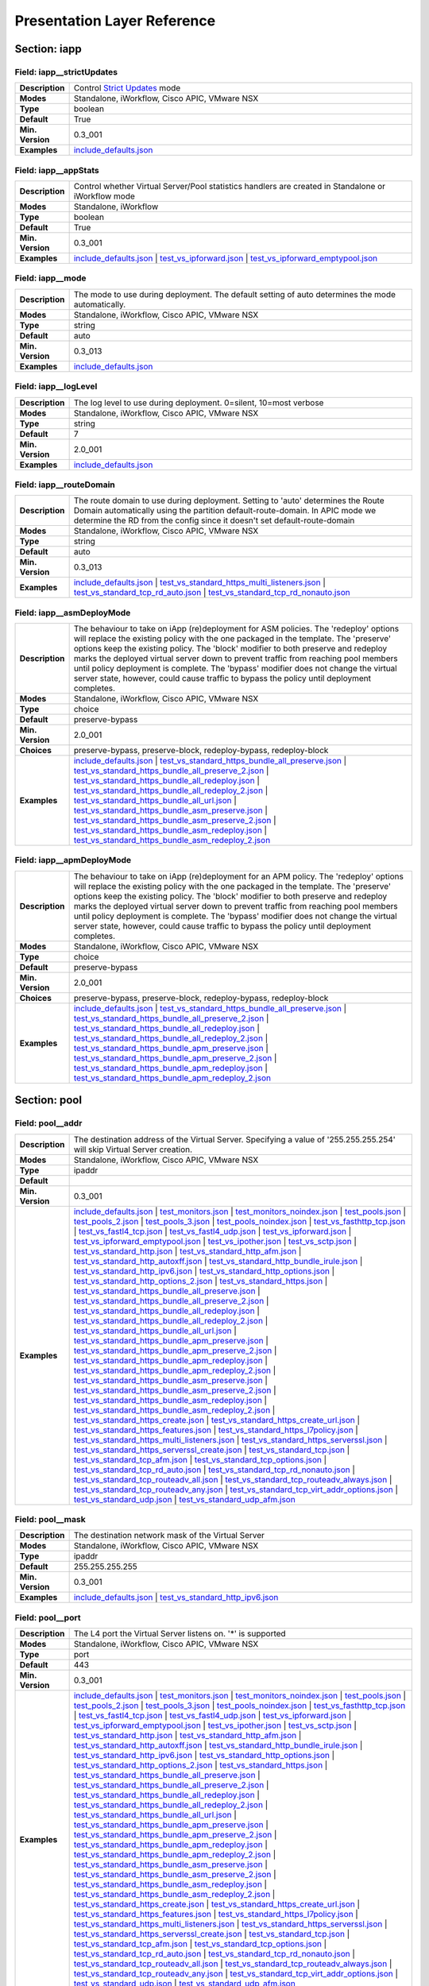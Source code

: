 Presentation Layer Reference
============================

Section: iapp
-------------

Field: iapp__strictUpdates
^^^^^^^^^^^^^^^^^^^^^^^^^^

.. csv-table::
	:stub-columns: 1
	:widths: 10 80

	"Description","Control `Strict Updates <https://support.f5.com/kb/en-us/products/big-ip_ltm/manuals/product/bigip-iapps-developer-11-4-0/2.html#unique_1198712211>`_ mode"
	"Modes","Standalone, iWorkflow, Cisco APIC, VMware NSX"
	"Type","boolean"
	"Default","True"
	"Min. Version","0.3_001"
	"Examples","`include_defaults.json <https://www.github.com/0xHiteshPatel/appsvcs_integration_iapp/tree/develop/test/include_defaults.json>`__"

Field: iapp__appStats
^^^^^^^^^^^^^^^^^^^^^

.. csv-table::
	:stub-columns: 1
	:widths: 10 80

	"Description","Control whether Virtual Server/Pool statistics handlers are created in Standalone or iWorkflow mode"
	"Modes","Standalone, iWorkflow"
	"Type","boolean"
	"Default","True"
	"Min. Version","0.3_001"
	"Examples","`include_defaults.json <https://www.github.com/0xHiteshPatel/appsvcs_integration_iapp/tree/develop/test/include_defaults.json>`__ | `test_vs_ipforward.json <https://www.github.com/0xHiteshPatel/appsvcs_integration_iapp/tree/develop/test/test_vs_ipforward.json>`__ | `test_vs_ipforward_emptypool.json <https://www.github.com/0xHiteshPatel/appsvcs_integration_iapp/tree/develop/test/test_vs_ipforward_emptypool.json>`__"

Field: iapp__mode
^^^^^^^^^^^^^^^^^

.. csv-table::
	:stub-columns: 1
	:widths: 10 80

	"Description","The mode to use during deployment.  The default setting of auto determines the mode automatically."
	"Modes","Standalone, iWorkflow, Cisco APIC, VMware NSX"
	"Type","string"
	"Default","auto"
	"Min. Version","0.3_013"
	"Examples","`include_defaults.json <https://www.github.com/0xHiteshPatel/appsvcs_integration_iapp/tree/develop/test/include_defaults.json>`__"

Field: iapp__logLevel
^^^^^^^^^^^^^^^^^^^^^

.. csv-table::
	:stub-columns: 1
	:widths: 10 80

	"Description","The log level to use during deployment.  0=silent, 10=most verbose"
	"Modes","Standalone, iWorkflow, Cisco APIC, VMware NSX"
	"Type","string"
	"Default","7"
	"Min. Version","2.0_001"
	"Examples","`include_defaults.json <https://www.github.com/0xHiteshPatel/appsvcs_integration_iapp/tree/develop/test/include_defaults.json>`__"

Field: iapp__routeDomain
^^^^^^^^^^^^^^^^^^^^^^^^

.. csv-table::
	:stub-columns: 1
	:widths: 10 80

	"Description","The route domain to use during deployment.  Setting to 'auto' determines the Route Domain automatically using the partition default-route-domain.  In APIC mode we determine the RD from the config since it doesn't set default-route-domain"
	"Modes","Standalone, iWorkflow, Cisco APIC, VMware NSX"
	"Type","string"
	"Default","auto"
	"Min. Version","0.3_013"
	"Examples","`include_defaults.json <https://www.github.com/0xHiteshPatel/appsvcs_integration_iapp/tree/develop/test/include_defaults.json>`__ | `test_vs_standard_https_multi_listeners.json <https://www.github.com/0xHiteshPatel/appsvcs_integration_iapp/tree/develop/test/test_vs_standard_https_multi_listeners.json>`__ | `test_vs_standard_tcp_rd_auto.json <https://www.github.com/0xHiteshPatel/appsvcs_integration_iapp/tree/develop/test/test_vs_standard_tcp_rd_auto.json>`__ | `test_vs_standard_tcp_rd_nonauto.json <https://www.github.com/0xHiteshPatel/appsvcs_integration_iapp/tree/develop/test/test_vs_standard_tcp_rd_nonauto.json>`__"

Field: iapp__asmDeployMode
^^^^^^^^^^^^^^^^^^^^^^^^^^

.. csv-table::
	:stub-columns: 1
	:widths: 10 80

	"Description","The behaviour to take on iApp (re)deployment for ASM policies.  The 'redeploy' options will replace the existing policy with the one packaged in the template.  The 'preserve' options keep the existing policy.  The 'block' modifier to both preserve and redeploy marks the deployed virtual server down to prevent traffic from reaching pool members until policy deployment is complete.  The 'bypass' modifier does not change the virtual server state, however, could cause traffic to bypass the policy until deployment completes."
	"Modes","Standalone, iWorkflow, Cisco APIC, VMware NSX"
	"Type","choice"
	"Default","preserve-bypass"
	"Min. Version","2.0_001"
	"Choices","preserve-bypass, preserve-block, redeploy-bypass, redeploy-block"
	"Examples","`include_defaults.json <https://www.github.com/0xHiteshPatel/appsvcs_integration_iapp/tree/develop/test/include_defaults.json>`__ | `test_vs_standard_https_bundle_all_preserve.json <https://www.github.com/0xHiteshPatel/appsvcs_integration_iapp/tree/develop/test/test_vs_standard_https_bundle_all_preserve.json>`__ | `test_vs_standard_https_bundle_all_preserve_2.json <https://www.github.com/0xHiteshPatel/appsvcs_integration_iapp/tree/develop/test/test_vs_standard_https_bundle_all_preserve_2.json>`__ | `test_vs_standard_https_bundle_all_redeploy.json <https://www.github.com/0xHiteshPatel/appsvcs_integration_iapp/tree/develop/test/test_vs_standard_https_bundle_all_redeploy.json>`__ | `test_vs_standard_https_bundle_all_redeploy_2.json <https://www.github.com/0xHiteshPatel/appsvcs_integration_iapp/tree/develop/test/test_vs_standard_https_bundle_all_redeploy_2.json>`__ | `test_vs_standard_https_bundle_all_url.json <https://www.github.com/0xHiteshPatel/appsvcs_integration_iapp/tree/develop/test/test_vs_standard_https_bundle_all_url.json>`__ | `test_vs_standard_https_bundle_asm_preserve.json <https://www.github.com/0xHiteshPatel/appsvcs_integration_iapp/tree/develop/test/test_vs_standard_https_bundle_asm_preserve.json>`__ | `test_vs_standard_https_bundle_asm_preserve_2.json <https://www.github.com/0xHiteshPatel/appsvcs_integration_iapp/tree/develop/test/test_vs_standard_https_bundle_asm_preserve_2.json>`__ | `test_vs_standard_https_bundle_asm_redeploy.json <https://www.github.com/0xHiteshPatel/appsvcs_integration_iapp/tree/develop/test/test_vs_standard_https_bundle_asm_redeploy.json>`__ | `test_vs_standard_https_bundle_asm_redeploy_2.json <https://www.github.com/0xHiteshPatel/appsvcs_integration_iapp/tree/develop/test/test_vs_standard_https_bundle_asm_redeploy_2.json>`__"

Field: iapp__apmDeployMode
^^^^^^^^^^^^^^^^^^^^^^^^^^

.. csv-table::
	:stub-columns: 1
	:widths: 10 80

	"Description","The behaviour to take on iApp (re)deployment for an APM policy.  The 'redeploy' options will replace the existing policy with the one packaged in the template.  The 'preserve' options keep the existing policy.  The 'block' modifier to both preserve and redeploy marks the deployed virtual server down to prevent traffic from reaching pool members until policy deployment is complete.  The 'bypass' modifier does not change the virtual server state, however, could cause traffic to bypass the policy until deployment completes."
	"Modes","Standalone, iWorkflow, Cisco APIC, VMware NSX"
	"Type","choice"
	"Default","preserve-bypass"
	"Min. Version","2.0_001"
	"Choices","preserve-bypass, preserve-block, redeploy-bypass, redeploy-block"
	"Examples","`include_defaults.json <https://www.github.com/0xHiteshPatel/appsvcs_integration_iapp/tree/develop/test/include_defaults.json>`__ | `test_vs_standard_https_bundle_all_preserve.json <https://www.github.com/0xHiteshPatel/appsvcs_integration_iapp/tree/develop/test/test_vs_standard_https_bundle_all_preserve.json>`__ | `test_vs_standard_https_bundle_all_preserve_2.json <https://www.github.com/0xHiteshPatel/appsvcs_integration_iapp/tree/develop/test/test_vs_standard_https_bundle_all_preserve_2.json>`__ | `test_vs_standard_https_bundle_all_redeploy.json <https://www.github.com/0xHiteshPatel/appsvcs_integration_iapp/tree/develop/test/test_vs_standard_https_bundle_all_redeploy.json>`__ | `test_vs_standard_https_bundle_all_redeploy_2.json <https://www.github.com/0xHiteshPatel/appsvcs_integration_iapp/tree/develop/test/test_vs_standard_https_bundle_all_redeploy_2.json>`__ | `test_vs_standard_https_bundle_apm_preserve.json <https://www.github.com/0xHiteshPatel/appsvcs_integration_iapp/tree/develop/test/test_vs_standard_https_bundle_apm_preserve.json>`__ | `test_vs_standard_https_bundle_apm_preserve_2.json <https://www.github.com/0xHiteshPatel/appsvcs_integration_iapp/tree/develop/test/test_vs_standard_https_bundle_apm_preserve_2.json>`__ | `test_vs_standard_https_bundle_apm_redeploy.json <https://www.github.com/0xHiteshPatel/appsvcs_integration_iapp/tree/develop/test/test_vs_standard_https_bundle_apm_redeploy.json>`__ | `test_vs_standard_https_bundle_apm_redeploy_2.json <https://www.github.com/0xHiteshPatel/appsvcs_integration_iapp/tree/develop/test/test_vs_standard_https_bundle_apm_redeploy_2.json>`__"

Section: pool
-------------

Field: pool__addr
^^^^^^^^^^^^^^^^^

.. csv-table::
	:stub-columns: 1
	:widths: 10 80

	"Description","The destination address of the Virtual Server.  Specifying a value of '255.255.255.254' will skip Virtual Server creation."
	"Modes","Standalone, iWorkflow, Cisco APIC, VMware NSX"
	"Type","ipaddr"
	"Default",""
	"Min. Version","0.3_001"
	"Examples","`include_defaults.json <https://www.github.com/0xHiteshPatel/appsvcs_integration_iapp/tree/develop/test/include_defaults.json>`__ | `test_monitors.json <https://www.github.com/0xHiteshPatel/appsvcs_integration_iapp/tree/develop/test/test_monitors.json>`__ | `test_monitors_noindex.json <https://www.github.com/0xHiteshPatel/appsvcs_integration_iapp/tree/develop/test/test_monitors_noindex.json>`__ | `test_pools.json <https://www.github.com/0xHiteshPatel/appsvcs_integration_iapp/tree/develop/test/test_pools.json>`__ | `test_pools_2.json <https://www.github.com/0xHiteshPatel/appsvcs_integration_iapp/tree/develop/test/test_pools_2.json>`__ | `test_pools_3.json <https://www.github.com/0xHiteshPatel/appsvcs_integration_iapp/tree/develop/test/test_pools_3.json>`__ | `test_pools_noindex.json <https://www.github.com/0xHiteshPatel/appsvcs_integration_iapp/tree/develop/test/test_pools_noindex.json>`__ | `test_vs_fasthttp_tcp.json <https://www.github.com/0xHiteshPatel/appsvcs_integration_iapp/tree/develop/test/test_vs_fasthttp_tcp.json>`__ | `test_vs_fastl4_tcp.json <https://www.github.com/0xHiteshPatel/appsvcs_integration_iapp/tree/develop/test/test_vs_fastl4_tcp.json>`__ | `test_vs_fastl4_udp.json <https://www.github.com/0xHiteshPatel/appsvcs_integration_iapp/tree/develop/test/test_vs_fastl4_udp.json>`__ | `test_vs_ipforward.json <https://www.github.com/0xHiteshPatel/appsvcs_integration_iapp/tree/develop/test/test_vs_ipforward.json>`__ | `test_vs_ipforward_emptypool.json <https://www.github.com/0xHiteshPatel/appsvcs_integration_iapp/tree/develop/test/test_vs_ipforward_emptypool.json>`__ | `test_vs_ipother.json <https://www.github.com/0xHiteshPatel/appsvcs_integration_iapp/tree/develop/test/test_vs_ipother.json>`__ | `test_vs_sctp.json <https://www.github.com/0xHiteshPatel/appsvcs_integration_iapp/tree/develop/test/test_vs_sctp.json>`__ | `test_vs_standard_http.json <https://www.github.com/0xHiteshPatel/appsvcs_integration_iapp/tree/develop/test/test_vs_standard_http.json>`__ | `test_vs_standard_http_afm.json <https://www.github.com/0xHiteshPatel/appsvcs_integration_iapp/tree/develop/test/test_vs_standard_http_afm.json>`__ | `test_vs_standard_http_autoxff.json <https://www.github.com/0xHiteshPatel/appsvcs_integration_iapp/tree/develop/test/test_vs_standard_http_autoxff.json>`__ | `test_vs_standard_http_bundle_irule.json <https://www.github.com/0xHiteshPatel/appsvcs_integration_iapp/tree/develop/test/test_vs_standard_http_bundle_irule.json>`__ | `test_vs_standard_http_ipv6.json <https://www.github.com/0xHiteshPatel/appsvcs_integration_iapp/tree/develop/test/test_vs_standard_http_ipv6.json>`__ | `test_vs_standard_http_options.json <https://www.github.com/0xHiteshPatel/appsvcs_integration_iapp/tree/develop/test/test_vs_standard_http_options.json>`__ | `test_vs_standard_http_options_2.json <https://www.github.com/0xHiteshPatel/appsvcs_integration_iapp/tree/develop/test/test_vs_standard_http_options_2.json>`__ | `test_vs_standard_https.json <https://www.github.com/0xHiteshPatel/appsvcs_integration_iapp/tree/develop/test/test_vs_standard_https.json>`__ | `test_vs_standard_https_bundle_all_preserve.json <https://www.github.com/0xHiteshPatel/appsvcs_integration_iapp/tree/develop/test/test_vs_standard_https_bundle_all_preserve.json>`__ | `test_vs_standard_https_bundle_all_preserve_2.json <https://www.github.com/0xHiteshPatel/appsvcs_integration_iapp/tree/develop/test/test_vs_standard_https_bundle_all_preserve_2.json>`__ | `test_vs_standard_https_bundle_all_redeploy.json <https://www.github.com/0xHiteshPatel/appsvcs_integration_iapp/tree/develop/test/test_vs_standard_https_bundle_all_redeploy.json>`__ | `test_vs_standard_https_bundle_all_redeploy_2.json <https://www.github.com/0xHiteshPatel/appsvcs_integration_iapp/tree/develop/test/test_vs_standard_https_bundle_all_redeploy_2.json>`__ | `test_vs_standard_https_bundle_all_url.json <https://www.github.com/0xHiteshPatel/appsvcs_integration_iapp/tree/develop/test/test_vs_standard_https_bundle_all_url.json>`__ | `test_vs_standard_https_bundle_apm_preserve.json <https://www.github.com/0xHiteshPatel/appsvcs_integration_iapp/tree/develop/test/test_vs_standard_https_bundle_apm_preserve.json>`__ | `test_vs_standard_https_bundle_apm_preserve_2.json <https://www.github.com/0xHiteshPatel/appsvcs_integration_iapp/tree/develop/test/test_vs_standard_https_bundle_apm_preserve_2.json>`__ | `test_vs_standard_https_bundle_apm_redeploy.json <https://www.github.com/0xHiteshPatel/appsvcs_integration_iapp/tree/develop/test/test_vs_standard_https_bundle_apm_redeploy.json>`__ | `test_vs_standard_https_bundle_apm_redeploy_2.json <https://www.github.com/0xHiteshPatel/appsvcs_integration_iapp/tree/develop/test/test_vs_standard_https_bundle_apm_redeploy_2.json>`__ | `test_vs_standard_https_bundle_asm_preserve.json <https://www.github.com/0xHiteshPatel/appsvcs_integration_iapp/tree/develop/test/test_vs_standard_https_bundle_asm_preserve.json>`__ | `test_vs_standard_https_bundle_asm_preserve_2.json <https://www.github.com/0xHiteshPatel/appsvcs_integration_iapp/tree/develop/test/test_vs_standard_https_bundle_asm_preserve_2.json>`__ | `test_vs_standard_https_bundle_asm_redeploy.json <https://www.github.com/0xHiteshPatel/appsvcs_integration_iapp/tree/develop/test/test_vs_standard_https_bundle_asm_redeploy.json>`__ | `test_vs_standard_https_bundle_asm_redeploy_2.json <https://www.github.com/0xHiteshPatel/appsvcs_integration_iapp/tree/develop/test/test_vs_standard_https_bundle_asm_redeploy_2.json>`__ | `test_vs_standard_https_create.json <https://www.github.com/0xHiteshPatel/appsvcs_integration_iapp/tree/develop/test/test_vs_standard_https_create.json>`__ | `test_vs_standard_https_create_url.json <https://www.github.com/0xHiteshPatel/appsvcs_integration_iapp/tree/develop/test/test_vs_standard_https_create_url.json>`__ | `test_vs_standard_https_features.json <https://www.github.com/0xHiteshPatel/appsvcs_integration_iapp/tree/develop/test/test_vs_standard_https_features.json>`__ | `test_vs_standard_https_l7policy.json <https://www.github.com/0xHiteshPatel/appsvcs_integration_iapp/tree/develop/test/test_vs_standard_https_l7policy.json>`__ | `test_vs_standard_https_multi_listeners.json <https://www.github.com/0xHiteshPatel/appsvcs_integration_iapp/tree/develop/test/test_vs_standard_https_multi_listeners.json>`__ | `test_vs_standard_https_serverssl.json <https://www.github.com/0xHiteshPatel/appsvcs_integration_iapp/tree/develop/test/test_vs_standard_https_serverssl.json>`__ | `test_vs_standard_https_serverssl_create.json <https://www.github.com/0xHiteshPatel/appsvcs_integration_iapp/tree/develop/test/test_vs_standard_https_serverssl_create.json>`__ | `test_vs_standard_tcp.json <https://www.github.com/0xHiteshPatel/appsvcs_integration_iapp/tree/develop/test/test_vs_standard_tcp.json>`__ | `test_vs_standard_tcp_afm.json <https://www.github.com/0xHiteshPatel/appsvcs_integration_iapp/tree/develop/test/test_vs_standard_tcp_afm.json>`__ | `test_vs_standard_tcp_options.json <https://www.github.com/0xHiteshPatel/appsvcs_integration_iapp/tree/develop/test/test_vs_standard_tcp_options.json>`__ | `test_vs_standard_tcp_rd_auto.json <https://www.github.com/0xHiteshPatel/appsvcs_integration_iapp/tree/develop/test/test_vs_standard_tcp_rd_auto.json>`__ | `test_vs_standard_tcp_rd_nonauto.json <https://www.github.com/0xHiteshPatel/appsvcs_integration_iapp/tree/develop/test/test_vs_standard_tcp_rd_nonauto.json>`__ | `test_vs_standard_tcp_routeadv_all.json <https://www.github.com/0xHiteshPatel/appsvcs_integration_iapp/tree/develop/test/test_vs_standard_tcp_routeadv_all.json>`__ | `test_vs_standard_tcp_routeadv_always.json <https://www.github.com/0xHiteshPatel/appsvcs_integration_iapp/tree/develop/test/test_vs_standard_tcp_routeadv_always.json>`__ | `test_vs_standard_tcp_routeadv_any.json <https://www.github.com/0xHiteshPatel/appsvcs_integration_iapp/tree/develop/test/test_vs_standard_tcp_routeadv_any.json>`__ | `test_vs_standard_tcp_virt_addr_options.json <https://www.github.com/0xHiteshPatel/appsvcs_integration_iapp/tree/develop/test/test_vs_standard_tcp_virt_addr_options.json>`__ | `test_vs_standard_udp.json <https://www.github.com/0xHiteshPatel/appsvcs_integration_iapp/tree/develop/test/test_vs_standard_udp.json>`__ | `test_vs_standard_udp_afm.json <https://www.github.com/0xHiteshPatel/appsvcs_integration_iapp/tree/develop/test/test_vs_standard_udp_afm.json>`__"

Field: pool__mask
^^^^^^^^^^^^^^^^^

.. csv-table::
	:stub-columns: 1
	:widths: 10 80

	"Description","The destination network mask of the Virtual Server"
	"Modes","Standalone, iWorkflow, Cisco APIC, VMware NSX"
	"Type","ipaddr"
	"Default","255.255.255.255"
	"Min. Version","0.3_001"
	"Examples","`include_defaults.json <https://www.github.com/0xHiteshPatel/appsvcs_integration_iapp/tree/develop/test/include_defaults.json>`__ | `test_vs_standard_http_ipv6.json <https://www.github.com/0xHiteshPatel/appsvcs_integration_iapp/tree/develop/test/test_vs_standard_http_ipv6.json>`__"

Field: pool__port
^^^^^^^^^^^^^^^^^

.. csv-table::
	:stub-columns: 1
	:widths: 10 80

	"Description","The L4 port the Virtual Server listens on.  '*' is supported"
	"Modes","Standalone, iWorkflow, Cisco APIC, VMware NSX"
	"Type","port"
	"Default","443"
	"Min. Version","0.3_001"
	"Examples","`include_defaults.json <https://www.github.com/0xHiteshPatel/appsvcs_integration_iapp/tree/develop/test/include_defaults.json>`__ | `test_monitors.json <https://www.github.com/0xHiteshPatel/appsvcs_integration_iapp/tree/develop/test/test_monitors.json>`__ | `test_monitors_noindex.json <https://www.github.com/0xHiteshPatel/appsvcs_integration_iapp/tree/develop/test/test_monitors_noindex.json>`__ | `test_pools.json <https://www.github.com/0xHiteshPatel/appsvcs_integration_iapp/tree/develop/test/test_pools.json>`__ | `test_pools_2.json <https://www.github.com/0xHiteshPatel/appsvcs_integration_iapp/tree/develop/test/test_pools_2.json>`__ | `test_pools_3.json <https://www.github.com/0xHiteshPatel/appsvcs_integration_iapp/tree/develop/test/test_pools_3.json>`__ | `test_pools_noindex.json <https://www.github.com/0xHiteshPatel/appsvcs_integration_iapp/tree/develop/test/test_pools_noindex.json>`__ | `test_vs_fasthttp_tcp.json <https://www.github.com/0xHiteshPatel/appsvcs_integration_iapp/tree/develop/test/test_vs_fasthttp_tcp.json>`__ | `test_vs_fastl4_tcp.json <https://www.github.com/0xHiteshPatel/appsvcs_integration_iapp/tree/develop/test/test_vs_fastl4_tcp.json>`__ | `test_vs_fastl4_udp.json <https://www.github.com/0xHiteshPatel/appsvcs_integration_iapp/tree/develop/test/test_vs_fastl4_udp.json>`__ | `test_vs_ipforward.json <https://www.github.com/0xHiteshPatel/appsvcs_integration_iapp/tree/develop/test/test_vs_ipforward.json>`__ | `test_vs_ipforward_emptypool.json <https://www.github.com/0xHiteshPatel/appsvcs_integration_iapp/tree/develop/test/test_vs_ipforward_emptypool.json>`__ | `test_vs_ipother.json <https://www.github.com/0xHiteshPatel/appsvcs_integration_iapp/tree/develop/test/test_vs_ipother.json>`__ | `test_vs_sctp.json <https://www.github.com/0xHiteshPatel/appsvcs_integration_iapp/tree/develop/test/test_vs_sctp.json>`__ | `test_vs_standard_http.json <https://www.github.com/0xHiteshPatel/appsvcs_integration_iapp/tree/develop/test/test_vs_standard_http.json>`__ | `test_vs_standard_http_afm.json <https://www.github.com/0xHiteshPatel/appsvcs_integration_iapp/tree/develop/test/test_vs_standard_http_afm.json>`__ | `test_vs_standard_http_autoxff.json <https://www.github.com/0xHiteshPatel/appsvcs_integration_iapp/tree/develop/test/test_vs_standard_http_autoxff.json>`__ | `test_vs_standard_http_bundle_irule.json <https://www.github.com/0xHiteshPatel/appsvcs_integration_iapp/tree/develop/test/test_vs_standard_http_bundle_irule.json>`__ | `test_vs_standard_http_ipv6.json <https://www.github.com/0xHiteshPatel/appsvcs_integration_iapp/tree/develop/test/test_vs_standard_http_ipv6.json>`__ | `test_vs_standard_http_options.json <https://www.github.com/0xHiteshPatel/appsvcs_integration_iapp/tree/develop/test/test_vs_standard_http_options.json>`__ | `test_vs_standard_http_options_2.json <https://www.github.com/0xHiteshPatel/appsvcs_integration_iapp/tree/develop/test/test_vs_standard_http_options_2.json>`__ | `test_vs_standard_https.json <https://www.github.com/0xHiteshPatel/appsvcs_integration_iapp/tree/develop/test/test_vs_standard_https.json>`__ | `test_vs_standard_https_bundle_all_preserve.json <https://www.github.com/0xHiteshPatel/appsvcs_integration_iapp/tree/develop/test/test_vs_standard_https_bundle_all_preserve.json>`__ | `test_vs_standard_https_bundle_all_preserve_2.json <https://www.github.com/0xHiteshPatel/appsvcs_integration_iapp/tree/develop/test/test_vs_standard_https_bundle_all_preserve_2.json>`__ | `test_vs_standard_https_bundle_all_redeploy.json <https://www.github.com/0xHiteshPatel/appsvcs_integration_iapp/tree/develop/test/test_vs_standard_https_bundle_all_redeploy.json>`__ | `test_vs_standard_https_bundle_all_redeploy_2.json <https://www.github.com/0xHiteshPatel/appsvcs_integration_iapp/tree/develop/test/test_vs_standard_https_bundle_all_redeploy_2.json>`__ | `test_vs_standard_https_bundle_all_url.json <https://www.github.com/0xHiteshPatel/appsvcs_integration_iapp/tree/develop/test/test_vs_standard_https_bundle_all_url.json>`__ | `test_vs_standard_https_bundle_apm_preserve.json <https://www.github.com/0xHiteshPatel/appsvcs_integration_iapp/tree/develop/test/test_vs_standard_https_bundle_apm_preserve.json>`__ | `test_vs_standard_https_bundle_apm_preserve_2.json <https://www.github.com/0xHiteshPatel/appsvcs_integration_iapp/tree/develop/test/test_vs_standard_https_bundle_apm_preserve_2.json>`__ | `test_vs_standard_https_bundle_apm_redeploy.json <https://www.github.com/0xHiteshPatel/appsvcs_integration_iapp/tree/develop/test/test_vs_standard_https_bundle_apm_redeploy.json>`__ | `test_vs_standard_https_bundle_apm_redeploy_2.json <https://www.github.com/0xHiteshPatel/appsvcs_integration_iapp/tree/develop/test/test_vs_standard_https_bundle_apm_redeploy_2.json>`__ | `test_vs_standard_https_bundle_asm_preserve.json <https://www.github.com/0xHiteshPatel/appsvcs_integration_iapp/tree/develop/test/test_vs_standard_https_bundle_asm_preserve.json>`__ | `test_vs_standard_https_bundle_asm_preserve_2.json <https://www.github.com/0xHiteshPatel/appsvcs_integration_iapp/tree/develop/test/test_vs_standard_https_bundle_asm_preserve_2.json>`__ | `test_vs_standard_https_bundle_asm_redeploy.json <https://www.github.com/0xHiteshPatel/appsvcs_integration_iapp/tree/develop/test/test_vs_standard_https_bundle_asm_redeploy.json>`__ | `test_vs_standard_https_bundle_asm_redeploy_2.json <https://www.github.com/0xHiteshPatel/appsvcs_integration_iapp/tree/develop/test/test_vs_standard_https_bundle_asm_redeploy_2.json>`__ | `test_vs_standard_https_create.json <https://www.github.com/0xHiteshPatel/appsvcs_integration_iapp/tree/develop/test/test_vs_standard_https_create.json>`__ | `test_vs_standard_https_create_url.json <https://www.github.com/0xHiteshPatel/appsvcs_integration_iapp/tree/develop/test/test_vs_standard_https_create_url.json>`__ | `test_vs_standard_https_features.json <https://www.github.com/0xHiteshPatel/appsvcs_integration_iapp/tree/develop/test/test_vs_standard_https_features.json>`__ | `test_vs_standard_https_l7policy.json <https://www.github.com/0xHiteshPatel/appsvcs_integration_iapp/tree/develop/test/test_vs_standard_https_l7policy.json>`__ | `test_vs_standard_https_multi_listeners.json <https://www.github.com/0xHiteshPatel/appsvcs_integration_iapp/tree/develop/test/test_vs_standard_https_multi_listeners.json>`__ | `test_vs_standard_https_serverssl.json <https://www.github.com/0xHiteshPatel/appsvcs_integration_iapp/tree/develop/test/test_vs_standard_https_serverssl.json>`__ | `test_vs_standard_https_serverssl_create.json <https://www.github.com/0xHiteshPatel/appsvcs_integration_iapp/tree/develop/test/test_vs_standard_https_serverssl_create.json>`__ | `test_vs_standard_tcp.json <https://www.github.com/0xHiteshPatel/appsvcs_integration_iapp/tree/develop/test/test_vs_standard_tcp.json>`__ | `test_vs_standard_tcp_afm.json <https://www.github.com/0xHiteshPatel/appsvcs_integration_iapp/tree/develop/test/test_vs_standard_tcp_afm.json>`__ | `test_vs_standard_tcp_options.json <https://www.github.com/0xHiteshPatel/appsvcs_integration_iapp/tree/develop/test/test_vs_standard_tcp_options.json>`__ | `test_vs_standard_tcp_rd_auto.json <https://www.github.com/0xHiteshPatel/appsvcs_integration_iapp/tree/develop/test/test_vs_standard_tcp_rd_auto.json>`__ | `test_vs_standard_tcp_rd_nonauto.json <https://www.github.com/0xHiteshPatel/appsvcs_integration_iapp/tree/develop/test/test_vs_standard_tcp_rd_nonauto.json>`__ | `test_vs_standard_tcp_routeadv_all.json <https://www.github.com/0xHiteshPatel/appsvcs_integration_iapp/tree/develop/test/test_vs_standard_tcp_routeadv_all.json>`__ | `test_vs_standard_tcp_routeadv_always.json <https://www.github.com/0xHiteshPatel/appsvcs_integration_iapp/tree/develop/test/test_vs_standard_tcp_routeadv_always.json>`__ | `test_vs_standard_tcp_routeadv_any.json <https://www.github.com/0xHiteshPatel/appsvcs_integration_iapp/tree/develop/test/test_vs_standard_tcp_routeadv_any.json>`__ | `test_vs_standard_tcp_virt_addr_options.json <https://www.github.com/0xHiteshPatel/appsvcs_integration_iapp/tree/develop/test/test_vs_standard_tcp_virt_addr_options.json>`__ | `test_vs_standard_udp.json <https://www.github.com/0xHiteshPatel/appsvcs_integration_iapp/tree/develop/test/test_vs_standard_udp.json>`__ | `test_vs_standard_udp_afm.json <https://www.github.com/0xHiteshPatel/appsvcs_integration_iapp/tree/develop/test/test_vs_standard_udp_afm.json>`__"

Field: pool__DefaultPoolIndex
^^^^^^^^^^^^^^^^^^^^^^^^^^^^^

.. csv-table::
	:stub-columns: 1
	:widths: 10 80

	"Description","The index of the pool to use as the default pool for the Virtual Server"
	"Modes","Standalone, iWorkflow, Cisco APIC, VMware NSX"
	"Type","number"
	"Default","0"
	"Min. Version","2.0_001"
	"Examples","`include_defaults.json <https://www.github.com/0xHiteshPatel/appsvcs_integration_iapp/tree/develop/test/include_defaults.json>`__ | `test_monitors.json <https://www.github.com/0xHiteshPatel/appsvcs_integration_iapp/tree/develop/test/test_monitors.json>`__ | `test_monitors_noindex.json <https://www.github.com/0xHiteshPatel/appsvcs_integration_iapp/tree/develop/test/test_monitors_noindex.json>`__ | `test_pools.json <https://www.github.com/0xHiteshPatel/appsvcs_integration_iapp/tree/develop/test/test_pools.json>`__ | `test_pools_2.json <https://www.github.com/0xHiteshPatel/appsvcs_integration_iapp/tree/develop/test/test_pools_2.json>`__ | `test_pools_3.json <https://www.github.com/0xHiteshPatel/appsvcs_integration_iapp/tree/develop/test/test_pools_3.json>`__ | `test_pools_noindex.json <https://www.github.com/0xHiteshPatel/appsvcs_integration_iapp/tree/develop/test/test_pools_noindex.json>`__ | `test_vs_fasthttp_tcp.json <https://www.github.com/0xHiteshPatel/appsvcs_integration_iapp/tree/develop/test/test_vs_fasthttp_tcp.json>`__ | `test_vs_fastl4_tcp.json <https://www.github.com/0xHiteshPatel/appsvcs_integration_iapp/tree/develop/test/test_vs_fastl4_tcp.json>`__ | `test_vs_fastl4_udp.json <https://www.github.com/0xHiteshPatel/appsvcs_integration_iapp/tree/develop/test/test_vs_fastl4_udp.json>`__ | `test_vs_ipforward.json <https://www.github.com/0xHiteshPatel/appsvcs_integration_iapp/tree/develop/test/test_vs_ipforward.json>`__ | `test_vs_ipforward_emptypool.json <https://www.github.com/0xHiteshPatel/appsvcs_integration_iapp/tree/develop/test/test_vs_ipforward_emptypool.json>`__ | `test_vs_ipother.json <https://www.github.com/0xHiteshPatel/appsvcs_integration_iapp/tree/develop/test/test_vs_ipother.json>`__ | `test_vs_sctp.json <https://www.github.com/0xHiteshPatel/appsvcs_integration_iapp/tree/develop/test/test_vs_sctp.json>`__ | `test_vs_standard_http.json <https://www.github.com/0xHiteshPatel/appsvcs_integration_iapp/tree/develop/test/test_vs_standard_http.json>`__ | `test_vs_standard_http_afm.json <https://www.github.com/0xHiteshPatel/appsvcs_integration_iapp/tree/develop/test/test_vs_standard_http_afm.json>`__ | `test_vs_standard_http_autoxff.json <https://www.github.com/0xHiteshPatel/appsvcs_integration_iapp/tree/develop/test/test_vs_standard_http_autoxff.json>`__ | `test_vs_standard_http_bundle_irule.json <https://www.github.com/0xHiteshPatel/appsvcs_integration_iapp/tree/develop/test/test_vs_standard_http_bundle_irule.json>`__ | `test_vs_standard_http_ipv6.json <https://www.github.com/0xHiteshPatel/appsvcs_integration_iapp/tree/develop/test/test_vs_standard_http_ipv6.json>`__ | `test_vs_standard_http_options.json <https://www.github.com/0xHiteshPatel/appsvcs_integration_iapp/tree/develop/test/test_vs_standard_http_options.json>`__ | `test_vs_standard_http_options_2.json <https://www.github.com/0xHiteshPatel/appsvcs_integration_iapp/tree/develop/test/test_vs_standard_http_options_2.json>`__ | `test_vs_standard_https.json <https://www.github.com/0xHiteshPatel/appsvcs_integration_iapp/tree/develop/test/test_vs_standard_https.json>`__ | `test_vs_standard_https_bundle_all_preserve.json <https://www.github.com/0xHiteshPatel/appsvcs_integration_iapp/tree/develop/test/test_vs_standard_https_bundle_all_preserve.json>`__ | `test_vs_standard_https_bundle_all_preserve_2.json <https://www.github.com/0xHiteshPatel/appsvcs_integration_iapp/tree/develop/test/test_vs_standard_https_bundle_all_preserve_2.json>`__ | `test_vs_standard_https_bundle_all_redeploy.json <https://www.github.com/0xHiteshPatel/appsvcs_integration_iapp/tree/develop/test/test_vs_standard_https_bundle_all_redeploy.json>`__ | `test_vs_standard_https_bundle_all_redeploy_2.json <https://www.github.com/0xHiteshPatel/appsvcs_integration_iapp/tree/develop/test/test_vs_standard_https_bundle_all_redeploy_2.json>`__ | `test_vs_standard_https_bundle_all_url.json <https://www.github.com/0xHiteshPatel/appsvcs_integration_iapp/tree/develop/test/test_vs_standard_https_bundle_all_url.json>`__ | `test_vs_standard_https_bundle_apm_preserve.json <https://www.github.com/0xHiteshPatel/appsvcs_integration_iapp/tree/develop/test/test_vs_standard_https_bundle_apm_preserve.json>`__ | `test_vs_standard_https_bundle_apm_preserve_2.json <https://www.github.com/0xHiteshPatel/appsvcs_integration_iapp/tree/develop/test/test_vs_standard_https_bundle_apm_preserve_2.json>`__ | `test_vs_standard_https_bundle_apm_redeploy.json <https://www.github.com/0xHiteshPatel/appsvcs_integration_iapp/tree/develop/test/test_vs_standard_https_bundle_apm_redeploy.json>`__ | `test_vs_standard_https_bundle_apm_redeploy_2.json <https://www.github.com/0xHiteshPatel/appsvcs_integration_iapp/tree/develop/test/test_vs_standard_https_bundle_apm_redeploy_2.json>`__ | `test_vs_standard_https_bundle_asm_preserve.json <https://www.github.com/0xHiteshPatel/appsvcs_integration_iapp/tree/develop/test/test_vs_standard_https_bundle_asm_preserve.json>`__ | `test_vs_standard_https_bundle_asm_preserve_2.json <https://www.github.com/0xHiteshPatel/appsvcs_integration_iapp/tree/develop/test/test_vs_standard_https_bundle_asm_preserve_2.json>`__ | `test_vs_standard_https_bundle_asm_redeploy.json <https://www.github.com/0xHiteshPatel/appsvcs_integration_iapp/tree/develop/test/test_vs_standard_https_bundle_asm_redeploy.json>`__ | `test_vs_standard_https_bundle_asm_redeploy_2.json <https://www.github.com/0xHiteshPatel/appsvcs_integration_iapp/tree/develop/test/test_vs_standard_https_bundle_asm_redeploy_2.json>`__ | `test_vs_standard_https_create.json <https://www.github.com/0xHiteshPatel/appsvcs_integration_iapp/tree/develop/test/test_vs_standard_https_create.json>`__ | `test_vs_standard_https_create_url.json <https://www.github.com/0xHiteshPatel/appsvcs_integration_iapp/tree/develop/test/test_vs_standard_https_create_url.json>`__ | `test_vs_standard_https_features.json <https://www.github.com/0xHiteshPatel/appsvcs_integration_iapp/tree/develop/test/test_vs_standard_https_features.json>`__ | `test_vs_standard_https_l7policy.json <https://www.github.com/0xHiteshPatel/appsvcs_integration_iapp/tree/develop/test/test_vs_standard_https_l7policy.json>`__ | `test_vs_standard_https_multi_listeners.json <https://www.github.com/0xHiteshPatel/appsvcs_integration_iapp/tree/develop/test/test_vs_standard_https_multi_listeners.json>`__ | `test_vs_standard_https_serverssl.json <https://www.github.com/0xHiteshPatel/appsvcs_integration_iapp/tree/develop/test/test_vs_standard_https_serverssl.json>`__ | `test_vs_standard_https_serverssl_create.json <https://www.github.com/0xHiteshPatel/appsvcs_integration_iapp/tree/develop/test/test_vs_standard_https_serverssl_create.json>`__ | `test_vs_standard_tcp.json <https://www.github.com/0xHiteshPatel/appsvcs_integration_iapp/tree/develop/test/test_vs_standard_tcp.json>`__ | `test_vs_standard_tcp_afm.json <https://www.github.com/0xHiteshPatel/appsvcs_integration_iapp/tree/develop/test/test_vs_standard_tcp_afm.json>`__ | `test_vs_standard_tcp_options.json <https://www.github.com/0xHiteshPatel/appsvcs_integration_iapp/tree/develop/test/test_vs_standard_tcp_options.json>`__ | `test_vs_standard_tcp_rd_auto.json <https://www.github.com/0xHiteshPatel/appsvcs_integration_iapp/tree/develop/test/test_vs_standard_tcp_rd_auto.json>`__ | `test_vs_standard_tcp_rd_nonauto.json <https://www.github.com/0xHiteshPatel/appsvcs_integration_iapp/tree/develop/test/test_vs_standard_tcp_rd_nonauto.json>`__ | `test_vs_standard_tcp_routeadv_all.json <https://www.github.com/0xHiteshPatel/appsvcs_integration_iapp/tree/develop/test/test_vs_standard_tcp_routeadv_all.json>`__ | `test_vs_standard_tcp_routeadv_always.json <https://www.github.com/0xHiteshPatel/appsvcs_integration_iapp/tree/develop/test/test_vs_standard_tcp_routeadv_always.json>`__ | `test_vs_standard_tcp_routeadv_any.json <https://www.github.com/0xHiteshPatel/appsvcs_integration_iapp/tree/develop/test/test_vs_standard_tcp_routeadv_any.json>`__ | `test_vs_standard_tcp_virt_addr_options.json <https://www.github.com/0xHiteshPatel/appsvcs_integration_iapp/tree/develop/test/test_vs_standard_tcp_virt_addr_options.json>`__ | `test_vs_standard_udp.json <https://www.github.com/0xHiteshPatel/appsvcs_integration_iapp/tree/develop/test/test_vs_standard_udp.json>`__ | `test_vs_standard_udp_afm.json <https://www.github.com/0xHiteshPatel/appsvcs_integration_iapp/tree/develop/test/test_vs_standard_udp_afm.json>`__"

Table: pool__Pools
^^^^^^^^^^^^^^^^^^

The pools to create.  Note that pool index must be >0 and sequential.

.. csv-table::
	:header: "Column","Details"
	:stub-columns: 1
	:widths: 10 80

	"Index",.. include:: pool__Pools_Index.rst
	"Name",.. include:: pool__Pools_Name.rst
	"Description",.. include:: pool__Pools_Description.rst
	"LbMethod",.. include:: pool__Pools_LbMethod.rst
	"Monitor",.. include:: pool__Pools_Monitor.rst
	"AdvOptions",.. include:: pool__Pools_AdvOptions.rst
	"Examples","`include_defaults.json <https://www.github.com/0xHiteshPatel/appsvcs_integration_iapp/tree/develop/test/include_defaults.json>`__ | `test_monitors.json <https://www.github.com/0xHiteshPatel/appsvcs_integration_iapp/tree/develop/test/test_monitors.json>`__ | `test_monitors_noindex.json <https://www.github.com/0xHiteshPatel/appsvcs_integration_iapp/tree/develop/test/test_monitors_noindex.json>`__ | `test_pools.json <https://www.github.com/0xHiteshPatel/appsvcs_integration_iapp/tree/develop/test/test_pools.json>`__ | `test_pools_2.json <https://www.github.com/0xHiteshPatel/appsvcs_integration_iapp/tree/develop/test/test_pools_2.json>`__ | `test_pools_3.json <https://www.github.com/0xHiteshPatel/appsvcs_integration_iapp/tree/develop/test/test_pools_3.json>`__ | `test_pools_noindex.json <https://www.github.com/0xHiteshPatel/appsvcs_integration_iapp/tree/develop/test/test_pools_noindex.json>`__ | `test_vs_fasthttp_tcp.json <https://www.github.com/0xHiteshPatel/appsvcs_integration_iapp/tree/develop/test/test_vs_fasthttp_tcp.json>`__ | `test_vs_fastl4_tcp.json <https://www.github.com/0xHiteshPatel/appsvcs_integration_iapp/tree/develop/test/test_vs_fastl4_tcp.json>`__ | `test_vs_fastl4_udp.json <https://www.github.com/0xHiteshPatel/appsvcs_integration_iapp/tree/develop/test/test_vs_fastl4_udp.json>`__ | `test_vs_ipforward.json <https://www.github.com/0xHiteshPatel/appsvcs_integration_iapp/tree/develop/test/test_vs_ipforward.json>`__ | `test_vs_ipforward_emptypool.json <https://www.github.com/0xHiteshPatel/appsvcs_integration_iapp/tree/develop/test/test_vs_ipforward_emptypool.json>`__ | `test_vs_ipother.json <https://www.github.com/0xHiteshPatel/appsvcs_integration_iapp/tree/develop/test/test_vs_ipother.json>`__ | `test_vs_sctp.json <https://www.github.com/0xHiteshPatel/appsvcs_integration_iapp/tree/develop/test/test_vs_sctp.json>`__ | `test_vs_standard_http.json <https://www.github.com/0xHiteshPatel/appsvcs_integration_iapp/tree/develop/test/test_vs_standard_http.json>`__ | `test_vs_standard_http_afm.json <https://www.github.com/0xHiteshPatel/appsvcs_integration_iapp/tree/develop/test/test_vs_standard_http_afm.json>`__ | `test_vs_standard_http_autoxff.json <https://www.github.com/0xHiteshPatel/appsvcs_integration_iapp/tree/develop/test/test_vs_standard_http_autoxff.json>`__ | `test_vs_standard_http_bundle_irule.json <https://www.github.com/0xHiteshPatel/appsvcs_integration_iapp/tree/develop/test/test_vs_standard_http_bundle_irule.json>`__ | `test_vs_standard_http_ipv6.json <https://www.github.com/0xHiteshPatel/appsvcs_integration_iapp/tree/develop/test/test_vs_standard_http_ipv6.json>`__ | `test_vs_standard_http_options.json <https://www.github.com/0xHiteshPatel/appsvcs_integration_iapp/tree/develop/test/test_vs_standard_http_options.json>`__ | `test_vs_standard_http_options_2.json <https://www.github.com/0xHiteshPatel/appsvcs_integration_iapp/tree/develop/test/test_vs_standard_http_options_2.json>`__ | `test_vs_standard_https.json <https://www.github.com/0xHiteshPatel/appsvcs_integration_iapp/tree/develop/test/test_vs_standard_https.json>`__ | `test_vs_standard_https_bundle_all_preserve.json <https://www.github.com/0xHiteshPatel/appsvcs_integration_iapp/tree/develop/test/test_vs_standard_https_bundle_all_preserve.json>`__ | `test_vs_standard_https_bundle_all_preserve_2.json <https://www.github.com/0xHiteshPatel/appsvcs_integration_iapp/tree/develop/test/test_vs_standard_https_bundle_all_preserve_2.json>`__ | `test_vs_standard_https_bundle_all_redeploy.json <https://www.github.com/0xHiteshPatel/appsvcs_integration_iapp/tree/develop/test/test_vs_standard_https_bundle_all_redeploy.json>`__ | `test_vs_standard_https_bundle_all_redeploy_2.json <https://www.github.com/0xHiteshPatel/appsvcs_integration_iapp/tree/develop/test/test_vs_standard_https_bundle_all_redeploy_2.json>`__ | `test_vs_standard_https_bundle_all_url.json <https://www.github.com/0xHiteshPatel/appsvcs_integration_iapp/tree/develop/test/test_vs_standard_https_bundle_all_url.json>`__ | `test_vs_standard_https_bundle_apm_preserve.json <https://www.github.com/0xHiteshPatel/appsvcs_integration_iapp/tree/develop/test/test_vs_standard_https_bundle_apm_preserve.json>`__ | `test_vs_standard_https_bundle_apm_preserve_2.json <https://www.github.com/0xHiteshPatel/appsvcs_integration_iapp/tree/develop/test/test_vs_standard_https_bundle_apm_preserve_2.json>`__ | `test_vs_standard_https_bundle_apm_redeploy.json <https://www.github.com/0xHiteshPatel/appsvcs_integration_iapp/tree/develop/test/test_vs_standard_https_bundle_apm_redeploy.json>`__ | `test_vs_standard_https_bundle_apm_redeploy_2.json <https://www.github.com/0xHiteshPatel/appsvcs_integration_iapp/tree/develop/test/test_vs_standard_https_bundle_apm_redeploy_2.json>`__ | `test_vs_standard_https_bundle_asm_preserve.json <https://www.github.com/0xHiteshPatel/appsvcs_integration_iapp/tree/develop/test/test_vs_standard_https_bundle_asm_preserve.json>`__ | `test_vs_standard_https_bundle_asm_preserve_2.json <https://www.github.com/0xHiteshPatel/appsvcs_integration_iapp/tree/develop/test/test_vs_standard_https_bundle_asm_preserve_2.json>`__ | `test_vs_standard_https_bundle_asm_redeploy.json <https://www.github.com/0xHiteshPatel/appsvcs_integration_iapp/tree/develop/test/test_vs_standard_https_bundle_asm_redeploy.json>`__ | `test_vs_standard_https_bundle_asm_redeploy_2.json <https://www.github.com/0xHiteshPatel/appsvcs_integration_iapp/tree/develop/test/test_vs_standard_https_bundle_asm_redeploy_2.json>`__ | `test_vs_standard_https_create.json <https://www.github.com/0xHiteshPatel/appsvcs_integration_iapp/tree/develop/test/test_vs_standard_https_create.json>`__ | `test_vs_standard_https_create_url.json <https://www.github.com/0xHiteshPatel/appsvcs_integration_iapp/tree/develop/test/test_vs_standard_https_create_url.json>`__ | `test_vs_standard_https_features.json <https://www.github.com/0xHiteshPatel/appsvcs_integration_iapp/tree/develop/test/test_vs_standard_https_features.json>`__ | `test_vs_standard_https_l7policy.json <https://www.github.com/0xHiteshPatel/appsvcs_integration_iapp/tree/develop/test/test_vs_standard_https_l7policy.json>`__ | `test_vs_standard_https_multi_listeners.json <https://www.github.com/0xHiteshPatel/appsvcs_integration_iapp/tree/develop/test/test_vs_standard_https_multi_listeners.json>`__ | `test_vs_standard_https_serverssl.json <https://www.github.com/0xHiteshPatel/appsvcs_integration_iapp/tree/develop/test/test_vs_standard_https_serverssl.json>`__ | `test_vs_standard_https_serverssl_create.json <https://www.github.com/0xHiteshPatel/appsvcs_integration_iapp/tree/develop/test/test_vs_standard_https_serverssl_create.json>`__ | `test_vs_standard_tcp.json <https://www.github.com/0xHiteshPatel/appsvcs_integration_iapp/tree/develop/test/test_vs_standard_tcp.json>`__ | `test_vs_standard_tcp_afm.json <https://www.github.com/0xHiteshPatel/appsvcs_integration_iapp/tree/develop/test/test_vs_standard_tcp_afm.json>`__ | `test_vs_standard_tcp_options.json <https://www.github.com/0xHiteshPatel/appsvcs_integration_iapp/tree/develop/test/test_vs_standard_tcp_options.json>`__ | `test_vs_standard_tcp_rd_auto.json <https://www.github.com/0xHiteshPatel/appsvcs_integration_iapp/tree/develop/test/test_vs_standard_tcp_rd_auto.json>`__ | `test_vs_standard_tcp_rd_nonauto.json <https://www.github.com/0xHiteshPatel/appsvcs_integration_iapp/tree/develop/test/test_vs_standard_tcp_rd_nonauto.json>`__ | `test_vs_standard_tcp_routeadv_all.json <https://www.github.com/0xHiteshPatel/appsvcs_integration_iapp/tree/develop/test/test_vs_standard_tcp_routeadv_all.json>`__ | `test_vs_standard_tcp_routeadv_always.json <https://www.github.com/0xHiteshPatel/appsvcs_integration_iapp/tree/develop/test/test_vs_standard_tcp_routeadv_always.json>`__ | `test_vs_standard_tcp_routeadv_any.json <https://www.github.com/0xHiteshPatel/appsvcs_integration_iapp/tree/develop/test/test_vs_standard_tcp_routeadv_any.json>`__ | `test_vs_standard_tcp_virt_addr_options.json <https://www.github.com/0xHiteshPatel/appsvcs_integration_iapp/tree/develop/test/test_vs_standard_tcp_virt_addr_options.json>`__ | `test_vs_standard_udp.json <https://www.github.com/0xHiteshPatel/appsvcs_integration_iapp/tree/develop/test/test_vs_standard_udp.json>`__ | `test_vs_standard_udp_afm.json <https://www.github.com/0xHiteshPatel/appsvcs_integration_iapp/tree/develop/test/test_vs_standard_udp_afm.json>`__"

Field: pool__MemberDefaultPort
^^^^^^^^^^^^^^^^^^^^^^^^^^^^^^

.. csv-table::
	:stub-columns: 1
	:widths: 10 80

	"Description","The L4 port to used when a pool member is added via a Dynamic Endpoint Insertion notication from Cisco APIC"
	"Modes","Cisco APIC"
	"Type","string"
	"Default","80"
	"Min. Version","0.3_001"
	"Examples","`include_defaults.json <https://www.github.com/0xHiteshPatel/appsvcs_integration_iapp/tree/develop/test/include_defaults.json>`__ | `test_pools_2.json <https://www.github.com/0xHiteshPatel/appsvcs_integration_iapp/tree/develop/test/test_pools_2.json>`__ | `test_pools_3.json <https://www.github.com/0xHiteshPatel/appsvcs_integration_iapp/tree/develop/test/test_pools_3.json>`__ | `test_pools_noindex.json <https://www.github.com/0xHiteshPatel/appsvcs_integration_iapp/tree/develop/test/test_pools_noindex.json>`__"

Table: pool__Members
^^^^^^^^^^^^^^^^^^^^

The configuration for Pool Members within the Pool.

.. csv-table::
	:header: "Column","Details"
	:stub-columns: 1
	:widths: 10 80

	"Index",.. include:: pool__Members_Index.rst
	"IPAddress",.. include:: pool__Members_IPAddress.rst
	"Port",.. include:: pool__Members_Port.rst
	"ConnectionLimit",.. include:: pool__Members_ConnectionLimit.rst
	"Ratio",.. include:: pool__Members_Ratio.rst
	"PriorityGroup",.. include:: pool__Members_PriorityGroup.rst
	"State",.. include:: pool__Members_State.rst
	"AdvOptions",.. include:: pool__Members_AdvOptions.rst
	"Examples","`include_defaults.json <https://www.github.com/0xHiteshPatel/appsvcs_integration_iapp/tree/develop/test/include_defaults.json>`__ | `test_monitors.json <https://www.github.com/0xHiteshPatel/appsvcs_integration_iapp/tree/develop/test/test_monitors.json>`__ | `test_monitors_noindex.json <https://www.github.com/0xHiteshPatel/appsvcs_integration_iapp/tree/develop/test/test_monitors_noindex.json>`__ | `test_pools.json <https://www.github.com/0xHiteshPatel/appsvcs_integration_iapp/tree/develop/test/test_pools.json>`__ | `test_pools_2.json <https://www.github.com/0xHiteshPatel/appsvcs_integration_iapp/tree/develop/test/test_pools_2.json>`__ | `test_pools_3.json <https://www.github.com/0xHiteshPatel/appsvcs_integration_iapp/tree/develop/test/test_pools_3.json>`__ | `test_pools_noindex.json <https://www.github.com/0xHiteshPatel/appsvcs_integration_iapp/tree/develop/test/test_pools_noindex.json>`__ | `test_vs_fasthttp_tcp.json <https://www.github.com/0xHiteshPatel/appsvcs_integration_iapp/tree/develop/test/test_vs_fasthttp_tcp.json>`__ | `test_vs_fastl4_tcp.json <https://www.github.com/0xHiteshPatel/appsvcs_integration_iapp/tree/develop/test/test_vs_fastl4_tcp.json>`__ | `test_vs_fastl4_udp.json <https://www.github.com/0xHiteshPatel/appsvcs_integration_iapp/tree/develop/test/test_vs_fastl4_udp.json>`__ | `test_vs_ipforward.json <https://www.github.com/0xHiteshPatel/appsvcs_integration_iapp/tree/develop/test/test_vs_ipforward.json>`__ | `test_vs_ipforward_emptypool.json <https://www.github.com/0xHiteshPatel/appsvcs_integration_iapp/tree/develop/test/test_vs_ipforward_emptypool.json>`__ | `test_vs_ipother.json <https://www.github.com/0xHiteshPatel/appsvcs_integration_iapp/tree/develop/test/test_vs_ipother.json>`__ | `test_vs_sctp.json <https://www.github.com/0xHiteshPatel/appsvcs_integration_iapp/tree/develop/test/test_vs_sctp.json>`__ | `test_vs_standard_http.json <https://www.github.com/0xHiteshPatel/appsvcs_integration_iapp/tree/develop/test/test_vs_standard_http.json>`__ | `test_vs_standard_http_afm.json <https://www.github.com/0xHiteshPatel/appsvcs_integration_iapp/tree/develop/test/test_vs_standard_http_afm.json>`__ | `test_vs_standard_http_autoxff.json <https://www.github.com/0xHiteshPatel/appsvcs_integration_iapp/tree/develop/test/test_vs_standard_http_autoxff.json>`__ | `test_vs_standard_http_bundle_irule.json <https://www.github.com/0xHiteshPatel/appsvcs_integration_iapp/tree/develop/test/test_vs_standard_http_bundle_irule.json>`__ | `test_vs_standard_http_ipv6.json <https://www.github.com/0xHiteshPatel/appsvcs_integration_iapp/tree/develop/test/test_vs_standard_http_ipv6.json>`__ | `test_vs_standard_http_options.json <https://www.github.com/0xHiteshPatel/appsvcs_integration_iapp/tree/develop/test/test_vs_standard_http_options.json>`__ | `test_vs_standard_http_options_2.json <https://www.github.com/0xHiteshPatel/appsvcs_integration_iapp/tree/develop/test/test_vs_standard_http_options_2.json>`__ | `test_vs_standard_https.json <https://www.github.com/0xHiteshPatel/appsvcs_integration_iapp/tree/develop/test/test_vs_standard_https.json>`__ | `test_vs_standard_https_bundle_all_preserve.json <https://www.github.com/0xHiteshPatel/appsvcs_integration_iapp/tree/develop/test/test_vs_standard_https_bundle_all_preserve.json>`__ | `test_vs_standard_https_bundle_all_preserve_2.json <https://www.github.com/0xHiteshPatel/appsvcs_integration_iapp/tree/develop/test/test_vs_standard_https_bundle_all_preserve_2.json>`__ | `test_vs_standard_https_bundle_all_redeploy.json <https://www.github.com/0xHiteshPatel/appsvcs_integration_iapp/tree/develop/test/test_vs_standard_https_bundle_all_redeploy.json>`__ | `test_vs_standard_https_bundle_all_redeploy_2.json <https://www.github.com/0xHiteshPatel/appsvcs_integration_iapp/tree/develop/test/test_vs_standard_https_bundle_all_redeploy_2.json>`__ | `test_vs_standard_https_bundle_all_url.json <https://www.github.com/0xHiteshPatel/appsvcs_integration_iapp/tree/develop/test/test_vs_standard_https_bundle_all_url.json>`__ | `test_vs_standard_https_bundle_apm_preserve.json <https://www.github.com/0xHiteshPatel/appsvcs_integration_iapp/tree/develop/test/test_vs_standard_https_bundle_apm_preserve.json>`__ | `test_vs_standard_https_bundle_apm_preserve_2.json <https://www.github.com/0xHiteshPatel/appsvcs_integration_iapp/tree/develop/test/test_vs_standard_https_bundle_apm_preserve_2.json>`__ | `test_vs_standard_https_bundle_apm_redeploy.json <https://www.github.com/0xHiteshPatel/appsvcs_integration_iapp/tree/develop/test/test_vs_standard_https_bundle_apm_redeploy.json>`__ | `test_vs_standard_https_bundle_apm_redeploy_2.json <https://www.github.com/0xHiteshPatel/appsvcs_integration_iapp/tree/develop/test/test_vs_standard_https_bundle_apm_redeploy_2.json>`__ | `test_vs_standard_https_bundle_asm_preserve.json <https://www.github.com/0xHiteshPatel/appsvcs_integration_iapp/tree/develop/test/test_vs_standard_https_bundle_asm_preserve.json>`__ | `test_vs_standard_https_bundle_asm_preserve_2.json <https://www.github.com/0xHiteshPatel/appsvcs_integration_iapp/tree/develop/test/test_vs_standard_https_bundle_asm_preserve_2.json>`__ | `test_vs_standard_https_bundle_asm_redeploy.json <https://www.github.com/0xHiteshPatel/appsvcs_integration_iapp/tree/develop/test/test_vs_standard_https_bundle_asm_redeploy.json>`__ | `test_vs_standard_https_bundle_asm_redeploy_2.json <https://www.github.com/0xHiteshPatel/appsvcs_integration_iapp/tree/develop/test/test_vs_standard_https_bundle_asm_redeploy_2.json>`__ | `test_vs_standard_https_create.json <https://www.github.com/0xHiteshPatel/appsvcs_integration_iapp/tree/develop/test/test_vs_standard_https_create.json>`__ | `test_vs_standard_https_create_url.json <https://www.github.com/0xHiteshPatel/appsvcs_integration_iapp/tree/develop/test/test_vs_standard_https_create_url.json>`__ | `test_vs_standard_https_features.json <https://www.github.com/0xHiteshPatel/appsvcs_integration_iapp/tree/develop/test/test_vs_standard_https_features.json>`__ | `test_vs_standard_https_l7policy.json <https://www.github.com/0xHiteshPatel/appsvcs_integration_iapp/tree/develop/test/test_vs_standard_https_l7policy.json>`__ | `test_vs_standard_https_multi_listeners.json <https://www.github.com/0xHiteshPatel/appsvcs_integration_iapp/tree/develop/test/test_vs_standard_https_multi_listeners.json>`__ | `test_vs_standard_https_serverssl.json <https://www.github.com/0xHiteshPatel/appsvcs_integration_iapp/tree/develop/test/test_vs_standard_https_serverssl.json>`__ | `test_vs_standard_https_serverssl_create.json <https://www.github.com/0xHiteshPatel/appsvcs_integration_iapp/tree/develop/test/test_vs_standard_https_serverssl_create.json>`__ | `test_vs_standard_tcp.json <https://www.github.com/0xHiteshPatel/appsvcs_integration_iapp/tree/develop/test/test_vs_standard_tcp.json>`__ | `test_vs_standard_tcp_afm.json <https://www.github.com/0xHiteshPatel/appsvcs_integration_iapp/tree/develop/test/test_vs_standard_tcp_afm.json>`__ | `test_vs_standard_tcp_options.json <https://www.github.com/0xHiteshPatel/appsvcs_integration_iapp/tree/develop/test/test_vs_standard_tcp_options.json>`__ | `test_vs_standard_tcp_rd_auto.json <https://www.github.com/0xHiteshPatel/appsvcs_integration_iapp/tree/develop/test/test_vs_standard_tcp_rd_auto.json>`__ | `test_vs_standard_tcp_rd_nonauto.json <https://www.github.com/0xHiteshPatel/appsvcs_integration_iapp/tree/develop/test/test_vs_standard_tcp_rd_nonauto.json>`__ | `test_vs_standard_tcp_routeadv_all.json <https://www.github.com/0xHiteshPatel/appsvcs_integration_iapp/tree/develop/test/test_vs_standard_tcp_routeadv_all.json>`__ | `test_vs_standard_tcp_routeadv_always.json <https://www.github.com/0xHiteshPatel/appsvcs_integration_iapp/tree/develop/test/test_vs_standard_tcp_routeadv_always.json>`__ | `test_vs_standard_tcp_routeadv_any.json <https://www.github.com/0xHiteshPatel/appsvcs_integration_iapp/tree/develop/test/test_vs_standard_tcp_routeadv_any.json>`__ | `test_vs_standard_tcp_virt_addr_options.json <https://www.github.com/0xHiteshPatel/appsvcs_integration_iapp/tree/develop/test/test_vs_standard_tcp_virt_addr_options.json>`__ | `test_vs_standard_udp.json <https://www.github.com/0xHiteshPatel/appsvcs_integration_iapp/tree/develop/test/test_vs_standard_udp.json>`__ | `test_vs_standard_udp_afm.json <https://www.github.com/0xHiteshPatel/appsvcs_integration_iapp/tree/develop/test/test_vs_standard_udp_afm.json>`__"

Section: monitor
----------------

Table: monitor__Monitors
^^^^^^^^^^^^^^^^^^^^^^^^

The monitors to create/associate.  Note that monitor index must be >0 and sequential.

.. csv-table::
	:header: "Column","Details"
	:stub-columns: 1
	:widths: 10 80

	"Index",.. include:: monitor__Monitors_Index.rst
	"Name",.. include:: monitor__Monitors_Name.rst
	"Type",.. include:: monitor__Monitors_Type.rst
	"Options",.. include:: monitor__Monitors_Options.rst
	"Examples","`include_defaults.json <https://www.github.com/0xHiteshPatel/appsvcs_integration_iapp/tree/develop/test/include_defaults.json>`__ | `test_monitors.json <https://www.github.com/0xHiteshPatel/appsvcs_integration_iapp/tree/develop/test/test_monitors.json>`__ | `test_monitors_noindex.json <https://www.github.com/0xHiteshPatel/appsvcs_integration_iapp/tree/develop/test/test_monitors_noindex.json>`__ | `test_pools.json <https://www.github.com/0xHiteshPatel/appsvcs_integration_iapp/tree/develop/test/test_pools.json>`__ | `test_pools_2.json <https://www.github.com/0xHiteshPatel/appsvcs_integration_iapp/tree/develop/test/test_pools_2.json>`__ | `test_pools_3.json <https://www.github.com/0xHiteshPatel/appsvcs_integration_iapp/tree/develop/test/test_pools_3.json>`__ | `test_pools_noindex.json <https://www.github.com/0xHiteshPatel/appsvcs_integration_iapp/tree/develop/test/test_pools_noindex.json>`__ | `test_vs_fasthttp_tcp.json <https://www.github.com/0xHiteshPatel/appsvcs_integration_iapp/tree/develop/test/test_vs_fasthttp_tcp.json>`__ | `test_vs_fastl4_tcp.json <https://www.github.com/0xHiteshPatel/appsvcs_integration_iapp/tree/develop/test/test_vs_fastl4_tcp.json>`__ | `test_vs_fastl4_udp.json <https://www.github.com/0xHiteshPatel/appsvcs_integration_iapp/tree/develop/test/test_vs_fastl4_udp.json>`__ | `test_vs_ipforward.json <https://www.github.com/0xHiteshPatel/appsvcs_integration_iapp/tree/develop/test/test_vs_ipforward.json>`__ | `test_vs_ipforward_emptypool.json <https://www.github.com/0xHiteshPatel/appsvcs_integration_iapp/tree/develop/test/test_vs_ipforward_emptypool.json>`__ | `test_vs_ipother.json <https://www.github.com/0xHiteshPatel/appsvcs_integration_iapp/tree/develop/test/test_vs_ipother.json>`__ | `test_vs_sctp.json <https://www.github.com/0xHiteshPatel/appsvcs_integration_iapp/tree/develop/test/test_vs_sctp.json>`__ | `test_vs_standard_http.json <https://www.github.com/0xHiteshPatel/appsvcs_integration_iapp/tree/develop/test/test_vs_standard_http.json>`__ | `test_vs_standard_http_afm.json <https://www.github.com/0xHiteshPatel/appsvcs_integration_iapp/tree/develop/test/test_vs_standard_http_afm.json>`__ | `test_vs_standard_http_autoxff.json <https://www.github.com/0xHiteshPatel/appsvcs_integration_iapp/tree/develop/test/test_vs_standard_http_autoxff.json>`__ | `test_vs_standard_http_bundle_irule.json <https://www.github.com/0xHiteshPatel/appsvcs_integration_iapp/tree/develop/test/test_vs_standard_http_bundle_irule.json>`__ | `test_vs_standard_http_ipv6.json <https://www.github.com/0xHiteshPatel/appsvcs_integration_iapp/tree/develop/test/test_vs_standard_http_ipv6.json>`__ | `test_vs_standard_http_options.json <https://www.github.com/0xHiteshPatel/appsvcs_integration_iapp/tree/develop/test/test_vs_standard_http_options.json>`__ | `test_vs_standard_http_options_2.json <https://www.github.com/0xHiteshPatel/appsvcs_integration_iapp/tree/develop/test/test_vs_standard_http_options_2.json>`__ | `test_vs_standard_https.json <https://www.github.com/0xHiteshPatel/appsvcs_integration_iapp/tree/develop/test/test_vs_standard_https.json>`__ | `test_vs_standard_https_bundle_all_preserve.json <https://www.github.com/0xHiteshPatel/appsvcs_integration_iapp/tree/develop/test/test_vs_standard_https_bundle_all_preserve.json>`__ | `test_vs_standard_https_bundle_all_preserve_2.json <https://www.github.com/0xHiteshPatel/appsvcs_integration_iapp/tree/develop/test/test_vs_standard_https_bundle_all_preserve_2.json>`__ | `test_vs_standard_https_bundle_all_redeploy.json <https://www.github.com/0xHiteshPatel/appsvcs_integration_iapp/tree/develop/test/test_vs_standard_https_bundle_all_redeploy.json>`__ | `test_vs_standard_https_bundle_all_redeploy_2.json <https://www.github.com/0xHiteshPatel/appsvcs_integration_iapp/tree/develop/test/test_vs_standard_https_bundle_all_redeploy_2.json>`__ | `test_vs_standard_https_bundle_all_url.json <https://www.github.com/0xHiteshPatel/appsvcs_integration_iapp/tree/develop/test/test_vs_standard_https_bundle_all_url.json>`__ | `test_vs_standard_https_bundle_apm_preserve.json <https://www.github.com/0xHiteshPatel/appsvcs_integration_iapp/tree/develop/test/test_vs_standard_https_bundle_apm_preserve.json>`__ | `test_vs_standard_https_bundle_apm_preserve_2.json <https://www.github.com/0xHiteshPatel/appsvcs_integration_iapp/tree/develop/test/test_vs_standard_https_bundle_apm_preserve_2.json>`__ | `test_vs_standard_https_bundle_apm_redeploy.json <https://www.github.com/0xHiteshPatel/appsvcs_integration_iapp/tree/develop/test/test_vs_standard_https_bundle_apm_redeploy.json>`__ | `test_vs_standard_https_bundle_apm_redeploy_2.json <https://www.github.com/0xHiteshPatel/appsvcs_integration_iapp/tree/develop/test/test_vs_standard_https_bundle_apm_redeploy_2.json>`__ | `test_vs_standard_https_bundle_asm_preserve.json <https://www.github.com/0xHiteshPatel/appsvcs_integration_iapp/tree/develop/test/test_vs_standard_https_bundle_asm_preserve.json>`__ | `test_vs_standard_https_bundle_asm_preserve_2.json <https://www.github.com/0xHiteshPatel/appsvcs_integration_iapp/tree/develop/test/test_vs_standard_https_bundle_asm_preserve_2.json>`__ | `test_vs_standard_https_bundle_asm_redeploy.json <https://www.github.com/0xHiteshPatel/appsvcs_integration_iapp/tree/develop/test/test_vs_standard_https_bundle_asm_redeploy.json>`__ | `test_vs_standard_https_bundle_asm_redeploy_2.json <https://www.github.com/0xHiteshPatel/appsvcs_integration_iapp/tree/develop/test/test_vs_standard_https_bundle_asm_redeploy_2.json>`__ | `test_vs_standard_https_create.json <https://www.github.com/0xHiteshPatel/appsvcs_integration_iapp/tree/develop/test/test_vs_standard_https_create.json>`__ | `test_vs_standard_https_create_url.json <https://www.github.com/0xHiteshPatel/appsvcs_integration_iapp/tree/develop/test/test_vs_standard_https_create_url.json>`__ | `test_vs_standard_https_features.json <https://www.github.com/0xHiteshPatel/appsvcs_integration_iapp/tree/develop/test/test_vs_standard_https_features.json>`__ | `test_vs_standard_https_l7policy.json <https://www.github.com/0xHiteshPatel/appsvcs_integration_iapp/tree/develop/test/test_vs_standard_https_l7policy.json>`__ | `test_vs_standard_https_multi_listeners.json <https://www.github.com/0xHiteshPatel/appsvcs_integration_iapp/tree/develop/test/test_vs_standard_https_multi_listeners.json>`__ | `test_vs_standard_https_serverssl.json <https://www.github.com/0xHiteshPatel/appsvcs_integration_iapp/tree/develop/test/test_vs_standard_https_serverssl.json>`__ | `test_vs_standard_https_serverssl_create.json <https://www.github.com/0xHiteshPatel/appsvcs_integration_iapp/tree/develop/test/test_vs_standard_https_serverssl_create.json>`__ | `test_vs_standard_tcp.json <https://www.github.com/0xHiteshPatel/appsvcs_integration_iapp/tree/develop/test/test_vs_standard_tcp.json>`__ | `test_vs_standard_tcp_afm.json <https://www.github.com/0xHiteshPatel/appsvcs_integration_iapp/tree/develop/test/test_vs_standard_tcp_afm.json>`__ | `test_vs_standard_tcp_options.json <https://www.github.com/0xHiteshPatel/appsvcs_integration_iapp/tree/develop/test/test_vs_standard_tcp_options.json>`__ | `test_vs_standard_tcp_rd_auto.json <https://www.github.com/0xHiteshPatel/appsvcs_integration_iapp/tree/develop/test/test_vs_standard_tcp_rd_auto.json>`__ | `test_vs_standard_tcp_rd_nonauto.json <https://www.github.com/0xHiteshPatel/appsvcs_integration_iapp/tree/develop/test/test_vs_standard_tcp_rd_nonauto.json>`__ | `test_vs_standard_tcp_routeadv_all.json <https://www.github.com/0xHiteshPatel/appsvcs_integration_iapp/tree/develop/test/test_vs_standard_tcp_routeadv_all.json>`__ | `test_vs_standard_tcp_routeadv_always.json <https://www.github.com/0xHiteshPatel/appsvcs_integration_iapp/tree/develop/test/test_vs_standard_tcp_routeadv_always.json>`__ | `test_vs_standard_tcp_routeadv_any.json <https://www.github.com/0xHiteshPatel/appsvcs_integration_iapp/tree/develop/test/test_vs_standard_tcp_routeadv_any.json>`__ | `test_vs_standard_tcp_virt_addr_options.json <https://www.github.com/0xHiteshPatel/appsvcs_integration_iapp/tree/develop/test/test_vs_standard_tcp_virt_addr_options.json>`__ | `test_vs_standard_udp.json <https://www.github.com/0xHiteshPatel/appsvcs_integration_iapp/tree/develop/test/test_vs_standard_udp.json>`__ | `test_vs_standard_udp_afm.json <https://www.github.com/0xHiteshPatel/appsvcs_integration_iapp/tree/develop/test/test_vs_standard_udp_afm.json>`__"

Section: vs
-----------

Table: vs__Listeners
^^^^^^^^^^^^^^^^^^^^

A list of additional IPv4/IPv6 listeners to create.  All listeners will be configured identically except if flags are specified in the Destination column modifying specific profiles.

.. csv-table::
	:header: "Column","Details"
	:stub-columns: 1
	:widths: 10 80

	"Listener",.. include:: vs__Listeners_Listener.rst
	"Destination",.. include:: vs__Listeners_Destination.rst
	"Examples","`include_defaults.json <https://www.github.com/0xHiteshPatel/appsvcs_integration_iapp/tree/develop/test/include_defaults.json>`__ | `test_vs_standard_https_multi_listeners.json <https://www.github.com/0xHiteshPatel/appsvcs_integration_iapp/tree/develop/test/test_vs_standard_https_multi_listeners.json>`__"

Field: vs__Name
^^^^^^^^^^^^^^^

.. csv-table::
	:stub-columns: 1
	:widths: 10 80

	"Description","The name of the Virtual Server.  If no value is specified the name will be set to <iapp_name>_vs"
	"Modes","Standalone, iWorkflow, Cisco APIC, VMware NSX"
	"Type","string"
	"Default",""
	"Min. Version","0.3_001"
	"Examples","`include_defaults.json <https://www.github.com/0xHiteshPatel/appsvcs_integration_iapp/tree/develop/test/include_defaults.json>`__ | `test_vs_fasthttp_tcp.json <https://www.github.com/0xHiteshPatel/appsvcs_integration_iapp/tree/develop/test/test_vs_fasthttp_tcp.json>`__ | `test_vs_fastl4_tcp.json <https://www.github.com/0xHiteshPatel/appsvcs_integration_iapp/tree/develop/test/test_vs_fastl4_tcp.json>`__ | `test_vs_fastl4_udp.json <https://www.github.com/0xHiteshPatel/appsvcs_integration_iapp/tree/develop/test/test_vs_fastl4_udp.json>`__ | `test_vs_ipforward.json <https://www.github.com/0xHiteshPatel/appsvcs_integration_iapp/tree/develop/test/test_vs_ipforward.json>`__ | `test_vs_ipforward_emptypool.json <https://www.github.com/0xHiteshPatel/appsvcs_integration_iapp/tree/develop/test/test_vs_ipforward_emptypool.json>`__ | `test_vs_ipother.json <https://www.github.com/0xHiteshPatel/appsvcs_integration_iapp/tree/develop/test/test_vs_ipother.json>`__ | `test_vs_sctp.json <https://www.github.com/0xHiteshPatel/appsvcs_integration_iapp/tree/develop/test/test_vs_sctp.json>`__ | `test_vs_standard_http.json <https://www.github.com/0xHiteshPatel/appsvcs_integration_iapp/tree/develop/test/test_vs_standard_http.json>`__ | `test_vs_standard_http_afm.json <https://www.github.com/0xHiteshPatel/appsvcs_integration_iapp/tree/develop/test/test_vs_standard_http_afm.json>`__ | `test_vs_standard_http_autoxff.json <https://www.github.com/0xHiteshPatel/appsvcs_integration_iapp/tree/develop/test/test_vs_standard_http_autoxff.json>`__ | `test_vs_standard_http_bundle_irule.json <https://www.github.com/0xHiteshPatel/appsvcs_integration_iapp/tree/develop/test/test_vs_standard_http_bundle_irule.json>`__ | `test_vs_standard_http_ipv6.json <https://www.github.com/0xHiteshPatel/appsvcs_integration_iapp/tree/develop/test/test_vs_standard_http_ipv6.json>`__ | `test_vs_standard_http_options.json <https://www.github.com/0xHiteshPatel/appsvcs_integration_iapp/tree/develop/test/test_vs_standard_http_options.json>`__ | `test_vs_standard_http_options_2.json <https://www.github.com/0xHiteshPatel/appsvcs_integration_iapp/tree/develop/test/test_vs_standard_http_options_2.json>`__ | `test_vs_standard_https.json <https://www.github.com/0xHiteshPatel/appsvcs_integration_iapp/tree/develop/test/test_vs_standard_https.json>`__ | `test_vs_standard_https_bundle_all_preserve.json <https://www.github.com/0xHiteshPatel/appsvcs_integration_iapp/tree/develop/test/test_vs_standard_https_bundle_all_preserve.json>`__ | `test_vs_standard_https_bundle_all_preserve_2.json <https://www.github.com/0xHiteshPatel/appsvcs_integration_iapp/tree/develop/test/test_vs_standard_https_bundle_all_preserve_2.json>`__ | `test_vs_standard_https_bundle_all_redeploy.json <https://www.github.com/0xHiteshPatel/appsvcs_integration_iapp/tree/develop/test/test_vs_standard_https_bundle_all_redeploy.json>`__ | `test_vs_standard_https_bundle_all_redeploy_2.json <https://www.github.com/0xHiteshPatel/appsvcs_integration_iapp/tree/develop/test/test_vs_standard_https_bundle_all_redeploy_2.json>`__ | `test_vs_standard_https_bundle_all_url.json <https://www.github.com/0xHiteshPatel/appsvcs_integration_iapp/tree/develop/test/test_vs_standard_https_bundle_all_url.json>`__ | `test_vs_standard_https_bundle_apm_preserve.json <https://www.github.com/0xHiteshPatel/appsvcs_integration_iapp/tree/develop/test/test_vs_standard_https_bundle_apm_preserve.json>`__ | `test_vs_standard_https_bundle_apm_preserve_2.json <https://www.github.com/0xHiteshPatel/appsvcs_integration_iapp/tree/develop/test/test_vs_standard_https_bundle_apm_preserve_2.json>`__ | `test_vs_standard_https_bundle_apm_redeploy.json <https://www.github.com/0xHiteshPatel/appsvcs_integration_iapp/tree/develop/test/test_vs_standard_https_bundle_apm_redeploy.json>`__ | `test_vs_standard_https_bundle_apm_redeploy_2.json <https://www.github.com/0xHiteshPatel/appsvcs_integration_iapp/tree/develop/test/test_vs_standard_https_bundle_apm_redeploy_2.json>`__ | `test_vs_standard_https_bundle_asm_preserve.json <https://www.github.com/0xHiteshPatel/appsvcs_integration_iapp/tree/develop/test/test_vs_standard_https_bundle_asm_preserve.json>`__ | `test_vs_standard_https_bundle_asm_preserve_2.json <https://www.github.com/0xHiteshPatel/appsvcs_integration_iapp/tree/develop/test/test_vs_standard_https_bundle_asm_preserve_2.json>`__ | `test_vs_standard_https_bundle_asm_redeploy.json <https://www.github.com/0xHiteshPatel/appsvcs_integration_iapp/tree/develop/test/test_vs_standard_https_bundle_asm_redeploy.json>`__ | `test_vs_standard_https_bundle_asm_redeploy_2.json <https://www.github.com/0xHiteshPatel/appsvcs_integration_iapp/tree/develop/test/test_vs_standard_https_bundle_asm_redeploy_2.json>`__ | `test_vs_standard_https_create.json <https://www.github.com/0xHiteshPatel/appsvcs_integration_iapp/tree/develop/test/test_vs_standard_https_create.json>`__ | `test_vs_standard_https_create_url.json <https://www.github.com/0xHiteshPatel/appsvcs_integration_iapp/tree/develop/test/test_vs_standard_https_create_url.json>`__ | `test_vs_standard_https_features.json <https://www.github.com/0xHiteshPatel/appsvcs_integration_iapp/tree/develop/test/test_vs_standard_https_features.json>`__ | `test_vs_standard_https_l7policy.json <https://www.github.com/0xHiteshPatel/appsvcs_integration_iapp/tree/develop/test/test_vs_standard_https_l7policy.json>`__ | `test_vs_standard_https_multi_listeners.json <https://www.github.com/0xHiteshPatel/appsvcs_integration_iapp/tree/develop/test/test_vs_standard_https_multi_listeners.json>`__ | `test_vs_standard_https_serverssl.json <https://www.github.com/0xHiteshPatel/appsvcs_integration_iapp/tree/develop/test/test_vs_standard_https_serverssl.json>`__ | `test_vs_standard_https_serverssl_create.json <https://www.github.com/0xHiteshPatel/appsvcs_integration_iapp/tree/develop/test/test_vs_standard_https_serverssl_create.json>`__ | `test_vs_standard_tcp.json <https://www.github.com/0xHiteshPatel/appsvcs_integration_iapp/tree/develop/test/test_vs_standard_tcp.json>`__ | `test_vs_standard_tcp_afm.json <https://www.github.com/0xHiteshPatel/appsvcs_integration_iapp/tree/develop/test/test_vs_standard_tcp_afm.json>`__ | `test_vs_standard_tcp_options.json <https://www.github.com/0xHiteshPatel/appsvcs_integration_iapp/tree/develop/test/test_vs_standard_tcp_options.json>`__ | `test_vs_standard_tcp_rd_auto.json <https://www.github.com/0xHiteshPatel/appsvcs_integration_iapp/tree/develop/test/test_vs_standard_tcp_rd_auto.json>`__ | `test_vs_standard_tcp_rd_nonauto.json <https://www.github.com/0xHiteshPatel/appsvcs_integration_iapp/tree/develop/test/test_vs_standard_tcp_rd_nonauto.json>`__ | `test_vs_standard_tcp_routeadv_all.json <https://www.github.com/0xHiteshPatel/appsvcs_integration_iapp/tree/develop/test/test_vs_standard_tcp_routeadv_all.json>`__ | `test_vs_standard_tcp_routeadv_always.json <https://www.github.com/0xHiteshPatel/appsvcs_integration_iapp/tree/develop/test/test_vs_standard_tcp_routeadv_always.json>`__ | `test_vs_standard_tcp_routeadv_any.json <https://www.github.com/0xHiteshPatel/appsvcs_integration_iapp/tree/develop/test/test_vs_standard_tcp_routeadv_any.json>`__ | `test_vs_standard_tcp_virt_addr_options.json <https://www.github.com/0xHiteshPatel/appsvcs_integration_iapp/tree/develop/test/test_vs_standard_tcp_virt_addr_options.json>`__ | `test_vs_standard_udp.json <https://www.github.com/0xHiteshPatel/appsvcs_integration_iapp/tree/develop/test/test_vs_standard_udp.json>`__ | `test_vs_standard_udp_afm.json <https://www.github.com/0xHiteshPatel/appsvcs_integration_iapp/tree/develop/test/test_vs_standard_udp_afm.json>`__"

Field: vs__Description
^^^^^^^^^^^^^^^^^^^^^^

.. csv-table::
	:stub-columns: 1
	:widths: 10 80

	"Description","The description string configured in the Virtual Server"
	"Modes","Standalone, iWorkflow, Cisco APIC, VMware NSX"
	"Type","string"
	"Default",""
	"Min. Version","0.3_001"
	"Examples","`include_defaults.json <https://www.github.com/0xHiteshPatel/appsvcs_integration_iapp/tree/develop/test/include_defaults.json>`__ | `test_vs_fasthttp_tcp.json <https://www.github.com/0xHiteshPatel/appsvcs_integration_iapp/tree/develop/test/test_vs_fasthttp_tcp.json>`__ | `test_vs_fastl4_tcp.json <https://www.github.com/0xHiteshPatel/appsvcs_integration_iapp/tree/develop/test/test_vs_fastl4_tcp.json>`__ | `test_vs_fastl4_udp.json <https://www.github.com/0xHiteshPatel/appsvcs_integration_iapp/tree/develop/test/test_vs_fastl4_udp.json>`__ | `test_vs_ipforward.json <https://www.github.com/0xHiteshPatel/appsvcs_integration_iapp/tree/develop/test/test_vs_ipforward.json>`__ | `test_vs_ipforward_emptypool.json <https://www.github.com/0xHiteshPatel/appsvcs_integration_iapp/tree/develop/test/test_vs_ipforward_emptypool.json>`__ | `test_vs_ipother.json <https://www.github.com/0xHiteshPatel/appsvcs_integration_iapp/tree/develop/test/test_vs_ipother.json>`__ | `test_vs_sctp.json <https://www.github.com/0xHiteshPatel/appsvcs_integration_iapp/tree/develop/test/test_vs_sctp.json>`__ | `test_vs_standard_http.json <https://www.github.com/0xHiteshPatel/appsvcs_integration_iapp/tree/develop/test/test_vs_standard_http.json>`__ | `test_vs_standard_http_afm.json <https://www.github.com/0xHiteshPatel/appsvcs_integration_iapp/tree/develop/test/test_vs_standard_http_afm.json>`__ | `test_vs_standard_http_autoxff.json <https://www.github.com/0xHiteshPatel/appsvcs_integration_iapp/tree/develop/test/test_vs_standard_http_autoxff.json>`__ | `test_vs_standard_http_bundle_irule.json <https://www.github.com/0xHiteshPatel/appsvcs_integration_iapp/tree/develop/test/test_vs_standard_http_bundle_irule.json>`__ | `test_vs_standard_http_ipv6.json <https://www.github.com/0xHiteshPatel/appsvcs_integration_iapp/tree/develop/test/test_vs_standard_http_ipv6.json>`__ | `test_vs_standard_http_options.json <https://www.github.com/0xHiteshPatel/appsvcs_integration_iapp/tree/develop/test/test_vs_standard_http_options.json>`__ | `test_vs_standard_http_options_2.json <https://www.github.com/0xHiteshPatel/appsvcs_integration_iapp/tree/develop/test/test_vs_standard_http_options_2.json>`__ | `test_vs_standard_https.json <https://www.github.com/0xHiteshPatel/appsvcs_integration_iapp/tree/develop/test/test_vs_standard_https.json>`__ | `test_vs_standard_https_bundle_all_preserve.json <https://www.github.com/0xHiteshPatel/appsvcs_integration_iapp/tree/develop/test/test_vs_standard_https_bundle_all_preserve.json>`__ | `test_vs_standard_https_bundle_all_preserve_2.json <https://www.github.com/0xHiteshPatel/appsvcs_integration_iapp/tree/develop/test/test_vs_standard_https_bundle_all_preserve_2.json>`__ | `test_vs_standard_https_bundle_all_redeploy.json <https://www.github.com/0xHiteshPatel/appsvcs_integration_iapp/tree/develop/test/test_vs_standard_https_bundle_all_redeploy.json>`__ | `test_vs_standard_https_bundle_all_redeploy_2.json <https://www.github.com/0xHiteshPatel/appsvcs_integration_iapp/tree/develop/test/test_vs_standard_https_bundle_all_redeploy_2.json>`__ | `test_vs_standard_https_bundle_all_url.json <https://www.github.com/0xHiteshPatel/appsvcs_integration_iapp/tree/develop/test/test_vs_standard_https_bundle_all_url.json>`__ | `test_vs_standard_https_bundle_apm_preserve.json <https://www.github.com/0xHiteshPatel/appsvcs_integration_iapp/tree/develop/test/test_vs_standard_https_bundle_apm_preserve.json>`__ | `test_vs_standard_https_bundle_apm_preserve_2.json <https://www.github.com/0xHiteshPatel/appsvcs_integration_iapp/tree/develop/test/test_vs_standard_https_bundle_apm_preserve_2.json>`__ | `test_vs_standard_https_bundle_apm_redeploy.json <https://www.github.com/0xHiteshPatel/appsvcs_integration_iapp/tree/develop/test/test_vs_standard_https_bundle_apm_redeploy.json>`__ | `test_vs_standard_https_bundle_apm_redeploy_2.json <https://www.github.com/0xHiteshPatel/appsvcs_integration_iapp/tree/develop/test/test_vs_standard_https_bundle_apm_redeploy_2.json>`__ | `test_vs_standard_https_bundle_asm_preserve.json <https://www.github.com/0xHiteshPatel/appsvcs_integration_iapp/tree/develop/test/test_vs_standard_https_bundle_asm_preserve.json>`__ | `test_vs_standard_https_bundle_asm_preserve_2.json <https://www.github.com/0xHiteshPatel/appsvcs_integration_iapp/tree/develop/test/test_vs_standard_https_bundle_asm_preserve_2.json>`__ | `test_vs_standard_https_bundle_asm_redeploy.json <https://www.github.com/0xHiteshPatel/appsvcs_integration_iapp/tree/develop/test/test_vs_standard_https_bundle_asm_redeploy.json>`__ | `test_vs_standard_https_bundle_asm_redeploy_2.json <https://www.github.com/0xHiteshPatel/appsvcs_integration_iapp/tree/develop/test/test_vs_standard_https_bundle_asm_redeploy_2.json>`__ | `test_vs_standard_https_create.json <https://www.github.com/0xHiteshPatel/appsvcs_integration_iapp/tree/develop/test/test_vs_standard_https_create.json>`__ | `test_vs_standard_https_create_url.json <https://www.github.com/0xHiteshPatel/appsvcs_integration_iapp/tree/develop/test/test_vs_standard_https_create_url.json>`__ | `test_vs_standard_https_features.json <https://www.github.com/0xHiteshPatel/appsvcs_integration_iapp/tree/develop/test/test_vs_standard_https_features.json>`__ | `test_vs_standard_https_l7policy.json <https://www.github.com/0xHiteshPatel/appsvcs_integration_iapp/tree/develop/test/test_vs_standard_https_l7policy.json>`__ | `test_vs_standard_https_multi_listeners.json <https://www.github.com/0xHiteshPatel/appsvcs_integration_iapp/tree/develop/test/test_vs_standard_https_multi_listeners.json>`__ | `test_vs_standard_https_serverssl.json <https://www.github.com/0xHiteshPatel/appsvcs_integration_iapp/tree/develop/test/test_vs_standard_https_serverssl.json>`__ | `test_vs_standard_https_serverssl_create.json <https://www.github.com/0xHiteshPatel/appsvcs_integration_iapp/tree/develop/test/test_vs_standard_https_serverssl_create.json>`__ | `test_vs_standard_tcp.json <https://www.github.com/0xHiteshPatel/appsvcs_integration_iapp/tree/develop/test/test_vs_standard_tcp.json>`__ | `test_vs_standard_tcp_afm.json <https://www.github.com/0xHiteshPatel/appsvcs_integration_iapp/tree/develop/test/test_vs_standard_tcp_afm.json>`__ | `test_vs_standard_tcp_options.json <https://www.github.com/0xHiteshPatel/appsvcs_integration_iapp/tree/develop/test/test_vs_standard_tcp_options.json>`__ | `test_vs_standard_tcp_rd_auto.json <https://www.github.com/0xHiteshPatel/appsvcs_integration_iapp/tree/develop/test/test_vs_standard_tcp_rd_auto.json>`__ | `test_vs_standard_tcp_rd_nonauto.json <https://www.github.com/0xHiteshPatel/appsvcs_integration_iapp/tree/develop/test/test_vs_standard_tcp_rd_nonauto.json>`__ | `test_vs_standard_tcp_routeadv_all.json <https://www.github.com/0xHiteshPatel/appsvcs_integration_iapp/tree/develop/test/test_vs_standard_tcp_routeadv_all.json>`__ | `test_vs_standard_tcp_routeadv_always.json <https://www.github.com/0xHiteshPatel/appsvcs_integration_iapp/tree/develop/test/test_vs_standard_tcp_routeadv_always.json>`__ | `test_vs_standard_tcp_routeadv_any.json <https://www.github.com/0xHiteshPatel/appsvcs_integration_iapp/tree/develop/test/test_vs_standard_tcp_routeadv_any.json>`__ | `test_vs_standard_tcp_virt_addr_options.json <https://www.github.com/0xHiteshPatel/appsvcs_integration_iapp/tree/develop/test/test_vs_standard_tcp_virt_addr_options.json>`__ | `test_vs_standard_udp.json <https://www.github.com/0xHiteshPatel/appsvcs_integration_iapp/tree/develop/test/test_vs_standard_udp.json>`__ | `test_vs_standard_udp_afm.json <https://www.github.com/0xHiteshPatel/appsvcs_integration_iapp/tree/develop/test/test_vs_standard_udp_afm.json>`__"

Field: vs__RouteAdv
^^^^^^^^^^^^^^^^^^^

.. csv-table::
	:stub-columns: 1
	:widths: 10 80

	"Description","Control the route-advertisement behaviour setting of the associated Virtual Address object.  Routing protocol configuration must be completed on the device manually."
	"Modes","Standalone, iWorkflow, Cisco APIC, VMware NSX"
	"Type","choice"
	"Default","disabled"
	"Min. Version","2.0_001"
	"Choices","disabled, all_vs, any_vs, always"
	"Examples","`include_defaults.json <https://www.github.com/0xHiteshPatel/appsvcs_integration_iapp/tree/develop/test/include_defaults.json>`__ | `test_vs_standard_tcp_routeadv_all.json <https://www.github.com/0xHiteshPatel/appsvcs_integration_iapp/tree/develop/test/test_vs_standard_tcp_routeadv_all.json>`__ | `test_vs_standard_tcp_routeadv_always.json <https://www.github.com/0xHiteshPatel/appsvcs_integration_iapp/tree/develop/test/test_vs_standard_tcp_routeadv_always.json>`__ | `test_vs_standard_tcp_routeadv_any.json <https://www.github.com/0xHiteshPatel/appsvcs_integration_iapp/tree/develop/test/test_vs_standard_tcp_routeadv_any.json>`__"

Field: vs__SourceAddress
^^^^^^^^^^^^^^^^^^^^^^^^

.. csv-table::
	:stub-columns: 1
	:widths: 10 80

	"Description","The source address filter for the Virtual Server"
	"Modes","Standalone, iWorkflow, Cisco APIC, VMware NSX"
	"Type","string"
	"Default","0.0.0.0/0"
	"Min. Version","0.3_001"
	"Examples","`include_defaults.json <https://www.github.com/0xHiteshPatel/appsvcs_integration_iapp/tree/develop/test/include_defaults.json>`__ | `test_vs_standard_http_ipv6.json <https://www.github.com/0xHiteshPatel/appsvcs_integration_iapp/tree/develop/test/test_vs_standard_http_ipv6.json>`__ | `test_vs_standard_tcp_options.json <https://www.github.com/0xHiteshPatel/appsvcs_integration_iapp/tree/develop/test/test_vs_standard_tcp_options.json>`__"

Field: vs__IpProtocol
^^^^^^^^^^^^^^^^^^^^^

.. csv-table::
	:stub-columns: 1
	:widths: 10 80

	"Description","The IP Protocol of the Virtual Server (e.g. tcp, udp)"
	"Modes","Standalone, iWorkflow, Cisco APIC, VMware NSX"
	"Type","string"
	"Default","tcp"
	"Min. Version","0.3_001"
	"Examples","`include_defaults.json <https://www.github.com/0xHiteshPatel/appsvcs_integration_iapp/tree/develop/test/include_defaults.json>`__ | `test_vs_fasthttp_tcp.json <https://www.github.com/0xHiteshPatel/appsvcs_integration_iapp/tree/develop/test/test_vs_fasthttp_tcp.json>`__ | `test_vs_fastl4_tcp.json <https://www.github.com/0xHiteshPatel/appsvcs_integration_iapp/tree/develop/test/test_vs_fastl4_tcp.json>`__ | `test_vs_fastl4_udp.json <https://www.github.com/0xHiteshPatel/appsvcs_integration_iapp/tree/develop/test/test_vs_fastl4_udp.json>`__ | `test_vs_ipforward.json <https://www.github.com/0xHiteshPatel/appsvcs_integration_iapp/tree/develop/test/test_vs_ipforward.json>`__ | `test_vs_ipforward_emptypool.json <https://www.github.com/0xHiteshPatel/appsvcs_integration_iapp/tree/develop/test/test_vs_ipforward_emptypool.json>`__ | `test_vs_ipother.json <https://www.github.com/0xHiteshPatel/appsvcs_integration_iapp/tree/develop/test/test_vs_ipother.json>`__ | `test_vs_sctp.json <https://www.github.com/0xHiteshPatel/appsvcs_integration_iapp/tree/develop/test/test_vs_sctp.json>`__ | `test_vs_standard_http.json <https://www.github.com/0xHiteshPatel/appsvcs_integration_iapp/tree/develop/test/test_vs_standard_http.json>`__ | `test_vs_standard_http_afm.json <https://www.github.com/0xHiteshPatel/appsvcs_integration_iapp/tree/develop/test/test_vs_standard_http_afm.json>`__ | `test_vs_standard_http_autoxff.json <https://www.github.com/0xHiteshPatel/appsvcs_integration_iapp/tree/develop/test/test_vs_standard_http_autoxff.json>`__ | `test_vs_standard_http_bundle_irule.json <https://www.github.com/0xHiteshPatel/appsvcs_integration_iapp/tree/develop/test/test_vs_standard_http_bundle_irule.json>`__ | `test_vs_standard_http_ipv6.json <https://www.github.com/0xHiteshPatel/appsvcs_integration_iapp/tree/develop/test/test_vs_standard_http_ipv6.json>`__ | `test_vs_standard_http_options.json <https://www.github.com/0xHiteshPatel/appsvcs_integration_iapp/tree/develop/test/test_vs_standard_http_options.json>`__ | `test_vs_standard_http_options_2.json <https://www.github.com/0xHiteshPatel/appsvcs_integration_iapp/tree/develop/test/test_vs_standard_http_options_2.json>`__ | `test_vs_standard_https.json <https://www.github.com/0xHiteshPatel/appsvcs_integration_iapp/tree/develop/test/test_vs_standard_https.json>`__ | `test_vs_standard_https_bundle_all_preserve.json <https://www.github.com/0xHiteshPatel/appsvcs_integration_iapp/tree/develop/test/test_vs_standard_https_bundle_all_preserve.json>`__ | `test_vs_standard_https_bundle_all_preserve_2.json <https://www.github.com/0xHiteshPatel/appsvcs_integration_iapp/tree/develop/test/test_vs_standard_https_bundle_all_preserve_2.json>`__ | `test_vs_standard_https_bundle_all_redeploy.json <https://www.github.com/0xHiteshPatel/appsvcs_integration_iapp/tree/develop/test/test_vs_standard_https_bundle_all_redeploy.json>`__ | `test_vs_standard_https_bundle_all_redeploy_2.json <https://www.github.com/0xHiteshPatel/appsvcs_integration_iapp/tree/develop/test/test_vs_standard_https_bundle_all_redeploy_2.json>`__ | `test_vs_standard_https_bundle_all_url.json <https://www.github.com/0xHiteshPatel/appsvcs_integration_iapp/tree/develop/test/test_vs_standard_https_bundle_all_url.json>`__ | `test_vs_standard_https_bundle_apm_preserve.json <https://www.github.com/0xHiteshPatel/appsvcs_integration_iapp/tree/develop/test/test_vs_standard_https_bundle_apm_preserve.json>`__ | `test_vs_standard_https_bundle_apm_preserve_2.json <https://www.github.com/0xHiteshPatel/appsvcs_integration_iapp/tree/develop/test/test_vs_standard_https_bundle_apm_preserve_2.json>`__ | `test_vs_standard_https_bundle_apm_redeploy.json <https://www.github.com/0xHiteshPatel/appsvcs_integration_iapp/tree/develop/test/test_vs_standard_https_bundle_apm_redeploy.json>`__ | `test_vs_standard_https_bundle_apm_redeploy_2.json <https://www.github.com/0xHiteshPatel/appsvcs_integration_iapp/tree/develop/test/test_vs_standard_https_bundle_apm_redeploy_2.json>`__ | `test_vs_standard_https_bundle_asm_preserve.json <https://www.github.com/0xHiteshPatel/appsvcs_integration_iapp/tree/develop/test/test_vs_standard_https_bundle_asm_preserve.json>`__ | `test_vs_standard_https_bundle_asm_preserve_2.json <https://www.github.com/0xHiteshPatel/appsvcs_integration_iapp/tree/develop/test/test_vs_standard_https_bundle_asm_preserve_2.json>`__ | `test_vs_standard_https_bundle_asm_redeploy.json <https://www.github.com/0xHiteshPatel/appsvcs_integration_iapp/tree/develop/test/test_vs_standard_https_bundle_asm_redeploy.json>`__ | `test_vs_standard_https_bundle_asm_redeploy_2.json <https://www.github.com/0xHiteshPatel/appsvcs_integration_iapp/tree/develop/test/test_vs_standard_https_bundle_asm_redeploy_2.json>`__ | `test_vs_standard_https_create.json <https://www.github.com/0xHiteshPatel/appsvcs_integration_iapp/tree/develop/test/test_vs_standard_https_create.json>`__ | `test_vs_standard_https_create_url.json <https://www.github.com/0xHiteshPatel/appsvcs_integration_iapp/tree/develop/test/test_vs_standard_https_create_url.json>`__ | `test_vs_standard_https_features.json <https://www.github.com/0xHiteshPatel/appsvcs_integration_iapp/tree/develop/test/test_vs_standard_https_features.json>`__ | `test_vs_standard_https_l7policy.json <https://www.github.com/0xHiteshPatel/appsvcs_integration_iapp/tree/develop/test/test_vs_standard_https_l7policy.json>`__ | `test_vs_standard_https_multi_listeners.json <https://www.github.com/0xHiteshPatel/appsvcs_integration_iapp/tree/develop/test/test_vs_standard_https_multi_listeners.json>`__ | `test_vs_standard_https_serverssl.json <https://www.github.com/0xHiteshPatel/appsvcs_integration_iapp/tree/develop/test/test_vs_standard_https_serverssl.json>`__ | `test_vs_standard_https_serverssl_create.json <https://www.github.com/0xHiteshPatel/appsvcs_integration_iapp/tree/develop/test/test_vs_standard_https_serverssl_create.json>`__ | `test_vs_standard_tcp.json <https://www.github.com/0xHiteshPatel/appsvcs_integration_iapp/tree/develop/test/test_vs_standard_tcp.json>`__ | `test_vs_standard_tcp_afm.json <https://www.github.com/0xHiteshPatel/appsvcs_integration_iapp/tree/develop/test/test_vs_standard_tcp_afm.json>`__ | `test_vs_standard_tcp_options.json <https://www.github.com/0xHiteshPatel/appsvcs_integration_iapp/tree/develop/test/test_vs_standard_tcp_options.json>`__ | `test_vs_standard_tcp_rd_auto.json <https://www.github.com/0xHiteshPatel/appsvcs_integration_iapp/tree/develop/test/test_vs_standard_tcp_rd_auto.json>`__ | `test_vs_standard_tcp_rd_nonauto.json <https://www.github.com/0xHiteshPatel/appsvcs_integration_iapp/tree/develop/test/test_vs_standard_tcp_rd_nonauto.json>`__ | `test_vs_standard_tcp_routeadv_all.json <https://www.github.com/0xHiteshPatel/appsvcs_integration_iapp/tree/develop/test/test_vs_standard_tcp_routeadv_all.json>`__ | `test_vs_standard_tcp_routeadv_always.json <https://www.github.com/0xHiteshPatel/appsvcs_integration_iapp/tree/develop/test/test_vs_standard_tcp_routeadv_always.json>`__ | `test_vs_standard_tcp_routeadv_any.json <https://www.github.com/0xHiteshPatel/appsvcs_integration_iapp/tree/develop/test/test_vs_standard_tcp_routeadv_any.json>`__ | `test_vs_standard_tcp_virt_addr_options.json <https://www.github.com/0xHiteshPatel/appsvcs_integration_iapp/tree/develop/test/test_vs_standard_tcp_virt_addr_options.json>`__ | `test_vs_standard_udp.json <https://www.github.com/0xHiteshPatel/appsvcs_integration_iapp/tree/develop/test/test_vs_standard_udp.json>`__ | `test_vs_standard_udp_afm.json <https://www.github.com/0xHiteshPatel/appsvcs_integration_iapp/tree/develop/test/test_vs_standard_udp_afm.json>`__"

Field: vs__ConnectionLimit
^^^^^^^^^^^^^^^^^^^^^^^^^^

.. csv-table::
	:stub-columns: 1
	:widths: 10 80

	"Description","The connection limit for the virtual server.  A value of '0' means no limit"
	"Modes","Standalone, iWorkflow, Cisco APIC, VMware NSX"
	"Type","string"
	"Default","0"
	"Min. Version","0.3_001"
	"Examples","`include_defaults.json <https://www.github.com/0xHiteshPatel/appsvcs_integration_iapp/tree/develop/test/include_defaults.json>`__ | `test_vs_standard_tcp_options.json <https://www.github.com/0xHiteshPatel/appsvcs_integration_iapp/tree/develop/test/test_vs_standard_tcp_options.json>`__"

Field: vs__ProfileClientProtocol
^^^^^^^^^^^^^^^^^^^^^^^^^^^^^^^^

.. csv-table::
	:stub-columns: 1
	:widths: 10 80

	"Description","The client-side protocol profile.  This field supports the 'create:' format for customization"
	"Modes","Standalone, iWorkflow, Cisco APIC, VMware NSX"
	"Type","editchoice"
	"Default","/Common/tcp-wan-optimized"
	"Min. Version","0.3_001"
	"Examples","`include_defaults.json <https://www.github.com/0xHiteshPatel/appsvcs_integration_iapp/tree/develop/test/include_defaults.json>`__ | `test_vs_fasthttp_tcp.json <https://www.github.com/0xHiteshPatel/appsvcs_integration_iapp/tree/develop/test/test_vs_fasthttp_tcp.json>`__ | `test_vs_fastl4_tcp.json <https://www.github.com/0xHiteshPatel/appsvcs_integration_iapp/tree/develop/test/test_vs_fastl4_tcp.json>`__ | `test_vs_fastl4_udp.json <https://www.github.com/0xHiteshPatel/appsvcs_integration_iapp/tree/develop/test/test_vs_fastl4_udp.json>`__ | `test_vs_ipforward.json <https://www.github.com/0xHiteshPatel/appsvcs_integration_iapp/tree/develop/test/test_vs_ipforward.json>`__ | `test_vs_ipforward_emptypool.json <https://www.github.com/0xHiteshPatel/appsvcs_integration_iapp/tree/develop/test/test_vs_ipforward_emptypool.json>`__ | `test_vs_ipother.json <https://www.github.com/0xHiteshPatel/appsvcs_integration_iapp/tree/develop/test/test_vs_ipother.json>`__ | `test_vs_sctp.json <https://www.github.com/0xHiteshPatel/appsvcs_integration_iapp/tree/develop/test/test_vs_sctp.json>`__ | `test_vs_standard_tcp_options.json <https://www.github.com/0xHiteshPatel/appsvcs_integration_iapp/tree/develop/test/test_vs_standard_tcp_options.json>`__ | `test_vs_standard_udp.json <https://www.github.com/0xHiteshPatel/appsvcs_integration_iapp/tree/develop/test/test_vs_standard_udp.json>`__ | `test_vs_standard_udp_afm.json <https://www.github.com/0xHiteshPatel/appsvcs_integration_iapp/tree/develop/test/test_vs_standard_udp_afm.json>`__"

Field: vs__ProfileServerProtocol
^^^^^^^^^^^^^^^^^^^^^^^^^^^^^^^^

.. csv-table::
	:stub-columns: 1
	:widths: 10 80

	"Description","The server-side protocol profile.  This field supports the 'create:' format for customization"
	"Modes","Standalone, iWorkflow, Cisco APIC, VMware NSX"
	"Type","editchoice"
	"Default","/Common/tcp-lan-optimized"
	"Min. Version","0.3_001"
	"Examples","`include_defaults.json <https://www.github.com/0xHiteshPatel/appsvcs_integration_iapp/tree/develop/test/include_defaults.json>`__ | `test_vs_fasthttp_tcp.json <https://www.github.com/0xHiteshPatel/appsvcs_integration_iapp/tree/develop/test/test_vs_fasthttp_tcp.json>`__ | `test_vs_fastl4_tcp.json <https://www.github.com/0xHiteshPatel/appsvcs_integration_iapp/tree/develop/test/test_vs_fastl4_tcp.json>`__ | `test_vs_fastl4_udp.json <https://www.github.com/0xHiteshPatel/appsvcs_integration_iapp/tree/develop/test/test_vs_fastl4_udp.json>`__ | `test_vs_ipforward.json <https://www.github.com/0xHiteshPatel/appsvcs_integration_iapp/tree/develop/test/test_vs_ipforward.json>`__ | `test_vs_ipforward_emptypool.json <https://www.github.com/0xHiteshPatel/appsvcs_integration_iapp/tree/develop/test/test_vs_ipforward_emptypool.json>`__ | `test_vs_ipother.json <https://www.github.com/0xHiteshPatel/appsvcs_integration_iapp/tree/develop/test/test_vs_ipother.json>`__ | `test_vs_sctp.json <https://www.github.com/0xHiteshPatel/appsvcs_integration_iapp/tree/develop/test/test_vs_sctp.json>`__ | `test_vs_standard_tcp_options.json <https://www.github.com/0xHiteshPatel/appsvcs_integration_iapp/tree/develop/test/test_vs_standard_tcp_options.json>`__ | `test_vs_standard_udp.json <https://www.github.com/0xHiteshPatel/appsvcs_integration_iapp/tree/develop/test/test_vs_standard_udp.json>`__ | `test_vs_standard_udp_afm.json <https://www.github.com/0xHiteshPatel/appsvcs_integration_iapp/tree/develop/test/test_vs_standard_udp_afm.json>`__"

Field: vs__ProfileHTTP
^^^^^^^^^^^^^^^^^^^^^^

.. csv-table::
	:stub-columns: 1
	:widths: 10 80

	"Description","The HTTP protocol profile.  This field supports the 'create:' format for customization"
	"Modes","Standalone, iWorkflow, Cisco APIC, VMware NSX"
	"Type","editchoice"
	"Default","/Common/http"
	"Min. Version","0.3_001"
	"Examples","`include_defaults.json <https://www.github.com/0xHiteshPatel/appsvcs_integration_iapp/tree/develop/test/include_defaults.json>`__ | `test_vs_standard_http.json <https://www.github.com/0xHiteshPatel/appsvcs_integration_iapp/tree/develop/test/test_vs_standard_http.json>`__ | `test_vs_standard_http_afm.json <https://www.github.com/0xHiteshPatel/appsvcs_integration_iapp/tree/develop/test/test_vs_standard_http_afm.json>`__ | `test_vs_standard_http_autoxff.json <https://www.github.com/0xHiteshPatel/appsvcs_integration_iapp/tree/develop/test/test_vs_standard_http_autoxff.json>`__ | `test_vs_standard_http_bundle_irule.json <https://www.github.com/0xHiteshPatel/appsvcs_integration_iapp/tree/develop/test/test_vs_standard_http_bundle_irule.json>`__ | `test_vs_standard_http_ipv6.json <https://www.github.com/0xHiteshPatel/appsvcs_integration_iapp/tree/develop/test/test_vs_standard_http_ipv6.json>`__ | `test_vs_standard_http_options.json <https://www.github.com/0xHiteshPatel/appsvcs_integration_iapp/tree/develop/test/test_vs_standard_http_options.json>`__ | `test_vs_standard_http_options_2.json <https://www.github.com/0xHiteshPatel/appsvcs_integration_iapp/tree/develop/test/test_vs_standard_http_options_2.json>`__ | `test_vs_standard_https.json <https://www.github.com/0xHiteshPatel/appsvcs_integration_iapp/tree/develop/test/test_vs_standard_https.json>`__ | `test_vs_standard_https_bundle_all_preserve.json <https://www.github.com/0xHiteshPatel/appsvcs_integration_iapp/tree/develop/test/test_vs_standard_https_bundle_all_preserve.json>`__ | `test_vs_standard_https_bundle_all_preserve_2.json <https://www.github.com/0xHiteshPatel/appsvcs_integration_iapp/tree/develop/test/test_vs_standard_https_bundle_all_preserve_2.json>`__ | `test_vs_standard_https_bundle_all_redeploy.json <https://www.github.com/0xHiteshPatel/appsvcs_integration_iapp/tree/develop/test/test_vs_standard_https_bundle_all_redeploy.json>`__ | `test_vs_standard_https_bundle_all_redeploy_2.json <https://www.github.com/0xHiteshPatel/appsvcs_integration_iapp/tree/develop/test/test_vs_standard_https_bundle_all_redeploy_2.json>`__ | `test_vs_standard_https_bundle_all_url.json <https://www.github.com/0xHiteshPatel/appsvcs_integration_iapp/tree/develop/test/test_vs_standard_https_bundle_all_url.json>`__ | `test_vs_standard_https_bundle_apm_preserve.json <https://www.github.com/0xHiteshPatel/appsvcs_integration_iapp/tree/develop/test/test_vs_standard_https_bundle_apm_preserve.json>`__ | `test_vs_standard_https_bundle_apm_preserve_2.json <https://www.github.com/0xHiteshPatel/appsvcs_integration_iapp/tree/develop/test/test_vs_standard_https_bundle_apm_preserve_2.json>`__ | `test_vs_standard_https_bundle_apm_redeploy.json <https://www.github.com/0xHiteshPatel/appsvcs_integration_iapp/tree/develop/test/test_vs_standard_https_bundle_apm_redeploy.json>`__ | `test_vs_standard_https_bundle_apm_redeploy_2.json <https://www.github.com/0xHiteshPatel/appsvcs_integration_iapp/tree/develop/test/test_vs_standard_https_bundle_apm_redeploy_2.json>`__ | `test_vs_standard_https_bundle_asm_preserve.json <https://www.github.com/0xHiteshPatel/appsvcs_integration_iapp/tree/develop/test/test_vs_standard_https_bundle_asm_preserve.json>`__ | `test_vs_standard_https_bundle_asm_preserve_2.json <https://www.github.com/0xHiteshPatel/appsvcs_integration_iapp/tree/develop/test/test_vs_standard_https_bundle_asm_preserve_2.json>`__ | `test_vs_standard_https_bundle_asm_redeploy.json <https://www.github.com/0xHiteshPatel/appsvcs_integration_iapp/tree/develop/test/test_vs_standard_https_bundle_asm_redeploy.json>`__ | `test_vs_standard_https_bundle_asm_redeploy_2.json <https://www.github.com/0xHiteshPatel/appsvcs_integration_iapp/tree/develop/test/test_vs_standard_https_bundle_asm_redeploy_2.json>`__ | `test_vs_standard_https_create.json <https://www.github.com/0xHiteshPatel/appsvcs_integration_iapp/tree/develop/test/test_vs_standard_https_create.json>`__ | `test_vs_standard_https_create_url.json <https://www.github.com/0xHiteshPatel/appsvcs_integration_iapp/tree/develop/test/test_vs_standard_https_create_url.json>`__ | `test_vs_standard_https_features.json <https://www.github.com/0xHiteshPatel/appsvcs_integration_iapp/tree/develop/test/test_vs_standard_https_features.json>`__ | `test_vs_standard_https_l7policy.json <https://www.github.com/0xHiteshPatel/appsvcs_integration_iapp/tree/develop/test/test_vs_standard_https_l7policy.json>`__ | `test_vs_standard_https_multi_listeners.json <https://www.github.com/0xHiteshPatel/appsvcs_integration_iapp/tree/develop/test/test_vs_standard_https_multi_listeners.json>`__ | `test_vs_standard_https_serverssl.json <https://www.github.com/0xHiteshPatel/appsvcs_integration_iapp/tree/develop/test/test_vs_standard_https_serverssl.json>`__ | `test_vs_standard_https_serverssl_create.json <https://www.github.com/0xHiteshPatel/appsvcs_integration_iapp/tree/develop/test/test_vs_standard_https_serverssl_create.json>`__"

Field: vs__ProfileOneConnect
^^^^^^^^^^^^^^^^^^^^^^^^^^^^

.. csv-table::
	:stub-columns: 1
	:widths: 10 80

	"Description","The oneconnect profile.  This field supports the 'create:' format for customization"
	"Modes","Standalone, iWorkflow, Cisco APIC, VMware NSX"
	"Type","editchoice"
	"Default","/Common/oneconnect"
	"Min. Version","0.3_001"
	"Examples","`include_defaults.json <https://www.github.com/0xHiteshPatel/appsvcs_integration_iapp/tree/develop/test/include_defaults.json>`__ | `test_vs_standard_http.json <https://www.github.com/0xHiteshPatel/appsvcs_integration_iapp/tree/develop/test/test_vs_standard_http.json>`__ | `test_vs_standard_http_afm.json <https://www.github.com/0xHiteshPatel/appsvcs_integration_iapp/tree/develop/test/test_vs_standard_http_afm.json>`__ | `test_vs_standard_http_autoxff.json <https://www.github.com/0xHiteshPatel/appsvcs_integration_iapp/tree/develop/test/test_vs_standard_http_autoxff.json>`__ | `test_vs_standard_http_bundle_irule.json <https://www.github.com/0xHiteshPatel/appsvcs_integration_iapp/tree/develop/test/test_vs_standard_http_bundle_irule.json>`__ | `test_vs_standard_http_ipv6.json <https://www.github.com/0xHiteshPatel/appsvcs_integration_iapp/tree/develop/test/test_vs_standard_http_ipv6.json>`__ | `test_vs_standard_http_options.json <https://www.github.com/0xHiteshPatel/appsvcs_integration_iapp/tree/develop/test/test_vs_standard_http_options.json>`__ | `test_vs_standard_http_options_2.json <https://www.github.com/0xHiteshPatel/appsvcs_integration_iapp/tree/develop/test/test_vs_standard_http_options_2.json>`__ | `test_vs_standard_https.json <https://www.github.com/0xHiteshPatel/appsvcs_integration_iapp/tree/develop/test/test_vs_standard_https.json>`__ | `test_vs_standard_https_bundle_all_preserve.json <https://www.github.com/0xHiteshPatel/appsvcs_integration_iapp/tree/develop/test/test_vs_standard_https_bundle_all_preserve.json>`__ | `test_vs_standard_https_bundle_all_preserve_2.json <https://www.github.com/0xHiteshPatel/appsvcs_integration_iapp/tree/develop/test/test_vs_standard_https_bundle_all_preserve_2.json>`__ | `test_vs_standard_https_bundle_all_redeploy.json <https://www.github.com/0xHiteshPatel/appsvcs_integration_iapp/tree/develop/test/test_vs_standard_https_bundle_all_redeploy.json>`__ | `test_vs_standard_https_bundle_all_redeploy_2.json <https://www.github.com/0xHiteshPatel/appsvcs_integration_iapp/tree/develop/test/test_vs_standard_https_bundle_all_redeploy_2.json>`__ | `test_vs_standard_https_bundle_all_url.json <https://www.github.com/0xHiteshPatel/appsvcs_integration_iapp/tree/develop/test/test_vs_standard_https_bundle_all_url.json>`__ | `test_vs_standard_https_bundle_apm_preserve.json <https://www.github.com/0xHiteshPatel/appsvcs_integration_iapp/tree/develop/test/test_vs_standard_https_bundle_apm_preserve.json>`__ | `test_vs_standard_https_bundle_apm_preserve_2.json <https://www.github.com/0xHiteshPatel/appsvcs_integration_iapp/tree/develop/test/test_vs_standard_https_bundle_apm_preserve_2.json>`__ | `test_vs_standard_https_bundle_apm_redeploy.json <https://www.github.com/0xHiteshPatel/appsvcs_integration_iapp/tree/develop/test/test_vs_standard_https_bundle_apm_redeploy.json>`__ | `test_vs_standard_https_bundle_apm_redeploy_2.json <https://www.github.com/0xHiteshPatel/appsvcs_integration_iapp/tree/develop/test/test_vs_standard_https_bundle_apm_redeploy_2.json>`__ | `test_vs_standard_https_bundle_asm_preserve.json <https://www.github.com/0xHiteshPatel/appsvcs_integration_iapp/tree/develop/test/test_vs_standard_https_bundle_asm_preserve.json>`__ | `test_vs_standard_https_bundle_asm_preserve_2.json <https://www.github.com/0xHiteshPatel/appsvcs_integration_iapp/tree/develop/test/test_vs_standard_https_bundle_asm_preserve_2.json>`__ | `test_vs_standard_https_bundle_asm_redeploy.json <https://www.github.com/0xHiteshPatel/appsvcs_integration_iapp/tree/develop/test/test_vs_standard_https_bundle_asm_redeploy.json>`__ | `test_vs_standard_https_bundle_asm_redeploy_2.json <https://www.github.com/0xHiteshPatel/appsvcs_integration_iapp/tree/develop/test/test_vs_standard_https_bundle_asm_redeploy_2.json>`__ | `test_vs_standard_https_create.json <https://www.github.com/0xHiteshPatel/appsvcs_integration_iapp/tree/develop/test/test_vs_standard_https_create.json>`__ | `test_vs_standard_https_create_url.json <https://www.github.com/0xHiteshPatel/appsvcs_integration_iapp/tree/develop/test/test_vs_standard_https_create_url.json>`__ | `test_vs_standard_https_features.json <https://www.github.com/0xHiteshPatel/appsvcs_integration_iapp/tree/develop/test/test_vs_standard_https_features.json>`__ | `test_vs_standard_https_l7policy.json <https://www.github.com/0xHiteshPatel/appsvcs_integration_iapp/tree/develop/test/test_vs_standard_https_l7policy.json>`__ | `test_vs_standard_https_multi_listeners.json <https://www.github.com/0xHiteshPatel/appsvcs_integration_iapp/tree/develop/test/test_vs_standard_https_multi_listeners.json>`__ | `test_vs_standard_https_serverssl.json <https://www.github.com/0xHiteshPatel/appsvcs_integration_iapp/tree/develop/test/test_vs_standard_https_serverssl.json>`__ | `test_vs_standard_https_serverssl_create.json <https://www.github.com/0xHiteshPatel/appsvcs_integration_iapp/tree/develop/test/test_vs_standard_https_serverssl_create.json>`__"

Field: vs__ProfileCompression
^^^^^^^^^^^^^^^^^^^^^^^^^^^^^

.. csv-table::
	:stub-columns: 1
	:widths: 10 80

	"Description","The compression profile.  This field supports the 'create:' format for customization"
	"Modes","Standalone, iWorkflow, Cisco APIC, VMware NSX"
	"Type","editchoice"
	"Default","/Common/httpcompression"
	"Min. Version","0.3_005"
	"Examples","`include_defaults.json <https://www.github.com/0xHiteshPatel/appsvcs_integration_iapp/tree/develop/test/include_defaults.json>`__ | `test_vs_standard_http.json <https://www.github.com/0xHiteshPatel/appsvcs_integration_iapp/tree/develop/test/test_vs_standard_http.json>`__ | `test_vs_standard_http_afm.json <https://www.github.com/0xHiteshPatel/appsvcs_integration_iapp/tree/develop/test/test_vs_standard_http_afm.json>`__ | `test_vs_standard_http_autoxff.json <https://www.github.com/0xHiteshPatel/appsvcs_integration_iapp/tree/develop/test/test_vs_standard_http_autoxff.json>`__ | `test_vs_standard_http_bundle_irule.json <https://www.github.com/0xHiteshPatel/appsvcs_integration_iapp/tree/develop/test/test_vs_standard_http_bundle_irule.json>`__ | `test_vs_standard_http_ipv6.json <https://www.github.com/0xHiteshPatel/appsvcs_integration_iapp/tree/develop/test/test_vs_standard_http_ipv6.json>`__ | `test_vs_standard_http_options.json <https://www.github.com/0xHiteshPatel/appsvcs_integration_iapp/tree/develop/test/test_vs_standard_http_options.json>`__ | `test_vs_standard_http_options_2.json <https://www.github.com/0xHiteshPatel/appsvcs_integration_iapp/tree/develop/test/test_vs_standard_http_options_2.json>`__ | `test_vs_standard_https.json <https://www.github.com/0xHiteshPatel/appsvcs_integration_iapp/tree/develop/test/test_vs_standard_https.json>`__ | `test_vs_standard_https_bundle_all_preserve.json <https://www.github.com/0xHiteshPatel/appsvcs_integration_iapp/tree/develop/test/test_vs_standard_https_bundle_all_preserve.json>`__ | `test_vs_standard_https_bundle_all_preserve_2.json <https://www.github.com/0xHiteshPatel/appsvcs_integration_iapp/tree/develop/test/test_vs_standard_https_bundle_all_preserve_2.json>`__ | `test_vs_standard_https_bundle_all_redeploy.json <https://www.github.com/0xHiteshPatel/appsvcs_integration_iapp/tree/develop/test/test_vs_standard_https_bundle_all_redeploy.json>`__ | `test_vs_standard_https_bundle_all_redeploy_2.json <https://www.github.com/0xHiteshPatel/appsvcs_integration_iapp/tree/develop/test/test_vs_standard_https_bundle_all_redeploy_2.json>`__ | `test_vs_standard_https_bundle_all_url.json <https://www.github.com/0xHiteshPatel/appsvcs_integration_iapp/tree/develop/test/test_vs_standard_https_bundle_all_url.json>`__ | `test_vs_standard_https_bundle_apm_preserve.json <https://www.github.com/0xHiteshPatel/appsvcs_integration_iapp/tree/develop/test/test_vs_standard_https_bundle_apm_preserve.json>`__ | `test_vs_standard_https_bundle_apm_preserve_2.json <https://www.github.com/0xHiteshPatel/appsvcs_integration_iapp/tree/develop/test/test_vs_standard_https_bundle_apm_preserve_2.json>`__ | `test_vs_standard_https_bundle_apm_redeploy.json <https://www.github.com/0xHiteshPatel/appsvcs_integration_iapp/tree/develop/test/test_vs_standard_https_bundle_apm_redeploy.json>`__ | `test_vs_standard_https_bundle_apm_redeploy_2.json <https://www.github.com/0xHiteshPatel/appsvcs_integration_iapp/tree/develop/test/test_vs_standard_https_bundle_apm_redeploy_2.json>`__ | `test_vs_standard_https_bundle_asm_preserve.json <https://www.github.com/0xHiteshPatel/appsvcs_integration_iapp/tree/develop/test/test_vs_standard_https_bundle_asm_preserve.json>`__ | `test_vs_standard_https_bundle_asm_preserve_2.json <https://www.github.com/0xHiteshPatel/appsvcs_integration_iapp/tree/develop/test/test_vs_standard_https_bundle_asm_preserve_2.json>`__ | `test_vs_standard_https_bundle_asm_redeploy.json <https://www.github.com/0xHiteshPatel/appsvcs_integration_iapp/tree/develop/test/test_vs_standard_https_bundle_asm_redeploy.json>`__ | `test_vs_standard_https_bundle_asm_redeploy_2.json <https://www.github.com/0xHiteshPatel/appsvcs_integration_iapp/tree/develop/test/test_vs_standard_https_bundle_asm_redeploy_2.json>`__ | `test_vs_standard_https_create.json <https://www.github.com/0xHiteshPatel/appsvcs_integration_iapp/tree/develop/test/test_vs_standard_https_create.json>`__ | `test_vs_standard_https_create_url.json <https://www.github.com/0xHiteshPatel/appsvcs_integration_iapp/tree/develop/test/test_vs_standard_https_create_url.json>`__ | `test_vs_standard_https_features.json <https://www.github.com/0xHiteshPatel/appsvcs_integration_iapp/tree/develop/test/test_vs_standard_https_features.json>`__ | `test_vs_standard_https_l7policy.json <https://www.github.com/0xHiteshPatel/appsvcs_integration_iapp/tree/develop/test/test_vs_standard_https_l7policy.json>`__ | `test_vs_standard_https_multi_listeners.json <https://www.github.com/0xHiteshPatel/appsvcs_integration_iapp/tree/develop/test/test_vs_standard_https_multi_listeners.json>`__ | `test_vs_standard_https_serverssl.json <https://www.github.com/0xHiteshPatel/appsvcs_integration_iapp/tree/develop/test/test_vs_standard_https_serverssl.json>`__ | `test_vs_standard_https_serverssl_create.json <https://www.github.com/0xHiteshPatel/appsvcs_integration_iapp/tree/develop/test/test_vs_standard_https_serverssl_create.json>`__"

Field: vs__ProfileAnalytics
^^^^^^^^^^^^^^^^^^^^^^^^^^^

.. csv-table::
	:stub-columns: 1
	:widths: 10 80

	"Description","The analytics profile"
	"Modes","Standalone, iWorkflow, Cisco APIC, VMware NSX"
	"Type","string"
	"Default",""
	"Min. Version","0.3_005"
	"Examples","`include_defaults.json <https://www.github.com/0xHiteshPatel/appsvcs_integration_iapp/tree/develop/test/include_defaults.json>`__"

Field: vs__ProfileRequestLogging
^^^^^^^^^^^^^^^^^^^^^^^^^^^^^^^^

.. csv-table::
	:stub-columns: 1
	:widths: 10 80

	"Description","The request logging profile.  This field supports the 'create:' format for customization"
	"Modes","Standalone, iWorkflow, Cisco APIC, VMware NSX"
	"Type","editchoice"
	"Default",""
	"Min. Version","0.3_005"
	"Examples","`include_defaults.json <https://www.github.com/0xHiteshPatel/appsvcs_integration_iapp/tree/develop/test/include_defaults.json>`__"

Field: vs__ProfileDefaultPersist
^^^^^^^^^^^^^^^^^^^^^^^^^^^^^^^^

.. csv-table::
	:stub-columns: 1
	:widths: 10 80

	"Description","The default persistence profile.  This field supports the 'create:' format for customization.  A key of 'type' specifying the persisence type to create must be specified (ex: create:type=cookie;...)"
	"Modes","Standalone, iWorkflow, Cisco APIC, VMware NSX"
	"Type","editchoice"
	"Default","/Common/cookie"
	"Min. Version","0.3_001"
	"Examples","`include_defaults.json <https://www.github.com/0xHiteshPatel/appsvcs_integration_iapp/tree/develop/test/include_defaults.json>`__ | `test_vs_standard_http.json <https://www.github.com/0xHiteshPatel/appsvcs_integration_iapp/tree/develop/test/test_vs_standard_http.json>`__ | `test_vs_standard_http_afm.json <https://www.github.com/0xHiteshPatel/appsvcs_integration_iapp/tree/develop/test/test_vs_standard_http_afm.json>`__ | `test_vs_standard_http_bundle_irule.json <https://www.github.com/0xHiteshPatel/appsvcs_integration_iapp/tree/develop/test/test_vs_standard_http_bundle_irule.json>`__ | `test_vs_standard_http_ipv6.json <https://www.github.com/0xHiteshPatel/appsvcs_integration_iapp/tree/develop/test/test_vs_standard_http_ipv6.json>`__ | `test_vs_standard_http_options.json <https://www.github.com/0xHiteshPatel/appsvcs_integration_iapp/tree/develop/test/test_vs_standard_http_options.json>`__ | `test_vs_standard_http_options_2.json <https://www.github.com/0xHiteshPatel/appsvcs_integration_iapp/tree/develop/test/test_vs_standard_http_options_2.json>`__ | `test_vs_standard_https.json <https://www.github.com/0xHiteshPatel/appsvcs_integration_iapp/tree/develop/test/test_vs_standard_https.json>`__ | `test_vs_standard_https_bundle_all_preserve.json <https://www.github.com/0xHiteshPatel/appsvcs_integration_iapp/tree/develop/test/test_vs_standard_https_bundle_all_preserve.json>`__ | `test_vs_standard_https_bundle_all_preserve_2.json <https://www.github.com/0xHiteshPatel/appsvcs_integration_iapp/tree/develop/test/test_vs_standard_https_bundle_all_preserve_2.json>`__ | `test_vs_standard_https_bundle_all_redeploy.json <https://www.github.com/0xHiteshPatel/appsvcs_integration_iapp/tree/develop/test/test_vs_standard_https_bundle_all_redeploy.json>`__ | `test_vs_standard_https_bundle_all_redeploy_2.json <https://www.github.com/0xHiteshPatel/appsvcs_integration_iapp/tree/develop/test/test_vs_standard_https_bundle_all_redeploy_2.json>`__ | `test_vs_standard_https_bundle_all_url.json <https://www.github.com/0xHiteshPatel/appsvcs_integration_iapp/tree/develop/test/test_vs_standard_https_bundle_all_url.json>`__ | `test_vs_standard_https_bundle_apm_preserve.json <https://www.github.com/0xHiteshPatel/appsvcs_integration_iapp/tree/develop/test/test_vs_standard_https_bundle_apm_preserve.json>`__ | `test_vs_standard_https_bundle_apm_preserve_2.json <https://www.github.com/0xHiteshPatel/appsvcs_integration_iapp/tree/develop/test/test_vs_standard_https_bundle_apm_preserve_2.json>`__ | `test_vs_standard_https_bundle_apm_redeploy.json <https://www.github.com/0xHiteshPatel/appsvcs_integration_iapp/tree/develop/test/test_vs_standard_https_bundle_apm_redeploy.json>`__ | `test_vs_standard_https_bundle_apm_redeploy_2.json <https://www.github.com/0xHiteshPatel/appsvcs_integration_iapp/tree/develop/test/test_vs_standard_https_bundle_apm_redeploy_2.json>`__ | `test_vs_standard_https_bundle_asm_preserve.json <https://www.github.com/0xHiteshPatel/appsvcs_integration_iapp/tree/develop/test/test_vs_standard_https_bundle_asm_preserve.json>`__ | `test_vs_standard_https_bundle_asm_preserve_2.json <https://www.github.com/0xHiteshPatel/appsvcs_integration_iapp/tree/develop/test/test_vs_standard_https_bundle_asm_preserve_2.json>`__ | `test_vs_standard_https_bundle_asm_redeploy.json <https://www.github.com/0xHiteshPatel/appsvcs_integration_iapp/tree/develop/test/test_vs_standard_https_bundle_asm_redeploy.json>`__ | `test_vs_standard_https_bundle_asm_redeploy_2.json <https://www.github.com/0xHiteshPatel/appsvcs_integration_iapp/tree/develop/test/test_vs_standard_https_bundle_asm_redeploy_2.json>`__ | `test_vs_standard_https_create.json <https://www.github.com/0xHiteshPatel/appsvcs_integration_iapp/tree/develop/test/test_vs_standard_https_create.json>`__ | `test_vs_standard_https_create_url.json <https://www.github.com/0xHiteshPatel/appsvcs_integration_iapp/tree/develop/test/test_vs_standard_https_create_url.json>`__ | `test_vs_standard_https_features.json <https://www.github.com/0xHiteshPatel/appsvcs_integration_iapp/tree/develop/test/test_vs_standard_https_features.json>`__ | `test_vs_standard_https_l7policy.json <https://www.github.com/0xHiteshPatel/appsvcs_integration_iapp/tree/develop/test/test_vs_standard_https_l7policy.json>`__ | `test_vs_standard_https_multi_listeners.json <https://www.github.com/0xHiteshPatel/appsvcs_integration_iapp/tree/develop/test/test_vs_standard_https_multi_listeners.json>`__ | `test_vs_standard_https_serverssl.json <https://www.github.com/0xHiteshPatel/appsvcs_integration_iapp/tree/develop/test/test_vs_standard_https_serverssl.json>`__ | `test_vs_standard_https_serverssl_create.json <https://www.github.com/0xHiteshPatel/appsvcs_integration_iapp/tree/develop/test/test_vs_standard_https_serverssl_create.json>`__ | `test_vs_standard_tcp_options.json <https://www.github.com/0xHiteshPatel/appsvcs_integration_iapp/tree/develop/test/test_vs_standard_tcp_options.json>`__"

Field: vs__ProfileFallbackPersist
^^^^^^^^^^^^^^^^^^^^^^^^^^^^^^^^^

.. csv-table::
	:stub-columns: 1
	:widths: 10 80

	"Description","The fallback persistence profile.  This field supports the 'create:' format for customization.  A key of 'type' specifying the persisence type to create must be specified (ex: create:type=cookie;...)"
	"Modes","Standalone, iWorkflow, Cisco APIC, VMware NSX"
	"Type","editchoice"
	"Default","/Common/source_addr"
	"Min. Version","0.3_001"
	"Examples","`include_defaults.json <https://www.github.com/0xHiteshPatel/appsvcs_integration_iapp/tree/develop/test/include_defaults.json>`__ | `test_vs_standard_http.json <https://www.github.com/0xHiteshPatel/appsvcs_integration_iapp/tree/develop/test/test_vs_standard_http.json>`__ | `test_vs_standard_http_afm.json <https://www.github.com/0xHiteshPatel/appsvcs_integration_iapp/tree/develop/test/test_vs_standard_http_afm.json>`__ | `test_vs_standard_http_bundle_irule.json <https://www.github.com/0xHiteshPatel/appsvcs_integration_iapp/tree/develop/test/test_vs_standard_http_bundle_irule.json>`__ | `test_vs_standard_http_ipv6.json <https://www.github.com/0xHiteshPatel/appsvcs_integration_iapp/tree/develop/test/test_vs_standard_http_ipv6.json>`__ | `test_vs_standard_http_options.json <https://www.github.com/0xHiteshPatel/appsvcs_integration_iapp/tree/develop/test/test_vs_standard_http_options.json>`__ | `test_vs_standard_http_options_2.json <https://www.github.com/0xHiteshPatel/appsvcs_integration_iapp/tree/develop/test/test_vs_standard_http_options_2.json>`__ | `test_vs_standard_https.json <https://www.github.com/0xHiteshPatel/appsvcs_integration_iapp/tree/develop/test/test_vs_standard_https.json>`__ | `test_vs_standard_https_bundle_all_preserve.json <https://www.github.com/0xHiteshPatel/appsvcs_integration_iapp/tree/develop/test/test_vs_standard_https_bundle_all_preserve.json>`__ | `test_vs_standard_https_bundle_all_preserve_2.json <https://www.github.com/0xHiteshPatel/appsvcs_integration_iapp/tree/develop/test/test_vs_standard_https_bundle_all_preserve_2.json>`__ | `test_vs_standard_https_bundle_all_redeploy.json <https://www.github.com/0xHiteshPatel/appsvcs_integration_iapp/tree/develop/test/test_vs_standard_https_bundle_all_redeploy.json>`__ | `test_vs_standard_https_bundle_all_redeploy_2.json <https://www.github.com/0xHiteshPatel/appsvcs_integration_iapp/tree/develop/test/test_vs_standard_https_bundle_all_redeploy_2.json>`__ | `test_vs_standard_https_bundle_all_url.json <https://www.github.com/0xHiteshPatel/appsvcs_integration_iapp/tree/develop/test/test_vs_standard_https_bundle_all_url.json>`__ | `test_vs_standard_https_bundle_apm_preserve.json <https://www.github.com/0xHiteshPatel/appsvcs_integration_iapp/tree/develop/test/test_vs_standard_https_bundle_apm_preserve.json>`__ | `test_vs_standard_https_bundle_apm_preserve_2.json <https://www.github.com/0xHiteshPatel/appsvcs_integration_iapp/tree/develop/test/test_vs_standard_https_bundle_apm_preserve_2.json>`__ | `test_vs_standard_https_bundle_apm_redeploy.json <https://www.github.com/0xHiteshPatel/appsvcs_integration_iapp/tree/develop/test/test_vs_standard_https_bundle_apm_redeploy.json>`__ | `test_vs_standard_https_bundle_apm_redeploy_2.json <https://www.github.com/0xHiteshPatel/appsvcs_integration_iapp/tree/develop/test/test_vs_standard_https_bundle_apm_redeploy_2.json>`__ | `test_vs_standard_https_bundle_asm_preserve.json <https://www.github.com/0xHiteshPatel/appsvcs_integration_iapp/tree/develop/test/test_vs_standard_https_bundle_asm_preserve.json>`__ | `test_vs_standard_https_bundle_asm_preserve_2.json <https://www.github.com/0xHiteshPatel/appsvcs_integration_iapp/tree/develop/test/test_vs_standard_https_bundle_asm_preserve_2.json>`__ | `test_vs_standard_https_bundle_asm_redeploy.json <https://www.github.com/0xHiteshPatel/appsvcs_integration_iapp/tree/develop/test/test_vs_standard_https_bundle_asm_redeploy.json>`__ | `test_vs_standard_https_bundle_asm_redeploy_2.json <https://www.github.com/0xHiteshPatel/appsvcs_integration_iapp/tree/develop/test/test_vs_standard_https_bundle_asm_redeploy_2.json>`__ | `test_vs_standard_https_create.json <https://www.github.com/0xHiteshPatel/appsvcs_integration_iapp/tree/develop/test/test_vs_standard_https_create.json>`__ | `test_vs_standard_https_create_url.json <https://www.github.com/0xHiteshPatel/appsvcs_integration_iapp/tree/develop/test/test_vs_standard_https_create_url.json>`__ | `test_vs_standard_https_features.json <https://www.github.com/0xHiteshPatel/appsvcs_integration_iapp/tree/develop/test/test_vs_standard_https_features.json>`__ | `test_vs_standard_https_l7policy.json <https://www.github.com/0xHiteshPatel/appsvcs_integration_iapp/tree/develop/test/test_vs_standard_https_l7policy.json>`__ | `test_vs_standard_https_multi_listeners.json <https://www.github.com/0xHiteshPatel/appsvcs_integration_iapp/tree/develop/test/test_vs_standard_https_multi_listeners.json>`__ | `test_vs_standard_https_serverssl.json <https://www.github.com/0xHiteshPatel/appsvcs_integration_iapp/tree/develop/test/test_vs_standard_https_serverssl.json>`__ | `test_vs_standard_https_serverssl_create.json <https://www.github.com/0xHiteshPatel/appsvcs_integration_iapp/tree/develop/test/test_vs_standard_https_serverssl_create.json>`__"

Field: vs__SNATConfig
^^^^^^^^^^^^^^^^^^^^^

.. csv-table::
	:stub-columns: 1
	:widths: 10 80

	"Description","The SNAT option to use.  Specifiy 'automap','/Common/<existing_snat_pool_name>','partition-default','create:<ip1,>....<ipX>'.  The partition-default option references a SNAT pool created by Cisco APIC as part of the APIC partition"
	"Modes","Standalone, iWorkflow, Cisco APIC, VMware NSX"
	"Type","editchoice"
	"Default","automap"
	"Min. Version","0.3_001"
	"Examples","`include_defaults.json <https://www.github.com/0xHiteshPatel/appsvcs_integration_iapp/tree/develop/test/include_defaults.json>`__ | `test_vs_fasthttp_tcp.json <https://www.github.com/0xHiteshPatel/appsvcs_integration_iapp/tree/develop/test/test_vs_fasthttp_tcp.json>`__ | `test_vs_fastl4_tcp.json <https://www.github.com/0xHiteshPatel/appsvcs_integration_iapp/tree/develop/test/test_vs_fastl4_tcp.json>`__ | `test_vs_fastl4_udp.json <https://www.github.com/0xHiteshPatel/appsvcs_integration_iapp/tree/develop/test/test_vs_fastl4_udp.json>`__ | `test_vs_ipforward.json <https://www.github.com/0xHiteshPatel/appsvcs_integration_iapp/tree/develop/test/test_vs_ipforward.json>`__ | `test_vs_ipforward_emptypool.json <https://www.github.com/0xHiteshPatel/appsvcs_integration_iapp/tree/develop/test/test_vs_ipforward_emptypool.json>`__ | `test_vs_ipother.json <https://www.github.com/0xHiteshPatel/appsvcs_integration_iapp/tree/develop/test/test_vs_ipother.json>`__ | `test_vs_sctp.json <https://www.github.com/0xHiteshPatel/appsvcs_integration_iapp/tree/develop/test/test_vs_sctp.json>`__ | `test_vs_standard_http.json <https://www.github.com/0xHiteshPatel/appsvcs_integration_iapp/tree/develop/test/test_vs_standard_http.json>`__ | `test_vs_standard_http_afm.json <https://www.github.com/0xHiteshPatel/appsvcs_integration_iapp/tree/develop/test/test_vs_standard_http_afm.json>`__ | `test_vs_standard_http_autoxff.json <https://www.github.com/0xHiteshPatel/appsvcs_integration_iapp/tree/develop/test/test_vs_standard_http_autoxff.json>`__ | `test_vs_standard_http_bundle_irule.json <https://www.github.com/0xHiteshPatel/appsvcs_integration_iapp/tree/develop/test/test_vs_standard_http_bundle_irule.json>`__ | `test_vs_standard_http_ipv6.json <https://www.github.com/0xHiteshPatel/appsvcs_integration_iapp/tree/develop/test/test_vs_standard_http_ipv6.json>`__ | `test_vs_standard_http_options.json <https://www.github.com/0xHiteshPatel/appsvcs_integration_iapp/tree/develop/test/test_vs_standard_http_options.json>`__ | `test_vs_standard_http_options_2.json <https://www.github.com/0xHiteshPatel/appsvcs_integration_iapp/tree/develop/test/test_vs_standard_http_options_2.json>`__ | `test_vs_standard_https.json <https://www.github.com/0xHiteshPatel/appsvcs_integration_iapp/tree/develop/test/test_vs_standard_https.json>`__ | `test_vs_standard_https_bundle_all_preserve.json <https://www.github.com/0xHiteshPatel/appsvcs_integration_iapp/tree/develop/test/test_vs_standard_https_bundle_all_preserve.json>`__ | `test_vs_standard_https_bundle_all_preserve_2.json <https://www.github.com/0xHiteshPatel/appsvcs_integration_iapp/tree/develop/test/test_vs_standard_https_bundle_all_preserve_2.json>`__ | `test_vs_standard_https_bundle_all_redeploy.json <https://www.github.com/0xHiteshPatel/appsvcs_integration_iapp/tree/develop/test/test_vs_standard_https_bundle_all_redeploy.json>`__ | `test_vs_standard_https_bundle_all_redeploy_2.json <https://www.github.com/0xHiteshPatel/appsvcs_integration_iapp/tree/develop/test/test_vs_standard_https_bundle_all_redeploy_2.json>`__ | `test_vs_standard_https_bundle_all_url.json <https://www.github.com/0xHiteshPatel/appsvcs_integration_iapp/tree/develop/test/test_vs_standard_https_bundle_all_url.json>`__ | `test_vs_standard_https_bundle_apm_preserve.json <https://www.github.com/0xHiteshPatel/appsvcs_integration_iapp/tree/develop/test/test_vs_standard_https_bundle_apm_preserve.json>`__ | `test_vs_standard_https_bundle_apm_preserve_2.json <https://www.github.com/0xHiteshPatel/appsvcs_integration_iapp/tree/develop/test/test_vs_standard_https_bundle_apm_preserve_2.json>`__ | `test_vs_standard_https_bundle_apm_redeploy.json <https://www.github.com/0xHiteshPatel/appsvcs_integration_iapp/tree/develop/test/test_vs_standard_https_bundle_apm_redeploy.json>`__ | `test_vs_standard_https_bundle_apm_redeploy_2.json <https://www.github.com/0xHiteshPatel/appsvcs_integration_iapp/tree/develop/test/test_vs_standard_https_bundle_apm_redeploy_2.json>`__ | `test_vs_standard_https_bundle_asm_preserve.json <https://www.github.com/0xHiteshPatel/appsvcs_integration_iapp/tree/develop/test/test_vs_standard_https_bundle_asm_preserve.json>`__ | `test_vs_standard_https_bundle_asm_preserve_2.json <https://www.github.com/0xHiteshPatel/appsvcs_integration_iapp/tree/develop/test/test_vs_standard_https_bundle_asm_preserve_2.json>`__ | `test_vs_standard_https_bundle_asm_redeploy.json <https://www.github.com/0xHiteshPatel/appsvcs_integration_iapp/tree/develop/test/test_vs_standard_https_bundle_asm_redeploy.json>`__ | `test_vs_standard_https_bundle_asm_redeploy_2.json <https://www.github.com/0xHiteshPatel/appsvcs_integration_iapp/tree/develop/test/test_vs_standard_https_bundle_asm_redeploy_2.json>`__ | `test_vs_standard_https_create.json <https://www.github.com/0xHiteshPatel/appsvcs_integration_iapp/tree/develop/test/test_vs_standard_https_create.json>`__ | `test_vs_standard_https_create_url.json <https://www.github.com/0xHiteshPatel/appsvcs_integration_iapp/tree/develop/test/test_vs_standard_https_create_url.json>`__ | `test_vs_standard_https_features.json <https://www.github.com/0xHiteshPatel/appsvcs_integration_iapp/tree/develop/test/test_vs_standard_https_features.json>`__ | `test_vs_standard_https_l7policy.json <https://www.github.com/0xHiteshPatel/appsvcs_integration_iapp/tree/develop/test/test_vs_standard_https_l7policy.json>`__ | `test_vs_standard_https_multi_listeners.json <https://www.github.com/0xHiteshPatel/appsvcs_integration_iapp/tree/develop/test/test_vs_standard_https_multi_listeners.json>`__ | `test_vs_standard_https_serverssl.json <https://www.github.com/0xHiteshPatel/appsvcs_integration_iapp/tree/develop/test/test_vs_standard_https_serverssl.json>`__ | `test_vs_standard_https_serverssl_create.json <https://www.github.com/0xHiteshPatel/appsvcs_integration_iapp/tree/develop/test/test_vs_standard_https_serverssl_create.json>`__ | `test_vs_standard_tcp.json <https://www.github.com/0xHiteshPatel/appsvcs_integration_iapp/tree/develop/test/test_vs_standard_tcp.json>`__ | `test_vs_standard_tcp_afm.json <https://www.github.com/0xHiteshPatel/appsvcs_integration_iapp/tree/develop/test/test_vs_standard_tcp_afm.json>`__ | `test_vs_standard_tcp_options.json <https://www.github.com/0xHiteshPatel/appsvcs_integration_iapp/tree/develop/test/test_vs_standard_tcp_options.json>`__ | `test_vs_standard_tcp_rd_auto.json <https://www.github.com/0xHiteshPatel/appsvcs_integration_iapp/tree/develop/test/test_vs_standard_tcp_rd_auto.json>`__ | `test_vs_standard_tcp_rd_nonauto.json <https://www.github.com/0xHiteshPatel/appsvcs_integration_iapp/tree/develop/test/test_vs_standard_tcp_rd_nonauto.json>`__ | `test_vs_standard_tcp_routeadv_all.json <https://www.github.com/0xHiteshPatel/appsvcs_integration_iapp/tree/develop/test/test_vs_standard_tcp_routeadv_all.json>`__ | `test_vs_standard_tcp_routeadv_always.json <https://www.github.com/0xHiteshPatel/appsvcs_integration_iapp/tree/develop/test/test_vs_standard_tcp_routeadv_always.json>`__ | `test_vs_standard_tcp_routeadv_any.json <https://www.github.com/0xHiteshPatel/appsvcs_integration_iapp/tree/develop/test/test_vs_standard_tcp_routeadv_any.json>`__ | `test_vs_standard_tcp_virt_addr_options.json <https://www.github.com/0xHiteshPatel/appsvcs_integration_iapp/tree/develop/test/test_vs_standard_tcp_virt_addr_options.json>`__ | `test_vs_standard_udp.json <https://www.github.com/0xHiteshPatel/appsvcs_integration_iapp/tree/develop/test/test_vs_standard_udp.json>`__ | `test_vs_standard_udp_afm.json <https://www.github.com/0xHiteshPatel/appsvcs_integration_iapp/tree/develop/test/test_vs_standard_udp_afm.json>`__"

Field: vs__ProfileServerSSL
^^^^^^^^^^^^^^^^^^^^^^^^^^^

.. csv-table::
	:stub-columns: 1
	:widths: 10 80

	"Description","The server-ssl profile.  This field supports the 'create:' format for customization"
	"Modes","Standalone, iWorkflow, Cisco APIC, VMware NSX"
	"Type","editchoice"
	"Default",""
	"Min. Version","0.3_005"
	"Examples","`include_defaults.json <https://www.github.com/0xHiteshPatel/appsvcs_integration_iapp/tree/develop/test/include_defaults.json>`__ | `test_vs_standard_https.json <https://www.github.com/0xHiteshPatel/appsvcs_integration_iapp/tree/develop/test/test_vs_standard_https.json>`__ | `test_vs_standard_https_create.json <https://www.github.com/0xHiteshPatel/appsvcs_integration_iapp/tree/develop/test/test_vs_standard_https_create.json>`__ | `test_vs_standard_https_create_url.json <https://www.github.com/0xHiteshPatel/appsvcs_integration_iapp/tree/develop/test/test_vs_standard_https_create_url.json>`__ | `test_vs_standard_https_features.json <https://www.github.com/0xHiteshPatel/appsvcs_integration_iapp/tree/develop/test/test_vs_standard_https_features.json>`__ | `test_vs_standard_https_multi_listeners.json <https://www.github.com/0xHiteshPatel/appsvcs_integration_iapp/tree/develop/test/test_vs_standard_https_multi_listeners.json>`__ | `test_vs_standard_https_serverssl.json <https://www.github.com/0xHiteshPatel/appsvcs_integration_iapp/tree/develop/test/test_vs_standard_https_serverssl.json>`__ | `test_vs_standard_https_serverssl_create.json <https://www.github.com/0xHiteshPatel/appsvcs_integration_iapp/tree/develop/test/test_vs_standard_https_serverssl_create.json>`__"

Field: vs__ProfileClientSSL
^^^^^^^^^^^^^^^^^^^^^^^^^^^

.. csv-table::
	:stub-columns: 1
	:widths: 10 80

	"Description","The path to an existing Client-SSL profile.  If specified this value overrides Client-SSL profile creation"
	"Modes","Standalone, iWorkflow, Cisco APIC, VMware NSX"
	"Type","editchoice"
	"Default",""
	"Min. Version","0.3_001"
	"Examples","`include_defaults.json <https://www.github.com/0xHiteshPatel/appsvcs_integration_iapp/tree/develop/test/include_defaults.json>`__ | `test_vs_standard_https.json <https://www.github.com/0xHiteshPatel/appsvcs_integration_iapp/tree/develop/test/test_vs_standard_https.json>`__ | `test_vs_standard_https_bundle_all_preserve.json <https://www.github.com/0xHiteshPatel/appsvcs_integration_iapp/tree/develop/test/test_vs_standard_https_bundle_all_preserve.json>`__ | `test_vs_standard_https_bundle_all_preserve_2.json <https://www.github.com/0xHiteshPatel/appsvcs_integration_iapp/tree/develop/test/test_vs_standard_https_bundle_all_preserve_2.json>`__ | `test_vs_standard_https_bundle_all_redeploy.json <https://www.github.com/0xHiteshPatel/appsvcs_integration_iapp/tree/develop/test/test_vs_standard_https_bundle_all_redeploy.json>`__ | `test_vs_standard_https_bundle_all_redeploy_2.json <https://www.github.com/0xHiteshPatel/appsvcs_integration_iapp/tree/develop/test/test_vs_standard_https_bundle_all_redeploy_2.json>`__ | `test_vs_standard_https_bundle_all_url.json <https://www.github.com/0xHiteshPatel/appsvcs_integration_iapp/tree/develop/test/test_vs_standard_https_bundle_all_url.json>`__ | `test_vs_standard_https_bundle_apm_preserve.json <https://www.github.com/0xHiteshPatel/appsvcs_integration_iapp/tree/develop/test/test_vs_standard_https_bundle_apm_preserve.json>`__ | `test_vs_standard_https_bundle_apm_preserve_2.json <https://www.github.com/0xHiteshPatel/appsvcs_integration_iapp/tree/develop/test/test_vs_standard_https_bundle_apm_preserve_2.json>`__ | `test_vs_standard_https_bundle_apm_redeploy.json <https://www.github.com/0xHiteshPatel/appsvcs_integration_iapp/tree/develop/test/test_vs_standard_https_bundle_apm_redeploy.json>`__ | `test_vs_standard_https_bundle_apm_redeploy_2.json <https://www.github.com/0xHiteshPatel/appsvcs_integration_iapp/tree/develop/test/test_vs_standard_https_bundle_apm_redeploy_2.json>`__ | `test_vs_standard_https_bundle_asm_preserve.json <https://www.github.com/0xHiteshPatel/appsvcs_integration_iapp/tree/develop/test/test_vs_standard_https_bundle_asm_preserve.json>`__ | `test_vs_standard_https_bundle_asm_preserve_2.json <https://www.github.com/0xHiteshPatel/appsvcs_integration_iapp/tree/develop/test/test_vs_standard_https_bundle_asm_preserve_2.json>`__ | `test_vs_standard_https_bundle_asm_redeploy.json <https://www.github.com/0xHiteshPatel/appsvcs_integration_iapp/tree/develop/test/test_vs_standard_https_bundle_asm_redeploy.json>`__ | `test_vs_standard_https_bundle_asm_redeploy_2.json <https://www.github.com/0xHiteshPatel/appsvcs_integration_iapp/tree/develop/test/test_vs_standard_https_bundle_asm_redeploy_2.json>`__ | `test_vs_standard_https_create.json <https://www.github.com/0xHiteshPatel/appsvcs_integration_iapp/tree/develop/test/test_vs_standard_https_create.json>`__ | `test_vs_standard_https_create_url.json <https://www.github.com/0xHiteshPatel/appsvcs_integration_iapp/tree/develop/test/test_vs_standard_https_create_url.json>`__ | `test_vs_standard_https_features.json <https://www.github.com/0xHiteshPatel/appsvcs_integration_iapp/tree/develop/test/test_vs_standard_https_features.json>`__ | `test_vs_standard_https_l7policy.json <https://www.github.com/0xHiteshPatel/appsvcs_integration_iapp/tree/develop/test/test_vs_standard_https_l7policy.json>`__ | `test_vs_standard_https_multi_listeners.json <https://www.github.com/0xHiteshPatel/appsvcs_integration_iapp/tree/develop/test/test_vs_standard_https_multi_listeners.json>`__ | `test_vs_standard_https_serverssl.json <https://www.github.com/0xHiteshPatel/appsvcs_integration_iapp/tree/develop/test/test_vs_standard_https_serverssl.json>`__ | `test_vs_standard_https_serverssl_create.json <https://www.github.com/0xHiteshPatel/appsvcs_integration_iapp/tree/develop/test/test_vs_standard_https_serverssl_create.json>`__"

Field: vs__ProfileClientSSLCert
^^^^^^^^^^^^^^^^^^^^^^^^^^^^^^^

.. csv-table::
	:stub-columns: 1
	:widths: 10 80

	"Description","The path to an existing SSL Certificate.  If the word 'auto' is specfied the value /Common/<iapp_name>.crt will be substituted.  This field also supports the url=<url> format to load a PEM encoded resources."
	"Modes","Standalone, iWorkflow, Cisco APIC, VMware NSX"
	"Type","editchoice"
	"Default","/Common/default.crt"
	"Min. Version","0.3_001"
	"Examples","`include_defaults.json <https://www.github.com/0xHiteshPatel/appsvcs_integration_iapp/tree/develop/test/include_defaults.json>`__ | `test_vs_standard_https.json <https://www.github.com/0xHiteshPatel/appsvcs_integration_iapp/tree/develop/test/test_vs_standard_https.json>`__ | `test_vs_standard_https_bundle_all_preserve.json <https://www.github.com/0xHiteshPatel/appsvcs_integration_iapp/tree/develop/test/test_vs_standard_https_bundle_all_preserve.json>`__ | `test_vs_standard_https_bundle_all_preserve_2.json <https://www.github.com/0xHiteshPatel/appsvcs_integration_iapp/tree/develop/test/test_vs_standard_https_bundle_all_preserve_2.json>`__ | `test_vs_standard_https_bundle_all_redeploy.json <https://www.github.com/0xHiteshPatel/appsvcs_integration_iapp/tree/develop/test/test_vs_standard_https_bundle_all_redeploy.json>`__ | `test_vs_standard_https_bundle_all_redeploy_2.json <https://www.github.com/0xHiteshPatel/appsvcs_integration_iapp/tree/develop/test/test_vs_standard_https_bundle_all_redeploy_2.json>`__ | `test_vs_standard_https_bundle_all_url.json <https://www.github.com/0xHiteshPatel/appsvcs_integration_iapp/tree/develop/test/test_vs_standard_https_bundle_all_url.json>`__ | `test_vs_standard_https_bundle_apm_preserve.json <https://www.github.com/0xHiteshPatel/appsvcs_integration_iapp/tree/develop/test/test_vs_standard_https_bundle_apm_preserve.json>`__ | `test_vs_standard_https_bundle_apm_preserve_2.json <https://www.github.com/0xHiteshPatel/appsvcs_integration_iapp/tree/develop/test/test_vs_standard_https_bundle_apm_preserve_2.json>`__ | `test_vs_standard_https_bundle_apm_redeploy.json <https://www.github.com/0xHiteshPatel/appsvcs_integration_iapp/tree/develop/test/test_vs_standard_https_bundle_apm_redeploy.json>`__ | `test_vs_standard_https_bundle_apm_redeploy_2.json <https://www.github.com/0xHiteshPatel/appsvcs_integration_iapp/tree/develop/test/test_vs_standard_https_bundle_apm_redeploy_2.json>`__ | `test_vs_standard_https_bundle_asm_preserve.json <https://www.github.com/0xHiteshPatel/appsvcs_integration_iapp/tree/develop/test/test_vs_standard_https_bundle_asm_preserve.json>`__ | `test_vs_standard_https_bundle_asm_preserve_2.json <https://www.github.com/0xHiteshPatel/appsvcs_integration_iapp/tree/develop/test/test_vs_standard_https_bundle_asm_preserve_2.json>`__ | `test_vs_standard_https_bundle_asm_redeploy.json <https://www.github.com/0xHiteshPatel/appsvcs_integration_iapp/tree/develop/test/test_vs_standard_https_bundle_asm_redeploy.json>`__ | `test_vs_standard_https_bundle_asm_redeploy_2.json <https://www.github.com/0xHiteshPatel/appsvcs_integration_iapp/tree/develop/test/test_vs_standard_https_bundle_asm_redeploy_2.json>`__ | `test_vs_standard_https_create.json <https://www.github.com/0xHiteshPatel/appsvcs_integration_iapp/tree/develop/test/test_vs_standard_https_create.json>`__ | `test_vs_standard_https_create_url.json <https://www.github.com/0xHiteshPatel/appsvcs_integration_iapp/tree/develop/test/test_vs_standard_https_create_url.json>`__ | `test_vs_standard_https_features.json <https://www.github.com/0xHiteshPatel/appsvcs_integration_iapp/tree/develop/test/test_vs_standard_https_features.json>`__ | `test_vs_standard_https_l7policy.json <https://www.github.com/0xHiteshPatel/appsvcs_integration_iapp/tree/develop/test/test_vs_standard_https_l7policy.json>`__ | `test_vs_standard_https_multi_listeners.json <https://www.github.com/0xHiteshPatel/appsvcs_integration_iapp/tree/develop/test/test_vs_standard_https_multi_listeners.json>`__ | `test_vs_standard_https_serverssl.json <https://www.github.com/0xHiteshPatel/appsvcs_integration_iapp/tree/develop/test/test_vs_standard_https_serverssl.json>`__ | `test_vs_standard_https_serverssl_create.json <https://www.github.com/0xHiteshPatel/appsvcs_integration_iapp/tree/develop/test/test_vs_standard_https_serverssl_create.json>`__"

Field: vs__ProfileClientSSLKey
^^^^^^^^^^^^^^^^^^^^^^^^^^^^^^

.. csv-table::
	:stub-columns: 1
	:widths: 10 80

	"Description","The path to an existing SSL Key.  If the word 'auto' is specfied the value /Common/<iapp_name>.key will be substituted.  This field also supports the url=<url> format to load a PEM encoded resources."
	"Modes","Standalone, iWorkflow, Cisco APIC, VMware NSX"
	"Type","editchoice"
	"Default","/Common/default.key"
	"Min. Version","0.3_001"
	"Examples","`include_defaults.json <https://www.github.com/0xHiteshPatel/appsvcs_integration_iapp/tree/develop/test/include_defaults.json>`__ | `test_vs_standard_https.json <https://www.github.com/0xHiteshPatel/appsvcs_integration_iapp/tree/develop/test/test_vs_standard_https.json>`__ | `test_vs_standard_https_bundle_all_preserve.json <https://www.github.com/0xHiteshPatel/appsvcs_integration_iapp/tree/develop/test/test_vs_standard_https_bundle_all_preserve.json>`__ | `test_vs_standard_https_bundle_all_preserve_2.json <https://www.github.com/0xHiteshPatel/appsvcs_integration_iapp/tree/develop/test/test_vs_standard_https_bundle_all_preserve_2.json>`__ | `test_vs_standard_https_bundle_all_redeploy.json <https://www.github.com/0xHiteshPatel/appsvcs_integration_iapp/tree/develop/test/test_vs_standard_https_bundle_all_redeploy.json>`__ | `test_vs_standard_https_bundle_all_redeploy_2.json <https://www.github.com/0xHiteshPatel/appsvcs_integration_iapp/tree/develop/test/test_vs_standard_https_bundle_all_redeploy_2.json>`__ | `test_vs_standard_https_bundle_all_url.json <https://www.github.com/0xHiteshPatel/appsvcs_integration_iapp/tree/develop/test/test_vs_standard_https_bundle_all_url.json>`__ | `test_vs_standard_https_bundle_apm_preserve.json <https://www.github.com/0xHiteshPatel/appsvcs_integration_iapp/tree/develop/test/test_vs_standard_https_bundle_apm_preserve.json>`__ | `test_vs_standard_https_bundle_apm_preserve_2.json <https://www.github.com/0xHiteshPatel/appsvcs_integration_iapp/tree/develop/test/test_vs_standard_https_bundle_apm_preserve_2.json>`__ | `test_vs_standard_https_bundle_apm_redeploy.json <https://www.github.com/0xHiteshPatel/appsvcs_integration_iapp/tree/develop/test/test_vs_standard_https_bundle_apm_redeploy.json>`__ | `test_vs_standard_https_bundle_apm_redeploy_2.json <https://www.github.com/0xHiteshPatel/appsvcs_integration_iapp/tree/develop/test/test_vs_standard_https_bundle_apm_redeploy_2.json>`__ | `test_vs_standard_https_bundle_asm_preserve.json <https://www.github.com/0xHiteshPatel/appsvcs_integration_iapp/tree/develop/test/test_vs_standard_https_bundle_asm_preserve.json>`__ | `test_vs_standard_https_bundle_asm_preserve_2.json <https://www.github.com/0xHiteshPatel/appsvcs_integration_iapp/tree/develop/test/test_vs_standard_https_bundle_asm_preserve_2.json>`__ | `test_vs_standard_https_bundle_asm_redeploy.json <https://www.github.com/0xHiteshPatel/appsvcs_integration_iapp/tree/develop/test/test_vs_standard_https_bundle_asm_redeploy.json>`__ | `test_vs_standard_https_bundle_asm_redeploy_2.json <https://www.github.com/0xHiteshPatel/appsvcs_integration_iapp/tree/develop/test/test_vs_standard_https_bundle_asm_redeploy_2.json>`__ | `test_vs_standard_https_create.json <https://www.github.com/0xHiteshPatel/appsvcs_integration_iapp/tree/develop/test/test_vs_standard_https_create.json>`__ | `test_vs_standard_https_create_url.json <https://www.github.com/0xHiteshPatel/appsvcs_integration_iapp/tree/develop/test/test_vs_standard_https_create_url.json>`__ | `test_vs_standard_https_features.json <https://www.github.com/0xHiteshPatel/appsvcs_integration_iapp/tree/develop/test/test_vs_standard_https_features.json>`__ | `test_vs_standard_https_l7policy.json <https://www.github.com/0xHiteshPatel/appsvcs_integration_iapp/tree/develop/test/test_vs_standard_https_l7policy.json>`__ | `test_vs_standard_https_multi_listeners.json <https://www.github.com/0xHiteshPatel/appsvcs_integration_iapp/tree/develop/test/test_vs_standard_https_multi_listeners.json>`__ | `test_vs_standard_https_serverssl.json <https://www.github.com/0xHiteshPatel/appsvcs_integration_iapp/tree/develop/test/test_vs_standard_https_serverssl.json>`__ | `test_vs_standard_https_serverssl_create.json <https://www.github.com/0xHiteshPatel/appsvcs_integration_iapp/tree/develop/test/test_vs_standard_https_serverssl_create.json>`__"

Field: vs__ProfileClientSSLChain
^^^^^^^^^^^^^^^^^^^^^^^^^^^^^^^^

.. csv-table::
	:stub-columns: 1
	:widths: 10 80

	"Description","The path to the SSL Certicate Chain bundle.  This field also supports the url=<url> format to load a PEM encoded resources."
	"Modes","Standalone, iWorkflow, Cisco APIC, VMware NSX"
	"Type","editchoice"
	"Default","/Common/ca-bundle.crt"
	"Min. Version","0.3_001"
	"Examples","`include_defaults.json <https://www.github.com/0xHiteshPatel/appsvcs_integration_iapp/tree/develop/test/include_defaults.json>`__ | `test_vs_standard_https.json <https://www.github.com/0xHiteshPatel/appsvcs_integration_iapp/tree/develop/test/test_vs_standard_https.json>`__ | `test_vs_standard_https_create.json <https://www.github.com/0xHiteshPatel/appsvcs_integration_iapp/tree/develop/test/test_vs_standard_https_create.json>`__ | `test_vs_standard_https_create_url.json <https://www.github.com/0xHiteshPatel/appsvcs_integration_iapp/tree/develop/test/test_vs_standard_https_create_url.json>`__ | `test_vs_standard_https_features.json <https://www.github.com/0xHiteshPatel/appsvcs_integration_iapp/tree/develop/test/test_vs_standard_https_features.json>`__ | `test_vs_standard_https_multi_listeners.json <https://www.github.com/0xHiteshPatel/appsvcs_integration_iapp/tree/develop/test/test_vs_standard_https_multi_listeners.json>`__ | `test_vs_standard_https_serverssl.json <https://www.github.com/0xHiteshPatel/appsvcs_integration_iapp/tree/develop/test/test_vs_standard_https_serverssl.json>`__ | `test_vs_standard_https_serverssl_create.json <https://www.github.com/0xHiteshPatel/appsvcs_integration_iapp/tree/develop/test/test_vs_standard_https_serverssl_create.json>`__"

Field: vs__ProfileClientSSLCipherString
^^^^^^^^^^^^^^^^^^^^^^^^^^^^^^^^^^^^^^^

.. csv-table::
	:stub-columns: 1
	:widths: 10 80

	"Description","The SSL `Cipher String <https://support.f5.com/kb/en-us/solutions/public/13000/100/sol13171.html>`_"
	"Modes","Standalone, iWorkflow, Cisco APIC, VMware NSX"
	"Type","string"
	"Default","DEFAULT:!SSLV3"
	"Min. Version","0.3_001"
	"Examples","`include_defaults.json <https://www.github.com/0xHiteshPatel/appsvcs_integration_iapp/tree/develop/test/include_defaults.json>`__ | `test_vs_standard_https.json <https://www.github.com/0xHiteshPatel/appsvcs_integration_iapp/tree/develop/test/test_vs_standard_https.json>`__ | `test_vs_standard_https_create.json <https://www.github.com/0xHiteshPatel/appsvcs_integration_iapp/tree/develop/test/test_vs_standard_https_create.json>`__ | `test_vs_standard_https_create_url.json <https://www.github.com/0xHiteshPatel/appsvcs_integration_iapp/tree/develop/test/test_vs_standard_https_create_url.json>`__ | `test_vs_standard_https_features.json <https://www.github.com/0xHiteshPatel/appsvcs_integration_iapp/tree/develop/test/test_vs_standard_https_features.json>`__ | `test_vs_standard_https_multi_listeners.json <https://www.github.com/0xHiteshPatel/appsvcs_integration_iapp/tree/develop/test/test_vs_standard_https_multi_listeners.json>`__ | `test_vs_standard_https_serverssl.json <https://www.github.com/0xHiteshPatel/appsvcs_integration_iapp/tree/develop/test/test_vs_standard_https_serverssl.json>`__ | `test_vs_standard_https_serverssl_create.json <https://www.github.com/0xHiteshPatel/appsvcs_integration_iapp/tree/develop/test/test_vs_standard_https_serverssl_create.json>`__"

Field: vs__ProfileClientSSLAdvOptions
^^^^^^^^^^^^^^^^^^^^^^^^^^^^^^^^^^^^^

.. csv-table::
	:stub-columns: 1
	:widths: 10 80

	"Description","The options to set in the created Client-SSL profile.  Options can be specified using the format: <tmsh_option_name>=<tmsh_option_value>[,<tmsh_option_name>=<tmsh_option_value>]"
	"Modes","Standalone, iWorkflow, Cisco APIC, VMware NSX"
	"Type","string"
	"Default",""
	"Min. Version","0.3_010"
	"Examples","`include_defaults.json <https://www.github.com/0xHiteshPatel/appsvcs_integration_iapp/tree/develop/test/include_defaults.json>`__ | `test_vs_standard_https.json <https://www.github.com/0xHiteshPatel/appsvcs_integration_iapp/tree/develop/test/test_vs_standard_https.json>`__ | `test_vs_standard_https_create.json <https://www.github.com/0xHiteshPatel/appsvcs_integration_iapp/tree/develop/test/test_vs_standard_https_create.json>`__ | `test_vs_standard_https_create_url.json <https://www.github.com/0xHiteshPatel/appsvcs_integration_iapp/tree/develop/test/test_vs_standard_https_create_url.json>`__ | `test_vs_standard_https_features.json <https://www.github.com/0xHiteshPatel/appsvcs_integration_iapp/tree/develop/test/test_vs_standard_https_features.json>`__ | `test_vs_standard_https_multi_listeners.json <https://www.github.com/0xHiteshPatel/appsvcs_integration_iapp/tree/develop/test/test_vs_standard_https_multi_listeners.json>`__ | `test_vs_standard_https_serverssl.json <https://www.github.com/0xHiteshPatel/appsvcs_integration_iapp/tree/develop/test/test_vs_standard_https_serverssl.json>`__ | `test_vs_standard_https_serverssl_create.json <https://www.github.com/0xHiteshPatel/appsvcs_integration_iapp/tree/develop/test/test_vs_standard_https_serverssl_create.json>`__"

Field: vs__ProfileSecurityLogProfiles
^^^^^^^^^^^^^^^^^^^^^^^^^^^^^^^^^^^^^

.. csv-table::
	:stub-columns: 1
	:widths: 10 80

	"Description","A comma seperated list of existing security logging profiles"
	"Modes","Standalone, iWorkflow, Cisco APIC, VMware NSX"
	"Type","editchoice"
	"Default",""
	"Min. Version","0.3_008"
	"Examples","`include_defaults.json <https://www.github.com/0xHiteshPatel/appsvcs_integration_iapp/tree/develop/test/include_defaults.json>`__"

Field: vs__ProfileSecurityIPBlacklist
^^^^^^^^^^^^^^^^^^^^^^^^^^^^^^^^^^^^^

.. csv-table::
	:stub-columns: 1
	:widths: 10 80

	"Description","Configuration for the IP Intelligence Dynamic IP Blacklist.  An existing subscription is required for this feature.  A pre-exsiting policy may be specified by entering it's full path (ex: /Common/my_ipi_policy)"
	"Modes","Standalone, iWorkflow, Cisco APIC, VMware NSX"
	"Type","editchoice"
	"Default","none"
	"Min. Version","0.3_015"
	"Examples","`include_defaults.json <https://www.github.com/0xHiteshPatel/appsvcs_integration_iapp/tree/develop/test/include_defaults.json>`__"

Field: vs__ProfileSecurityDoS
^^^^^^^^^^^^^^^^^^^^^^^^^^^^^

.. csv-table::
	:stub-columns: 1
	:widths: 10 80

	"Description","The DoS Protection Policy to configure"
	"Modes","Standalone, iWorkflow, Cisco APIC, VMware NSX"
	"Type","editchoice"
	"Default",""
	"Min. Version","0.3_016"
	"Examples","`include_defaults.json <https://www.github.com/0xHiteshPatel/appsvcs_integration_iapp/tree/develop/test/include_defaults.json>`__"

Field: vs__ProfileAccess
^^^^^^^^^^^^^^^^^^^^^^^^

.. csv-table::
	:stub-columns: 1
	:widths: 10 80

	"Description","The APM Access Policy to configure.  To automatically associate a bundled APM policy after deployment use the value 'use-bundled'"
	"Modes","Standalone, iWorkflow, Cisco APIC, VMware NSX"
	"Type","editchoice"
	"Default",""
	"Min. Version","0.3_011"
	"Examples","`include_defaults.json <https://www.github.com/0xHiteshPatel/appsvcs_integration_iapp/tree/develop/test/include_defaults.json>`__ | `test_vs_standard_https_bundle_all_preserve.json <https://www.github.com/0xHiteshPatel/appsvcs_integration_iapp/tree/develop/test/test_vs_standard_https_bundle_all_preserve.json>`__ | `test_vs_standard_https_bundle_all_preserve_2.json <https://www.github.com/0xHiteshPatel/appsvcs_integration_iapp/tree/develop/test/test_vs_standard_https_bundle_all_preserve_2.json>`__ | `test_vs_standard_https_bundle_all_redeploy.json <https://www.github.com/0xHiteshPatel/appsvcs_integration_iapp/tree/develop/test/test_vs_standard_https_bundle_all_redeploy.json>`__ | `test_vs_standard_https_bundle_all_redeploy_2.json <https://www.github.com/0xHiteshPatel/appsvcs_integration_iapp/tree/develop/test/test_vs_standard_https_bundle_all_redeploy_2.json>`__ | `test_vs_standard_https_bundle_all_url.json <https://www.github.com/0xHiteshPatel/appsvcs_integration_iapp/tree/develop/test/test_vs_standard_https_bundle_all_url.json>`__ | `test_vs_standard_https_bundle_apm_preserve.json <https://www.github.com/0xHiteshPatel/appsvcs_integration_iapp/tree/develop/test/test_vs_standard_https_bundle_apm_preserve.json>`__ | `test_vs_standard_https_bundle_apm_preserve_2.json <https://www.github.com/0xHiteshPatel/appsvcs_integration_iapp/tree/develop/test/test_vs_standard_https_bundle_apm_preserve_2.json>`__ | `test_vs_standard_https_bundle_apm_redeploy.json <https://www.github.com/0xHiteshPatel/appsvcs_integration_iapp/tree/develop/test/test_vs_standard_https_bundle_apm_redeploy.json>`__ | `test_vs_standard_https_bundle_apm_redeploy_2.json <https://www.github.com/0xHiteshPatel/appsvcs_integration_iapp/tree/develop/test/test_vs_standard_https_bundle_apm_redeploy_2.json>`__"

Field: vs__ProfileConnectivity
^^^^^^^^^^^^^^^^^^^^^^^^^^^^^^

.. csv-table::
	:stub-columns: 1
	:widths: 10 80

	"Description","The APM Connectivity Policy to configure"
	"Modes","Standalone, iWorkflow, Cisco APIC, VMware NSX"
	"Type","editchoice"
	"Default",""
	"Min. Version","0.3_011"
	"Examples","`include_defaults.json <https://www.github.com/0xHiteshPatel/appsvcs_integration_iapp/tree/develop/test/include_defaults.json>`__"

Field: vs__ProfilePerRequest
^^^^^^^^^^^^^^^^^^^^^^^^^^^^

.. csv-table::
	:stub-columns: 1
	:widths: 10 80

	"Description","The APM Per-Request Policy to configure"
	"Modes","Standalone, iWorkflow, Cisco APIC, VMware NSX"
	"Type","string"
	"Default",""
	"Min. Version","0.3_011"
	"Examples","`include_defaults.json <https://www.github.com/0xHiteshPatel/appsvcs_integration_iapp/tree/develop/test/include_defaults.json>`__"

Field: vs__OptionSourcePort
^^^^^^^^^^^^^^^^^^^^^^^^^^^

.. csv-table::
	:stub-columns: 1
	:widths: 10 80

	"Description","The source port translation behavior"
	"Modes","Standalone, iWorkflow, Cisco APIC, VMware NSX"
	"Type","choice"
	"Default","preserve"
	"Min. Version","0.3_001"
	"Choices","preserve, preserve-strict, change"
	"Examples","`include_defaults.json <https://www.github.com/0xHiteshPatel/appsvcs_integration_iapp/tree/develop/test/include_defaults.json>`__ | `test_vs_standard_tcp_options.json <https://www.github.com/0xHiteshPatel/appsvcs_integration_iapp/tree/develop/test/test_vs_standard_tcp_options.json>`__"

Field: vs__OptionConnectionMirroring
^^^^^^^^^^^^^^^^^^^^^^^^^^^^^^^^^^^^

.. csv-table::
	:stub-columns: 1
	:widths: 10 80

	"Description","The connection mirroring behavior"
	"Modes","Standalone, iWorkflow, Cisco APIC, VMware NSX"
	"Type","boolean"
	"Default","False"
	"Min. Version","0.3_001"
	"Examples","`include_defaults.json <https://www.github.com/0xHiteshPatel/appsvcs_integration_iapp/tree/develop/test/include_defaults.json>`__ | `test_vs_standard_tcp_options.json <https://www.github.com/0xHiteshPatel/appsvcs_integration_iapp/tree/develop/test/test_vs_standard_tcp_options.json>`__"

Field: vs__Irules
^^^^^^^^^^^^^^^^^

.. csv-table::
	:stub-columns: 1
	:widths: 10 80

	"Description","A comma seperated list of existing iRules to attach to the virtual server.  Ordering is preserved."
	"Modes","Standalone, iWorkflow, Cisco APIC, VMware NSX"
	"Type","editchoice"
	"Default",""
	"Min. Version","0.3_001"
	"Examples","`include_defaults.json <https://www.github.com/0xHiteshPatel/appsvcs_integration_iapp/tree/develop/test/include_defaults.json>`__ | `test_vs_standard_http_options.json <https://www.github.com/0xHiteshPatel/appsvcs_integration_iapp/tree/develop/test/test_vs_standard_http_options.json>`__ | `test_vs_standard_http_options_2.json <https://www.github.com/0xHiteshPatel/appsvcs_integration_iapp/tree/develop/test/test_vs_standard_http_options_2.json>`__"

Field: vs__BundledItems
^^^^^^^^^^^^^^^^^^^^^^^

.. csv-table::
	:stub-columns: 1
	:widths: 10 80

	"Description","The bundled items to deploy.  See bundled/README for more info."
	"Modes","Standalone, iWorkflow, Cisco APIC, VMware NSX"
	"Type","dynamic_filelist_multi"
	"Default",""
	"Min. Version","0.3_014"
	"Examples","`include_defaults.json <https://www.github.com/0xHiteshPatel/appsvcs_integration_iapp/tree/develop/test/include_defaults.json>`__ | `test_vs_standard_http_bundle_irule.json <https://www.github.com/0xHiteshPatel/appsvcs_integration_iapp/tree/develop/test/test_vs_standard_http_bundle_irule.json>`__ | `test_vs_standard_https_bundle_all_preserve.json <https://www.github.com/0xHiteshPatel/appsvcs_integration_iapp/tree/develop/test/test_vs_standard_https_bundle_all_preserve.json>`__ | `test_vs_standard_https_bundle_all_preserve_2.json <https://www.github.com/0xHiteshPatel/appsvcs_integration_iapp/tree/develop/test/test_vs_standard_https_bundle_all_preserve_2.json>`__ | `test_vs_standard_https_bundle_all_redeploy.json <https://www.github.com/0xHiteshPatel/appsvcs_integration_iapp/tree/develop/test/test_vs_standard_https_bundle_all_redeploy.json>`__ | `test_vs_standard_https_bundle_all_redeploy_2.json <https://www.github.com/0xHiteshPatel/appsvcs_integration_iapp/tree/develop/test/test_vs_standard_https_bundle_all_redeploy_2.json>`__ | `test_vs_standard_https_bundle_all_url.json <https://www.github.com/0xHiteshPatel/appsvcs_integration_iapp/tree/develop/test/test_vs_standard_https_bundle_all_url.json>`__ | `test_vs_standard_https_bundle_apm_preserve.json <https://www.github.com/0xHiteshPatel/appsvcs_integration_iapp/tree/develop/test/test_vs_standard_https_bundle_apm_preserve.json>`__ | `test_vs_standard_https_bundle_apm_preserve_2.json <https://www.github.com/0xHiteshPatel/appsvcs_integration_iapp/tree/develop/test/test_vs_standard_https_bundle_apm_preserve_2.json>`__ | `test_vs_standard_https_bundle_apm_redeploy.json <https://www.github.com/0xHiteshPatel/appsvcs_integration_iapp/tree/develop/test/test_vs_standard_https_bundle_apm_redeploy.json>`__ | `test_vs_standard_https_bundle_apm_redeploy_2.json <https://www.github.com/0xHiteshPatel/appsvcs_integration_iapp/tree/develop/test/test_vs_standard_https_bundle_apm_redeploy_2.json>`__ | `test_vs_standard_https_bundle_asm_preserve.json <https://www.github.com/0xHiteshPatel/appsvcs_integration_iapp/tree/develop/test/test_vs_standard_https_bundle_asm_preserve.json>`__ | `test_vs_standard_https_bundle_asm_preserve_2.json <https://www.github.com/0xHiteshPatel/appsvcs_integration_iapp/tree/develop/test/test_vs_standard_https_bundle_asm_preserve_2.json>`__ | `test_vs_standard_https_bundle_asm_redeploy.json <https://www.github.com/0xHiteshPatel/appsvcs_integration_iapp/tree/develop/test/test_vs_standard_https_bundle_asm_redeploy.json>`__ | `test_vs_standard_https_bundle_asm_redeploy_2.json <https://www.github.com/0xHiteshPatel/appsvcs_integration_iapp/tree/develop/test/test_vs_standard_https_bundle_asm_redeploy_2.json>`__"

Field: vs__AdvOptions
^^^^^^^^^^^^^^^^^^^^^

.. csv-table::
	:stub-columns: 1
	:widths: 10 80

	"Description","The options to set in the created Virtual Server.  Options can be specified using the format: <tmsh_option_name>=<tmsh_option_value>[,<tmsh_option_name>=<tmsh_option_value>]"
	"Modes","Standalone, iWorkflow, Cisco APIC, VMware NSX"
	"Type","string"
	"Default",""
	"Min. Version","0.3_010"
	"Examples","`include_defaults.json <https://www.github.com/0xHiteshPatel/appsvcs_integration_iapp/tree/develop/test/include_defaults.json>`__ | `test_vs_fasthttp_tcp.json <https://www.github.com/0xHiteshPatel/appsvcs_integration_iapp/tree/develop/test/test_vs_fasthttp_tcp.json>`__ | `test_vs_fastl4_tcp.json <https://www.github.com/0xHiteshPatel/appsvcs_integration_iapp/tree/develop/test/test_vs_fastl4_tcp.json>`__ | `test_vs_fastl4_udp.json <https://www.github.com/0xHiteshPatel/appsvcs_integration_iapp/tree/develop/test/test_vs_fastl4_udp.json>`__ | `test_vs_ipforward.json <https://www.github.com/0xHiteshPatel/appsvcs_integration_iapp/tree/develop/test/test_vs_ipforward.json>`__ | `test_vs_ipforward_emptypool.json <https://www.github.com/0xHiteshPatel/appsvcs_integration_iapp/tree/develop/test/test_vs_ipforward_emptypool.json>`__ | `test_vs_ipother.json <https://www.github.com/0xHiteshPatel/appsvcs_integration_iapp/tree/develop/test/test_vs_ipother.json>`__ | `test_vs_sctp.json <https://www.github.com/0xHiteshPatel/appsvcs_integration_iapp/tree/develop/test/test_vs_sctp.json>`__ | `test_vs_standard_tcp_options.json <https://www.github.com/0xHiteshPatel/appsvcs_integration_iapp/tree/develop/test/test_vs_standard_tcp_options.json>`__"

Field: vs__AdvProfiles
^^^^^^^^^^^^^^^^^^^^^^

.. csv-table::
	:stub-columns: 1
	:widths: 10 80

	"Description","A comma-seperated list of profiles to link to the Virtual Server: <profile_name>[,<profile_name>]"
	"Modes","Standalone, iWorkflow, Cisco APIC, VMware NSX"
	"Type","string"
	"Default",""
	"Min. Version","0.3_010"
	"Examples","`include_defaults.json <https://www.github.com/0xHiteshPatel/appsvcs_integration_iapp/tree/develop/test/include_defaults.json>`__"

Field: vs__AdvPolicies
^^^^^^^^^^^^^^^^^^^^^^

.. csv-table::
	:stub-columns: 1
	:widths: 10 80

	"Description","A comma-seperated list of policies to link to the Virtual Server: <policy_name>[,<policy_name>]"
	"Modes","Standalone, iWorkflow, Cisco APIC, VMware NSX"
	"Type","string"
	"Default",""
	"Min. Version","2.0_001"
	"Examples","`include_defaults.json <https://www.github.com/0xHiteshPatel/appsvcs_integration_iapp/tree/develop/test/include_defaults.json>`__"

Field: vs__VirtualAddrAdvOptions
^^^^^^^^^^^^^^^^^^^^^^^^^^^^^^^^

.. csv-table::
	:stub-columns: 1
	:widths: 10 80

	"Description","The options to set in the global Virtual Address object.  Options can be specified using the format: <tmsh_option_name>=<tmsh_option_value>[,<tmsh_option_name>=<tmsh_option_value>]"
	"Modes","Standalone, iWorkflow, Cisco APIC, VMware NSX"
	"Type","string"
	"Default",""
	"Min. Version","2.0_001"
	"Examples","`include_defaults.json <https://www.github.com/0xHiteshPatel/appsvcs_integration_iapp/tree/develop/test/include_defaults.json>`__ | `test_vs_standard_tcp_virt_addr_options.json <https://www.github.com/0xHiteshPatel/appsvcs_integration_iapp/tree/develop/test/test_vs_standard_tcp_virt_addr_options.json>`__"

Section: l7policy
-----------------

Field: l7policy__strategy
^^^^^^^^^^^^^^^^^^^^^^^^^

.. csv-table::
	:stub-columns: 1
	:widths: 10 80

	"Description","The Matching Strategy to use for the `L7 Policy <https://support.f5.com/kb/en-us/products/big-ip_ltm/manuals/product/ltm-concepts-11-5-1/3.html>`_"
	"Modes","Standalone, iWorkflow, Cisco APIC, VMware NSX"
	"Type","editchoice"
	"Default","/Common/first-match"
	"Min. Version","2.0_001"
	"Examples","`include_defaults.json <https://www.github.com/0xHiteshPatel/appsvcs_integration_iapp/tree/develop/test/include_defaults.json>`__"

Field: l7policy__defaultASM
^^^^^^^^^^^^^^^^^^^^^^^^^^^

.. csv-table::
	:stub-columns: 1
	:widths: 10 80

	"Description","The default ASM policy to use for the L7 Policy.  Specifying a value of 'bypass' will set all actions to bypass ASM processing unless a explicit ASM Action Target is specified"
	"Modes","Standalone, iWorkflow, Cisco APIC, VMware NSX"
	"Type","string"
	"Default","bypass"
	"Min. Version","2.0_001"
	"Examples","`include_defaults.json <https://www.github.com/0xHiteshPatel/appsvcs_integration_iapp/tree/develop/test/include_defaults.json>`__"

Field: l7policy__defaultL7DOS
^^^^^^^^^^^^^^^^^^^^^^^^^^^^^

.. csv-table::
	:stub-columns: 1
	:widths: 10 80

	"Description","The default L7 DoS policy to use for the L7 Policy.  Specifying a value of 'bypass' will set all actions to bypass ASM processing unless a explicit L7 DoS Action Target is specified"
	"Modes","Standalone, iWorkflow, Cisco APIC, VMware NSX"
	"Type","string"
	"Default","bypass"
	"Min. Version","2.0_001"
	"Examples","`include_defaults.json <https://www.github.com/0xHiteshPatel/appsvcs_integration_iapp/tree/develop/test/include_defaults.json>`__"

Table: l7policy__rulesMatch
^^^^^^^^^^^^^^^^^^^^^^^^^^^

The L7 policy `Matching <https://support.f5.com/kb/en-us/products/big-ip_ltm/manuals/product/ltm-concepts-11-5-1/3.html>`_ ruleset to configure.

.. csv-table::
	:header: "Column","Details"
	:stub-columns: 1
	:widths: 10 80

	"Group",.. include:: l7policy__rulesMatch_Group.rst
	"Operand",.. include:: l7policy__rulesMatch_Operand.rst
	"Negate",.. include:: l7policy__rulesMatch_Negate.rst
	"Condition",.. include:: l7policy__rulesMatch_Condition.rst
	"Value",.. include:: l7policy__rulesMatch_Value.rst
	"CaseSensitive",.. include:: l7policy__rulesMatch_CaseSensitive.rst
	"Missing",.. include:: l7policy__rulesMatch_Missing.rst
	"Examples","`include_defaults.json <https://www.github.com/0xHiteshPatel/appsvcs_integration_iapp/tree/develop/test/include_defaults.json>`__ | `test_vs_standard_https_bundle_all_preserve.json <https://www.github.com/0xHiteshPatel/appsvcs_integration_iapp/tree/develop/test/test_vs_standard_https_bundle_all_preserve.json>`__ | `test_vs_standard_https_bundle_all_preserve_2.json <https://www.github.com/0xHiteshPatel/appsvcs_integration_iapp/tree/develop/test/test_vs_standard_https_bundle_all_preserve_2.json>`__ | `test_vs_standard_https_bundle_all_redeploy.json <https://www.github.com/0xHiteshPatel/appsvcs_integration_iapp/tree/develop/test/test_vs_standard_https_bundle_all_redeploy.json>`__ | `test_vs_standard_https_bundle_all_redeploy_2.json <https://www.github.com/0xHiteshPatel/appsvcs_integration_iapp/tree/develop/test/test_vs_standard_https_bundle_all_redeploy_2.json>`__ | `test_vs_standard_https_bundle_all_url.json <https://www.github.com/0xHiteshPatel/appsvcs_integration_iapp/tree/develop/test/test_vs_standard_https_bundle_all_url.json>`__ | `test_vs_standard_https_bundle_asm_preserve.json <https://www.github.com/0xHiteshPatel/appsvcs_integration_iapp/tree/develop/test/test_vs_standard_https_bundle_asm_preserve.json>`__ | `test_vs_standard_https_bundle_asm_preserve_2.json <https://www.github.com/0xHiteshPatel/appsvcs_integration_iapp/tree/develop/test/test_vs_standard_https_bundle_asm_preserve_2.json>`__ | `test_vs_standard_https_bundle_asm_redeploy.json <https://www.github.com/0xHiteshPatel/appsvcs_integration_iapp/tree/develop/test/test_vs_standard_https_bundle_asm_redeploy.json>`__ | `test_vs_standard_https_bundle_asm_redeploy_2.json <https://www.github.com/0xHiteshPatel/appsvcs_integration_iapp/tree/develop/test/test_vs_standard_https_bundle_asm_redeploy_2.json>`__ | `test_vs_standard_https_l7policy.json <https://www.github.com/0xHiteshPatel/appsvcs_integration_iapp/tree/develop/test/test_vs_standard_https_l7policy.json>`__"

Table: l7policy__rulesAction
^^^^^^^^^^^^^^^^^^^^^^^^^^^^

The L7 policy `Action <https://support.f5.com/kb/en-us/products/big-ip_ltm/manuals/product/ltm-concepts-11-5-1/3.html>`_ ruleset actions to configure

.. csv-table::
	:header: "Column","Details"
	:stub-columns: 1
	:widths: 10 80

	"Group",.. include:: l7policy__rulesAction_Group.rst
	"Target",.. include:: l7policy__rulesAction_Target.rst
	"Parameter",.. include:: l7policy__rulesAction_Parameter.rst
	"Examples","`include_defaults.json <https://www.github.com/0xHiteshPatel/appsvcs_integration_iapp/tree/develop/test/include_defaults.json>`__ | `test_vs_standard_https_bundle_all_preserve.json <https://www.github.com/0xHiteshPatel/appsvcs_integration_iapp/tree/develop/test/test_vs_standard_https_bundle_all_preserve.json>`__ | `test_vs_standard_https_bundle_all_preserve_2.json <https://www.github.com/0xHiteshPatel/appsvcs_integration_iapp/tree/develop/test/test_vs_standard_https_bundle_all_preserve_2.json>`__ | `test_vs_standard_https_bundle_all_redeploy.json <https://www.github.com/0xHiteshPatel/appsvcs_integration_iapp/tree/develop/test/test_vs_standard_https_bundle_all_redeploy.json>`__ | `test_vs_standard_https_bundle_all_redeploy_2.json <https://www.github.com/0xHiteshPatel/appsvcs_integration_iapp/tree/develop/test/test_vs_standard_https_bundle_all_redeploy_2.json>`__ | `test_vs_standard_https_bundle_all_url.json <https://www.github.com/0xHiteshPatel/appsvcs_integration_iapp/tree/develop/test/test_vs_standard_https_bundle_all_url.json>`__ | `test_vs_standard_https_bundle_asm_preserve.json <https://www.github.com/0xHiteshPatel/appsvcs_integration_iapp/tree/develop/test/test_vs_standard_https_bundle_asm_preserve.json>`__ | `test_vs_standard_https_bundle_asm_preserve_2.json <https://www.github.com/0xHiteshPatel/appsvcs_integration_iapp/tree/develop/test/test_vs_standard_https_bundle_asm_preserve_2.json>`__ | `test_vs_standard_https_bundle_asm_redeploy.json <https://www.github.com/0xHiteshPatel/appsvcs_integration_iapp/tree/develop/test/test_vs_standard_https_bundle_asm_redeploy.json>`__ | `test_vs_standard_https_bundle_asm_redeploy_2.json <https://www.github.com/0xHiteshPatel/appsvcs_integration_iapp/tree/develop/test/test_vs_standard_https_bundle_asm_redeploy_2.json>`__ | `test_vs_standard_https_l7policy.json <https://www.github.com/0xHiteshPatel/appsvcs_integration_iapp/tree/develop/test/test_vs_standard_https_l7policy.json>`__"

Section: feature
----------------

Field: feature__statsTLS
^^^^^^^^^^^^^^^^^^^^^^^^

.. csv-table::
	:stub-columns: 1
	:widths: 10 80

	"Description","TLS/SSL Statistics reporting.  The auto option will enable this feature if a client-ssl profile is attached, otherwise disable"
	"Modes","Standalone, iWorkflow, Cisco APIC, VMware NSX"
	"Type","choice"
	"Default","auto"
	"Min. Version","0.3_006"
	"Choices","auto, enabled, disabled"
	"Examples","`include_defaults.json <https://www.github.com/0xHiteshPatel/appsvcs_integration_iapp/tree/develop/test/include_defaults.json>`__"

Field: feature__statsHTTP
^^^^^^^^^^^^^^^^^^^^^^^^^

.. csv-table::
	:stub-columns: 1
	:widths: 10 80

	"Description","HTTP Statistics reporting.  The auto option will enable this feature if a http profile is attached, otherwise disable"
	"Modes","Standalone, iWorkflow, Cisco APIC, VMware NSX"
	"Type","choice"
	"Default","auto"
	"Min. Version","0.3_006"
	"Choices","auto, enabled, disabled"
	"Examples","`include_defaults.json <https://www.github.com/0xHiteshPatel/appsvcs_integration_iapp/tree/develop/test/include_defaults.json>`__"

Field: feature__insertXForwardedFor
^^^^^^^^^^^^^^^^^^^^^^^^^^^^^^^^^^^

.. csv-table::
	:stub-columns: 1
	:widths: 10 80

	"Description","Insert the X-Forwarded-For header.  The auto option will enable this feature if a HTTP profile and SNAT is configured, otherwise disable"
	"Modes","Standalone, iWorkflow, Cisco APIC, VMware NSX"
	"Type","choice"
	"Default","auto"
	"Min. Version","0.3_005"
	"Choices","auto, enabled, disabled"
	"Examples","`include_defaults.json <https://www.github.com/0xHiteshPatel/appsvcs_integration_iapp/tree/develop/test/include_defaults.json>`__ | `test_vs_standard_https_features.json <https://www.github.com/0xHiteshPatel/appsvcs_integration_iapp/tree/develop/test/test_vs_standard_https_features.json>`__"

Field: feature__redirectToHTTPS
^^^^^^^^^^^^^^^^^^^^^^^^^^^^^^^

.. csv-table::
	:stub-columns: 1
	:widths: 10 80

	"Description","Create a virtual service on TCP/80 that performs a 302 HTTP redirect to TCP/443 on the same IP address.  The auto option will enable this feature if a HTTP profile is configured and the TCP port is 443, otherwise disable"
	"Modes","Standalone, iWorkflow, Cisco APIC, VMware NSX"
	"Type","choice"
	"Default","auto"
	"Min. Version","0.3_001"
	"Choices","auto, enabled, disabled"
	"Examples","`include_defaults.json <https://www.github.com/0xHiteshPatel/appsvcs_integration_iapp/tree/develop/test/include_defaults.json>`__ | `test_vs_standard_https_features.json <https://www.github.com/0xHiteshPatel/appsvcs_integration_iapp/tree/develop/test/test_vs_standard_https_features.json>`__ | `test_vs_standard_https_multi_listeners.json <https://www.github.com/0xHiteshPatel/appsvcs_integration_iapp/tree/develop/test/test_vs_standard_https_multi_listeners.json>`__"

Field: feature__sslEasyCipher
^^^^^^^^^^^^^^^^^^^^^^^^^^^^^

.. csv-table::
	:stub-columns: 1
	:widths: 10 80

	"Description","Easily configure TLS/SSL Cipher Strings.  This setting overrides the value in the Virtual Server section"
	"Modes","Standalone, iWorkflow, Cisco APIC, VMware NSX"
	"Type","choice"
	"Default","disabled"
	"Min. Version","0.3_007"
	"Choices","compatible, medium, high, tls_1.2, tls_1.1+1.2, disabled"
	"Examples","`include_defaults.json <https://www.github.com/0xHiteshPatel/appsvcs_integration_iapp/tree/develop/test/include_defaults.json>`__ | `test_vs_standard_https_features.json <https://www.github.com/0xHiteshPatel/appsvcs_integration_iapp/tree/develop/test/test_vs_standard_https_features.json>`__"

Field: feature__securityEnableHSTS
^^^^^^^^^^^^^^^^^^^^^^^^^^^^^^^^^^

.. csv-table::
	:stub-columns: 1
	:widths: 10 80

	"Description","Enabled insertion of the Strict-Transport-Security HTTP header.  The preload and subdomain options can be omitted or included based on this selection.  This setting also modifies creation of the HTTP->HTTPS redirect option to perform a 301 HTTP redirect"
	"Modes","Standalone, iWorkflow, Cisco APIC, VMware NSX"
	"Type","choice"
	"Default","disabled"
	"Min. Version","0.3_001"
	"Choices","disabled, enabled, enabled-preload, enabled-subdomain, enabled-preload-subdomain"
	"Examples","`include_defaults.json <https://www.github.com/0xHiteshPatel/appsvcs_integration_iapp/tree/develop/test/include_defaults.json>`__ | `test_vs_standard_https_features.json <https://www.github.com/0xHiteshPatel/appsvcs_integration_iapp/tree/develop/test/test_vs_standard_https_features.json>`__ | `test_vs_standard_https_multi_listeners.json <https://www.github.com/0xHiteshPatel/appsvcs_integration_iapp/tree/develop/test/test_vs_standard_https_multi_listeners.json>`__"

Field: feature__easyL4Firewall
^^^^^^^^^^^^^^^^^^^^^^^^^^^^^^

.. csv-table::
	:stub-columns: 1
	:widths: 10 80

	"Description","Configure a AFM L4 Firewall policy.  The 'base' option creates a policy that allows traffic to the Virtual Server with optional Blacklist and Source addresses specified in the following fields.  The base+ip_blacklist options also configure an IP Intelligence Blacklist policy in either blocking or logging mode.  The auto mode is equivalent to the base+ip_blacklist_block option with the exception that if a user-specfic IPI policy is specified it will be preserved"
	"Modes","Standalone, iWorkflow, Cisco APIC, VMware NSX"
	"Type","choice"
	"Default","auto"
	"Min. Version","0.3_008"
	"Choices","auto, base, base+ip_blacklist_block, base+ip_blacklist_log, disabled"
	"Examples","`include_defaults.json <https://www.github.com/0xHiteshPatel/appsvcs_integration_iapp/tree/develop/test/include_defaults.json>`__ | `test_vs_standard_http_afm.json <https://www.github.com/0xHiteshPatel/appsvcs_integration_iapp/tree/develop/test/test_vs_standard_http_afm.json>`__ | `test_vs_standard_tcp_afm.json <https://www.github.com/0xHiteshPatel/appsvcs_integration_iapp/tree/develop/test/test_vs_standard_tcp_afm.json>`__ | `test_vs_standard_udp_afm.json <https://www.github.com/0xHiteshPatel/appsvcs_integration_iapp/tree/develop/test/test_vs_standard_udp_afm.json>`__"

Table: feature__easyL4FirewallBlacklist
^^^^^^^^^^^^^^^^^^^^^^^^^^^^^^^^^^^^^^^

A list of CIDR formatted blacklisted IP/Network ranges.  Packets sourced from these networks will be dropped

.. csv-table::
	:header: "Column","Details"
	:stub-columns: 1
	:widths: 10 80

	"CIDRRange",.. include:: feature__easyL4FirewallBlacklist_CIDRRange.rst
	"Examples","`include_defaults.json <https://www.github.com/0xHiteshPatel/appsvcs_integration_iapp/tree/develop/test/include_defaults.json>`__ | `test_vs_standard_http_afm.json <https://www.github.com/0xHiteshPatel/appsvcs_integration_iapp/tree/develop/test/test_vs_standard_http_afm.json>`__ | `test_vs_standard_tcp_afm.json <https://www.github.com/0xHiteshPatel/appsvcs_integration_iapp/tree/develop/test/test_vs_standard_tcp_afm.json>`__ | `test_vs_standard_udp_afm.json <https://www.github.com/0xHiteshPatel/appsvcs_integration_iapp/tree/develop/test/test_vs_standard_udp_afm.json>`__"

Table: feature__easyL4FirewallSourceList
^^^^^^^^^^^^^^^^^^^^^^^^^^^^^^^^^^^^^^^^

A list of CIDR formatted allowed IP/Network ranges.  Packets sourced from these networks will be allowed

.. csv-table::
	:header: "Column","Details"
	:stub-columns: 1
	:widths: 10 80

	"CIDRRange",.. include:: feature__easyL4FirewallSourceList_CIDRRange.rst
	"Examples","`include_defaults.json <https://www.github.com/0xHiteshPatel/appsvcs_integration_iapp/tree/develop/test/include_defaults.json>`__ | `test_vs_standard_http_afm.json <https://www.github.com/0xHiteshPatel/appsvcs_integration_iapp/tree/develop/test/test_vs_standard_http_afm.json>`__ | `test_vs_standard_tcp_afm.json <https://www.github.com/0xHiteshPatel/appsvcs_integration_iapp/tree/develop/test/test_vs_standard_tcp_afm.json>`__ | `test_vs_standard_udp_afm.json <https://www.github.com/0xHiteshPatel/appsvcs_integration_iapp/tree/develop/test/test_vs_standard_udp_afm.json>`__"

Section: extensions
-------------------

Field: extensions__Field1
^^^^^^^^^^^^^^^^^^^^^^^^^

.. csv-table::
	:stub-columns: 1
	:widths: 10 80

	"Description","Extensions: Field 1"
	"Modes","Standalone, iWorkflow, Cisco APIC, VMware NSX"
	"Type","string"
	"Default",""
	"Min. Version","0.3_001"
	"Examples","`include_defaults.json <https://www.github.com/0xHiteshPatel/appsvcs_integration_iapp/tree/develop/test/include_defaults.json>`__"

Field: extensions__Field2
^^^^^^^^^^^^^^^^^^^^^^^^^

.. csv-table::
	:stub-columns: 1
	:widths: 10 80

	"Description","Extensions: Field 2"
	"Modes","Standalone, iWorkflow, Cisco APIC, VMware NSX"
	"Type","string"
	"Default",""
	"Min. Version","0.3_001"
	"Examples","`include_defaults.json <https://www.github.com/0xHiteshPatel/appsvcs_integration_iapp/tree/develop/test/include_defaults.json>`__"

Field: extensions__Field3
^^^^^^^^^^^^^^^^^^^^^^^^^

.. csv-table::
	:stub-columns: 1
	:widths: 10 80

	"Description","Extensions: Field 3"
	"Modes","Standalone, iWorkflow, Cisco APIC, VMware NSX"
	"Type","string"
	"Default",""
	"Min. Version","0.3_001"
	"Examples","`include_defaults.json <https://www.github.com/0xHiteshPatel/appsvcs_integration_iapp/tree/develop/test/include_defaults.json>`__"


